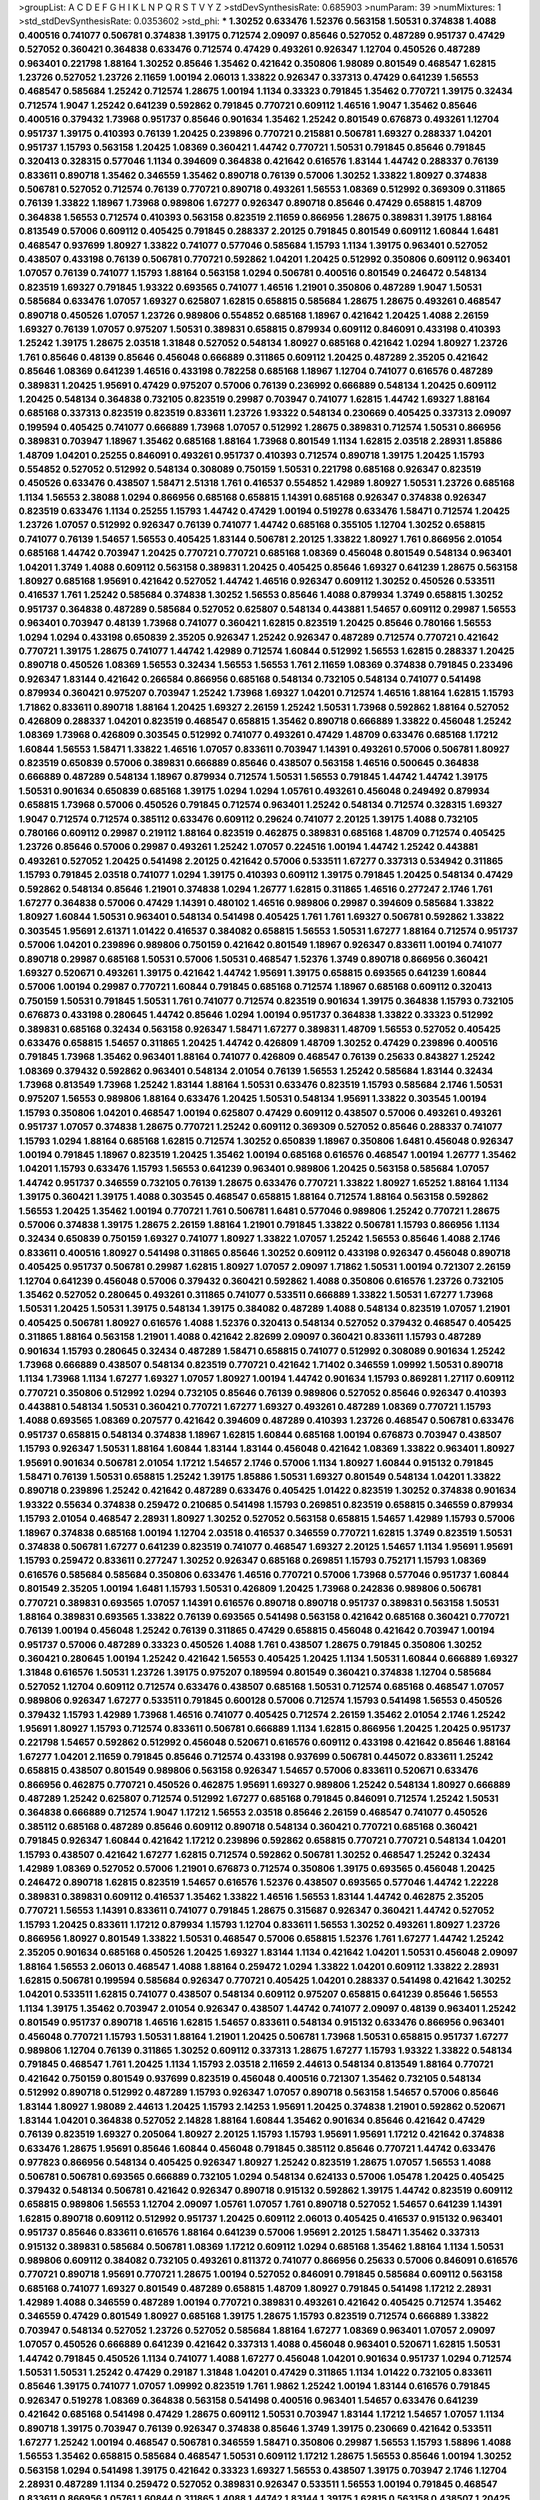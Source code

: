 >groupList:
A C D E F G H I K L
N P Q R S T V Y Z 
>stdDevSynthesisRate:
0.685903 
>numParam:
39
>numMixtures:
1
>std_stdDevSynthesisRate:
0.0353602
>std_phi:
***
1.30252 0.633476 1.52376 0.563158 1.50531 0.374838 1.4088 0.400516 0.741077 0.506781
0.374838 1.39175 0.712574 2.09097 0.85646 0.527052 0.487289 0.951737 0.47429 0.527052
0.360421 0.364838 0.633476 0.712574 0.47429 0.493261 0.926347 1.12704 0.450526 0.487289
0.963401 0.221798 1.88164 1.30252 0.85646 1.35462 0.421642 0.350806 1.98089 0.801549
0.468547 1.62815 1.23726 0.527052 1.23726 2.11659 1.00194 2.06013 1.33822 0.926347
0.337313 0.47429 0.641239 1.56553 0.468547 0.585684 1.25242 0.712574 1.28675 1.00194
1.1134 0.33323 0.791845 1.35462 0.770721 1.39175 0.32434 0.712574 1.9047 1.25242
0.641239 0.592862 0.791845 0.770721 0.609112 1.46516 1.9047 1.35462 0.85646 0.400516
0.379432 1.73968 0.951737 0.85646 0.901634 1.35462 1.25242 0.801549 0.676873 0.493261
1.12704 0.951737 1.39175 0.410393 0.76139 1.20425 0.239896 0.770721 0.215881 0.506781
1.69327 0.288337 1.04201 0.951737 1.15793 0.563158 1.20425 1.08369 0.360421 1.44742
0.770721 1.50531 0.791845 0.85646 0.791845 0.320413 0.328315 0.577046 1.1134 0.394609
0.364838 0.421642 0.616576 1.83144 1.44742 0.288337 0.76139 0.833611 0.890718 1.35462
0.346559 1.35462 0.890718 0.76139 0.57006 1.30252 1.33822 1.80927 0.374838 0.506781
0.527052 0.712574 0.76139 0.770721 0.890718 0.493261 1.56553 1.08369 0.512992 0.369309
0.311865 0.76139 1.33822 1.18967 1.73968 0.989806 1.67277 0.926347 0.890718 0.85646
0.47429 0.658815 1.48709 0.364838 1.56553 0.712574 0.410393 0.563158 0.823519 2.11659
0.866956 1.28675 0.389831 1.39175 1.88164 0.813549 0.57006 0.609112 0.405425 0.791845
0.288337 2.20125 0.791845 0.801549 0.609112 1.60844 1.6481 0.468547 0.937699 1.80927
1.33822 0.741077 0.577046 0.585684 1.15793 1.1134 1.39175 0.963401 0.527052 0.438507
0.433198 0.76139 0.506781 0.770721 0.592862 1.04201 1.20425 0.512992 0.350806 0.609112
0.963401 1.07057 0.76139 0.741077 1.15793 1.88164 0.563158 1.0294 0.506781 0.400516
0.801549 0.246472 0.548134 0.823519 1.69327 0.791845 1.93322 0.693565 0.741077 1.46516
1.21901 0.350806 0.487289 1.9047 1.50531 0.585684 0.633476 1.07057 1.69327 0.625807
1.62815 0.658815 0.585684 1.28675 1.28675 0.493261 0.468547 0.890718 0.450526 1.07057
1.23726 0.989806 0.554852 0.685168 1.18967 0.421642 1.20425 1.4088 2.26159 1.69327
0.76139 1.07057 0.975207 1.50531 0.389831 0.658815 0.879934 0.609112 0.846091 0.433198
0.410393 1.25242 1.39175 1.28675 2.03518 1.31848 0.527052 0.548134 1.80927 0.685168
0.421642 1.0294 1.80927 1.23726 1.761 0.85646 0.48139 0.85646 0.456048 0.666889
0.311865 0.609112 1.20425 0.487289 2.35205 0.421642 0.85646 1.08369 0.641239 1.46516
0.433198 0.782258 0.685168 1.18967 1.12704 0.741077 0.616576 0.487289 0.389831 1.20425
1.95691 0.47429 0.975207 0.57006 0.76139 0.236992 0.666889 0.548134 1.20425 0.609112
1.20425 0.548134 0.364838 0.732105 0.823519 0.29987 0.703947 0.741077 1.62815 1.44742
1.69327 1.88164 0.685168 0.337313 0.823519 0.823519 0.833611 1.23726 1.93322 0.548134
0.230669 0.405425 0.337313 2.09097 0.199594 0.405425 0.741077 0.666889 1.73968 1.07057
0.512992 1.28675 0.389831 0.712574 1.50531 0.866956 0.389831 0.703947 1.18967 1.35462
0.685168 1.88164 1.73968 0.801549 1.1134 1.62815 2.03518 2.28931 1.85886 1.48709
1.04201 0.25255 0.846091 0.493261 0.951737 0.410393 0.712574 0.890718 1.39175 1.20425
1.15793 0.554852 0.527052 0.512992 0.548134 0.308089 0.750159 1.50531 0.221798 0.685168
0.926347 0.823519 0.450526 0.633476 0.438507 1.58471 2.51318 1.761 0.416537 0.554852
1.42989 1.80927 1.50531 1.23726 0.685168 1.1134 1.56553 2.38088 1.0294 0.866956
0.685168 0.658815 1.14391 0.685168 0.926347 0.374838 0.926347 0.823519 0.633476 1.1134
0.25255 1.15793 1.44742 0.47429 1.00194 0.519278 0.633476 1.58471 0.712574 1.20425
1.23726 1.07057 0.512992 0.926347 0.76139 0.741077 1.44742 0.685168 0.355105 1.12704
1.30252 0.658815 0.741077 0.76139 1.54657 1.56553 0.405425 1.83144 0.506781 2.20125
1.33822 1.80927 1.761 0.866956 2.01054 0.685168 1.44742 0.703947 1.20425 0.770721
0.770721 0.685168 1.08369 0.456048 0.801549 0.548134 0.963401 1.04201 1.3749 1.4088
0.609112 0.563158 0.389831 1.20425 0.405425 0.85646 1.69327 0.641239 1.28675 0.563158
1.80927 0.685168 1.95691 0.421642 0.527052 1.44742 1.46516 0.926347 0.609112 1.30252
0.450526 0.533511 0.416537 1.761 1.25242 0.585684 0.374838 1.30252 1.56553 0.85646
1.4088 0.879934 1.3749 0.658815 1.30252 0.951737 0.364838 0.487289 0.585684 0.527052
0.625807 0.548134 0.443881 1.54657 0.609112 0.29987 1.56553 0.963401 0.703947 0.48139
1.73968 0.741077 0.360421 1.62815 0.823519 1.20425 0.85646 0.780166 1.56553 1.0294
1.0294 0.433198 0.650839 2.35205 0.926347 1.25242 0.926347 0.487289 0.712574 0.770721
0.421642 0.770721 1.39175 1.28675 0.741077 1.44742 1.42989 0.712574 1.60844 0.512992
1.56553 1.62815 0.288337 1.20425 0.890718 0.450526 1.08369 1.56553 0.32434 1.56553
1.56553 1.761 2.11659 1.08369 0.374838 0.791845 0.233496 0.926347 1.83144 0.421642
0.266584 0.866956 0.685168 0.548134 0.732105 0.548134 0.741077 0.541498 0.879934 0.360421
0.975207 0.703947 1.25242 1.73968 1.69327 1.04201 0.712574 1.46516 1.88164 1.62815
1.15793 1.71862 0.833611 0.890718 1.88164 1.20425 1.69327 2.26159 1.25242 1.50531
1.73968 0.592862 1.88164 0.527052 0.426809 0.288337 1.04201 0.823519 0.468547 0.658815
1.35462 0.890718 0.666889 1.33822 0.456048 1.25242 1.08369 1.73968 0.426809 0.303545
0.512992 0.741077 0.493261 0.47429 1.48709 0.633476 0.685168 1.17212 1.60844 1.56553
1.58471 1.33822 1.46516 1.07057 0.833611 0.703947 1.14391 0.493261 0.57006 0.506781
1.80927 0.823519 0.650839 0.57006 0.389831 0.666889 0.85646 0.438507 0.563158 1.46516
0.500645 0.364838 0.666889 0.487289 0.548134 1.18967 0.879934 0.712574 1.50531 1.56553
0.791845 1.44742 1.44742 1.39175 1.50531 0.901634 0.650839 0.685168 1.39175 1.0294
1.0294 1.05761 0.493261 0.456048 0.249492 0.879934 0.658815 1.73968 0.57006 0.450526
0.791845 0.712574 0.963401 1.25242 0.548134 0.712574 0.328315 1.69327 1.9047 0.712574
0.712574 0.385112 0.633476 0.609112 0.29624 0.741077 2.20125 1.39175 1.4088 0.732105
0.780166 0.609112 0.29987 0.219112 1.88164 0.823519 0.462875 0.389831 0.685168 1.48709
0.712574 0.405425 1.23726 0.85646 0.57006 0.29987 0.493261 1.25242 1.07057 0.224516
1.00194 1.44742 1.25242 0.443881 0.493261 0.527052 1.20425 0.541498 2.20125 0.421642
0.57006 0.533511 1.67277 0.337313 0.534942 0.311865 1.15793 0.791845 2.03518 0.741077
1.0294 1.39175 0.410393 0.609112 1.39175 0.791845 1.20425 0.548134 0.47429 0.592862
0.548134 0.85646 1.21901 0.374838 1.0294 1.26777 1.62815 0.311865 1.46516 0.277247
2.1746 1.761 1.67277 0.364838 0.57006 0.47429 1.14391 0.480102 1.46516 0.989806
0.29987 0.394609 0.585684 1.33822 1.80927 1.60844 1.50531 0.963401 0.548134 0.541498
0.405425 1.761 1.761 1.69327 0.506781 0.592862 1.33822 0.303545 1.95691 2.61371
1.01422 0.416537 0.384082 0.658815 1.56553 1.50531 1.67277 1.88164 0.712574 0.951737
0.57006 1.04201 0.239896 0.989806 0.750159 0.421642 0.801549 1.18967 0.926347 0.833611
1.00194 0.741077 0.890718 0.29987 0.685168 1.50531 0.57006 1.50531 0.468547 1.52376
1.3749 0.890718 0.866956 0.360421 1.69327 0.520671 0.493261 1.39175 0.421642 1.44742
1.95691 1.39175 0.658815 0.693565 0.641239 1.60844 0.57006 1.00194 0.29987 0.770721
1.60844 0.791845 0.685168 0.712574 1.18967 0.685168 0.609112 0.320413 0.750159 1.50531
0.791845 1.50531 1.761 0.741077 0.712574 0.823519 0.901634 1.39175 0.364838 1.15793
0.732105 0.676873 0.433198 0.280645 1.44742 0.85646 1.0294 1.00194 0.951737 0.364838
1.33822 0.33323 0.512992 0.389831 0.685168 0.32434 0.563158 0.926347 1.58471 1.67277
0.389831 1.48709 1.56553 0.527052 0.405425 0.633476 0.658815 1.54657 0.311865 1.20425
1.44742 0.426809 1.48709 1.30252 0.47429 0.239896 0.400516 0.791845 1.73968 1.35462
0.963401 1.88164 0.741077 0.426809 0.468547 0.76139 0.25633 0.843827 1.25242 1.08369
0.379432 0.592862 0.963401 0.548134 2.01054 0.76139 1.56553 1.25242 0.585684 1.83144
0.32434 1.73968 0.813549 1.73968 1.25242 1.83144 1.88164 1.50531 0.633476 0.823519
1.15793 0.585684 2.1746 1.50531 0.975207 1.56553 0.989806 1.88164 0.633476 1.20425
1.50531 0.548134 1.95691 1.33822 0.303545 1.00194 1.15793 0.350806 1.04201 0.468547
1.00194 0.625807 0.47429 0.609112 0.438507 0.57006 0.493261 0.493261 0.951737 1.07057
0.374838 1.28675 0.770721 1.25242 0.609112 0.369309 0.527052 0.85646 0.288337 0.741077
1.15793 1.0294 1.88164 0.685168 1.62815 0.712574 1.30252 0.650839 1.18967 0.350806
1.6481 0.456048 0.926347 1.00194 0.791845 1.18967 0.823519 1.20425 1.35462 1.00194
0.685168 0.616576 0.468547 1.00194 1.26777 1.35462 1.04201 1.15793 0.633476 1.15793
1.56553 0.641239 0.963401 0.989806 1.20425 0.563158 0.585684 1.07057 1.44742 0.951737
0.346559 0.732105 0.76139 1.28675 0.633476 0.770721 1.33822 1.80927 1.65252 1.88164
1.1134 1.39175 0.360421 1.39175 1.4088 0.303545 0.468547 0.658815 1.88164 0.712574
1.88164 0.563158 0.592862 1.56553 1.20425 1.35462 1.00194 0.770721 1.761 0.506781
1.6481 0.577046 0.989806 1.25242 0.770721 1.28675 0.57006 0.374838 1.39175 1.28675
2.26159 1.88164 1.21901 0.791845 1.33822 0.506781 1.15793 0.866956 1.1134 0.32434
0.650839 0.750159 1.69327 0.741077 1.80927 1.33822 1.07057 1.25242 1.56553 0.85646
1.4088 2.1746 0.833611 0.400516 1.80927 0.541498 0.311865 0.85646 1.30252 0.609112
0.433198 0.926347 0.456048 0.890718 0.405425 0.951737 0.506781 0.29987 1.62815 1.80927
1.07057 2.09097 1.71862 1.50531 1.00194 0.721307 2.26159 1.12704 0.641239 0.456048
0.57006 0.379432 0.360421 0.592862 1.4088 0.350806 0.616576 1.23726 0.732105 1.35462
0.527052 0.280645 0.493261 0.311865 0.741077 0.533511 0.666889 1.33822 1.50531 1.67277
1.73968 1.50531 1.20425 1.50531 1.39175 0.548134 1.39175 0.384082 0.487289 1.4088
0.548134 0.823519 1.07057 1.21901 0.405425 0.506781 1.80927 0.616576 1.4088 1.52376
0.320413 0.548134 0.527052 0.379432 0.468547 0.405425 0.311865 1.88164 0.563158 1.21901
1.4088 0.421642 2.82699 2.09097 0.360421 0.833611 1.15793 0.487289 0.901634 1.15793
0.280645 0.32434 0.487289 1.58471 0.658815 0.741077 0.512992 0.308089 0.901634 1.25242
1.73968 0.666889 0.438507 0.548134 0.823519 0.770721 0.421642 1.71402 0.346559 1.09992
1.50531 0.890718 1.1134 1.73968 1.1134 1.67277 1.69327 1.07057 1.80927 1.00194
1.44742 0.901634 1.15793 0.869281 1.27117 0.609112 0.770721 0.350806 0.512992 1.0294
0.732105 0.85646 0.76139 0.989806 0.527052 0.85646 0.926347 0.410393 0.443881 0.548134
1.50531 0.360421 0.770721 1.67277 1.69327 0.493261 0.487289 1.08369 0.770721 1.15793
1.4088 0.693565 1.08369 0.207577 0.421642 0.394609 0.487289 0.410393 1.23726 0.468547
0.506781 0.633476 0.951737 0.658815 0.548134 0.374838 1.18967 1.62815 1.60844 0.685168
1.00194 0.676873 0.703947 0.438507 1.15793 0.926347 1.50531 1.88164 1.60844 1.83144
1.83144 0.456048 0.421642 1.08369 1.33822 0.963401 1.80927 1.95691 0.901634 0.506781
2.01054 1.17212 1.54657 2.1746 0.57006 1.1134 1.80927 1.60844 0.915132 0.791845
1.58471 0.76139 1.50531 0.658815 1.25242 1.39175 1.85886 1.50531 1.69327 0.801549
0.548134 1.04201 1.33822 0.890718 0.239896 1.25242 0.421642 0.487289 0.633476 0.405425
1.01422 0.823519 1.30252 0.374838 0.901634 1.93322 0.55634 0.374838 0.259472 0.210685
0.541498 1.15793 0.269851 0.823519 0.658815 0.346559 0.879934 1.15793 2.01054 0.468547
2.28931 1.80927 1.30252 0.527052 0.563158 0.658815 1.54657 1.42989 1.15793 0.57006
1.18967 0.374838 0.685168 1.00194 1.12704 2.03518 0.416537 0.346559 0.770721 1.62815
1.3749 0.823519 1.50531 0.374838 0.506781 1.67277 0.641239 0.823519 0.741077 0.468547
1.69327 2.20125 1.54657 1.1134 1.95691 1.95691 1.15793 0.259472 0.833611 0.277247
1.30252 0.926347 0.685168 0.269851 1.15793 0.752171 1.15793 1.08369 0.616576 0.585684
0.585684 0.350806 0.633476 1.46516 0.770721 0.57006 1.73968 0.577046 0.951737 1.60844
0.801549 2.35205 1.00194 1.6481 1.15793 1.50531 0.426809 1.20425 1.73968 0.242836
0.989806 0.506781 0.770721 0.389831 0.693565 1.07057 1.14391 0.616576 0.890718 0.890718
0.951737 0.389831 0.563158 1.50531 1.88164 0.389831 0.693565 1.33822 0.76139 0.693565
0.541498 0.563158 0.421642 0.685168 0.360421 0.770721 0.76139 1.00194 0.456048 1.25242
0.76139 0.311865 0.47429 0.658815 0.456048 0.421642 0.703947 1.00194 0.951737 0.57006
0.487289 0.33323 0.450526 1.4088 1.761 0.438507 1.28675 0.791845 0.350806 1.30252
0.360421 0.280645 1.00194 1.25242 0.421642 1.56553 0.405425 1.20425 1.1134 1.50531
1.60844 0.666889 1.69327 1.31848 0.616576 1.50531 1.23726 1.39175 0.975207 0.189594
0.801549 0.360421 0.374838 1.12704 0.585684 0.527052 1.12704 0.609112 0.712574 0.633476
0.438507 0.685168 1.50531 0.712574 0.685168 0.468547 1.07057 0.989806 0.926347 1.67277
0.533511 0.791845 0.600128 0.57006 0.712574 1.15793 0.541498 1.56553 0.450526 0.379432
1.15793 1.42989 1.73968 1.46516 0.741077 0.405425 0.712574 2.26159 1.35462 2.01054
2.1746 1.25242 1.95691 1.80927 1.15793 0.712574 0.833611 0.506781 0.666889 1.1134
1.62815 0.866956 1.20425 1.20425 0.951737 0.221798 1.54657 0.592862 0.512992 0.456048
0.520671 0.616576 0.609112 0.433198 0.421642 0.85646 1.88164 1.67277 1.04201 2.11659
0.791845 0.85646 0.712574 0.433198 0.937699 0.506781 0.445072 0.833611 1.25242 0.658815
0.438507 0.801549 0.989806 0.563158 0.926347 1.54657 0.57006 0.833611 0.520671 0.633476
0.866956 0.462875 0.770721 0.450526 0.462875 1.95691 1.69327 0.989806 1.25242 0.548134
1.80927 0.666889 0.487289 1.25242 0.625807 0.712574 0.512992 1.67277 0.685168 0.791845
0.846091 0.712574 1.25242 1.50531 0.364838 0.666889 0.712574 1.9047 1.17212 1.56553
2.03518 0.85646 2.26159 0.468547 0.741077 0.450526 0.385112 0.685168 0.487289 0.85646
0.609112 0.890718 0.548134 0.360421 0.770721 0.685168 0.360421 0.791845 0.926347 1.60844
0.421642 1.17212 0.239896 0.592862 0.658815 0.770721 0.770721 0.548134 1.04201 1.15793
0.438507 0.421642 1.67277 1.62815 0.712574 0.592862 0.506781 1.30252 0.468547 1.25242
0.32434 1.42989 1.08369 0.527052 0.57006 1.21901 0.676873 0.712574 0.350806 1.39175
0.693565 0.456048 1.20425 0.246472 0.890718 1.62815 0.823519 1.54657 0.616576 1.52376
0.438507 0.693565 0.577046 1.44742 1.22228 0.389831 0.389831 0.609112 0.416537 1.35462
1.33822 1.46516 1.56553 1.83144 1.44742 0.462875 2.35205 0.770721 1.56553 1.14391
0.833611 0.741077 0.791845 1.28675 0.315687 0.926347 0.360421 1.44742 0.527052 1.15793
1.20425 0.833611 1.17212 0.879934 1.15793 1.12704 0.833611 1.56553 1.30252 0.493261
1.80927 1.23726 0.866956 1.80927 0.801549 1.33822 1.50531 0.468547 0.57006 0.658815
1.52376 1.761 1.67277 1.44742 1.25242 2.35205 0.901634 0.685168 0.450526 1.20425
1.69327 1.83144 1.1134 0.421642 1.04201 1.50531 0.456048 2.09097 1.88164 1.56553
2.06013 0.468547 1.4088 1.88164 0.259472 1.0294 1.33822 1.04201 0.609112 1.33822
2.28931 1.62815 0.506781 0.199594 0.585684 0.926347 0.770721 0.405425 1.04201 0.288337
0.541498 0.421642 1.30252 1.04201 0.533511 1.62815 0.741077 0.438507 0.548134 0.609112
0.975207 0.658815 0.641239 0.85646 1.56553 1.1134 1.39175 1.35462 0.703947 2.01054
0.926347 0.438507 1.44742 0.741077 2.09097 0.48139 0.963401 1.25242 0.801549 0.951737
0.890718 1.46516 1.62815 1.54657 0.833611 0.548134 0.915132 0.633476 0.866956 0.963401
0.456048 0.770721 1.15793 1.50531 1.88164 1.21901 1.20425 0.506781 1.73968 1.50531
0.658815 0.951737 1.67277 0.989806 1.12704 0.76139 0.311865 1.30252 0.609112 0.337313
1.28675 1.67277 1.15793 1.93322 1.33822 0.548134 0.791845 0.468547 1.761 1.20425
1.1134 1.15793 2.03518 2.11659 2.44613 0.548134 0.813549 1.88164 0.770721 0.421642
0.750159 0.801549 0.937699 0.823519 0.456048 0.400516 0.721307 1.35462 0.732105 0.548134
0.512992 0.890718 0.512992 0.487289 1.15793 0.926347 1.07057 0.890718 0.563158 1.54657
0.57006 0.85646 1.83144 1.80927 1.98089 2.44613 1.20425 1.15793 2.14253 1.95691
1.20425 0.374838 1.21901 0.592862 0.520671 1.83144 1.04201 0.364838 0.527052 2.14828
1.88164 1.60844 1.35462 0.901634 0.85646 0.421642 0.47429 0.76139 0.823519 1.69327
0.205064 1.80927 2.20125 1.15793 1.15793 1.95691 1.95691 1.17212 0.421642 0.374838
0.633476 1.28675 1.95691 0.85646 1.60844 0.456048 0.791845 0.385112 0.85646 0.770721
1.44742 0.633476 0.977823 0.866956 0.548134 0.405425 0.926347 1.80927 1.25242 0.823519
1.28675 1.07057 1.56553 1.4088 0.506781 0.506781 0.693565 0.666889 0.732105 1.0294
0.548134 0.624133 0.57006 1.05478 1.20425 0.405425 0.379432 0.548134 0.506781 0.421642
0.926347 0.890718 0.915132 0.592862 1.39175 1.44742 0.823519 0.609112 0.658815 0.989806
1.56553 1.12704 2.09097 1.05761 1.07057 1.761 0.890718 0.527052 1.54657 0.641239
1.14391 1.62815 0.890718 0.609112 0.512992 0.951737 1.20425 0.609112 2.06013 0.405425
0.416537 0.915132 0.963401 0.951737 0.85646 0.833611 0.616576 1.88164 0.641239 0.57006
1.95691 2.20125 1.58471 1.35462 0.337313 0.915132 0.389831 0.585684 0.506781 1.08369
1.17212 0.609112 1.0294 0.685168 1.35462 1.88164 1.1134 1.50531 0.989806 0.609112
0.384082 0.732105 0.493261 0.811372 0.741077 0.866956 0.25633 0.57006 0.846091 0.616576
0.770721 0.890718 1.95691 0.770721 1.28675 1.00194 0.527052 0.846091 0.791845 0.585684
0.609112 0.563158 0.685168 0.741077 1.69327 0.801549 0.487289 0.658815 1.48709 1.80927
0.791845 0.541498 1.17212 2.28931 1.42989 1.4088 0.346559 0.487289 1.00194 0.770721
0.389831 0.493261 0.421642 0.405425 0.712574 1.35462 0.346559 0.47429 0.801549 1.80927
0.685168 1.39175 1.28675 1.15793 0.823519 0.712574 0.666889 1.33822 0.703947 0.548134
0.527052 1.23726 0.527052 0.585684 1.88164 1.67277 1.08369 0.963401 1.07057 2.09097
1.07057 0.450526 0.666889 0.641239 0.421642 0.337313 1.4088 0.456048 0.963401 0.520671
1.62815 1.50531 1.44742 0.791845 0.450526 1.1134 0.741077 1.4088 1.67277 0.456048
1.04201 0.901634 0.951737 1.0294 0.712574 1.50531 1.50531 1.25242 0.47429 0.29187
1.31848 1.04201 0.47429 0.311865 1.1134 1.01422 0.732105 0.833611 0.85646 1.39175
0.741077 1.07057 1.09992 0.823519 1.761 1.9862 1.25242 1.00194 1.83144 0.616576
0.791845 0.926347 0.519278 1.08369 0.364838 0.563158 0.541498 0.400516 0.963401 1.54657
0.633476 0.641239 0.421642 0.685168 0.541498 0.47429 1.28675 0.609112 1.50531 0.703947
1.83144 1.17212 1.54657 1.07057 1.1134 0.890718 1.39175 0.703947 0.76139 0.926347
0.374838 0.85646 1.3749 1.39175 0.230669 0.421642 0.533511 1.67277 1.25242 1.00194
0.468547 0.506781 0.346559 1.58471 0.350806 0.29987 1.56553 1.15793 1.58896 1.4088
1.56553 1.35462 0.658815 0.585684 0.468547 1.50531 0.609112 1.17212 1.28675 1.56553
0.85646 1.00194 1.30252 0.563158 1.0294 0.541498 1.39175 0.421642 0.33323 1.69327
1.56553 0.438507 1.39175 0.703947 2.1746 1.12704 2.28931 0.487289 1.1134 0.259472
0.527052 0.389831 0.926347 0.533511 1.56553 1.00194 0.791845 0.468547 0.833611 0.866956
1.05761 1.60844 0.311865 1.4088 1.44742 1.83144 1.39175 1.62815 0.563158 0.438507
1.20425 0.364838 0.57006 0.85646 0.658815 1.20425 0.259472 1.28675 1.25242 0.308089
1.28675 1.28675 0.493261 1.04201 1.60844 0.658815 1.15793 0.364838 0.901634 0.57006
0.456048 1.95691 1.80927 0.416537 1.50531 1.33822 1.33822 1.83144 0.633476 0.57006
1.71402 0.527052 1.35462 0.585684 0.658815 1.44742 0.438507 1.88164 0.426809 0.963401
1.73968 1.1134 0.937699 0.592862 0.57006 0.592862 0.633476 0.337313 0.337313 1.21901
1.56553 2.44613 0.379432 0.616576 0.951737 0.658815 0.85646 1.23726 0.685168 1.33822
0.500645 0.280645 1.69327 0.548134 0.741077 0.379432 0.823519 0.791845 1.15793 0.685168
0.685168 2.09097 1.20425 1.62815 1.52376 1.50531 0.741077 0.548134 0.415423 1.0294
0.989806 1.39175 0.732105 0.85646 1.15793 0.866956 0.592862 0.563158 1.00194 0.32434
1.83144 1.33822 1.67277 1.04201 0.801549 0.801549 1.62815 1.12704 0.791845 0.890718
1.00194 0.975207 1.4088 2.03518 0.360421 1.44742 1.95691 1.69327 0.400516 0.554852
2.11659 0.703947 0.703947 0.741077 0.791845 1.04201 0.85646 1.20425 0.770721 0.350806
0.230669 1.33822 0.890718 1.50531 1.50531 0.311865 0.527052 0.926347 0.548134 0.712574
0.685168 1.18967 0.421642 0.641239 0.616576 0.693565 0.823519 0.33323 1.56553 1.33822
1.0294 1.95691 1.88164 1.25242 1.88164 0.456048 1.28675 1.56553 0.29987 1.4088
1.23726 0.592862 1.04201 0.85646 0.592862 0.360421 0.416537 0.350806 0.288337 1.95691
0.416537 1.52376 0.633476 1.25242 1.35462 0.337313 1.30252 0.468547 0.693565 0.823519
0.527052 1.04201 1.0294 0.350806 0.633476 1.35462 0.506781 0.712574 0.791845 1.15793
0.548134 0.487289 0.563158 0.791845 1.00194 1.50531 0.732105 0.609112 0.548134 0.752171
0.846091 0.563158 0.487289 1.35462 1.71402 0.456048 0.833611 0.57006 1.15793 0.224516
0.170614 0.410393 0.616576 0.57006 1.15793 0.389831 0.750159 1.33822 0.791845 0.548134
0.32434 0.269851 0.57006 0.926347 0.394609 0.438507 1.20425 0.245812 0.823519 0.389831
0.374838 0.456048 0.57006 0.47429 0.616576 0.633476 0.641239 0.703947 0.752171 1.23726
0.592862 0.633476 1.67277 1.15793 0.85646 1.00194 0.741077 1.1134 0.732105 0.609112
0.770721 0.633476 1.00194 1.1134 0.633476 1.1134 0.450526 1.04201 0.416537 0.609112
0.269851 0.76139 0.926347 1.62815 2.1746 0.548134 1.56553 0.833611 1.95691 1.62815
0.512992 0.633476 0.592862 0.341447 0.405425 1.15793 0.527052 1.28675 1.50531 0.554852
1.50531 0.85646 0.450526 0.527052 1.30252 1.28675 0.770721 0.901634 0.259472 0.937699
0.926347 0.823519 0.770721 0.609112 0.741077 0.76139 0.890718 1.08369 0.791845 1.1134
1.0294 0.577046 0.379432 0.563158 1.17212 0.732105 0.405425 1.20425 1.67277 1.00194
0.487289 0.493261 1.07057 0.374838 1.48709 0.421642 1.12704 1.80927 0.951737 0.685168
1.15793 1.07057 1.60844 0.350806 0.712574 0.360421 1.69327 0.548134 1.25242 1.35462
0.266584 0.685168 0.890718 1.15793 0.364838 0.770721 0.563158 0.360421 1.761 0.676873
0.47429 1.00194 0.450526 0.937699 1.56553 1.1134 1.50531 0.633476 0.741077 1.04201
0.666889 0.512992 0.658815 0.633476 0.506781 0.712574 0.468547 2.1746 0.221798 1.69327
1.88164 0.926347 1.0294 0.823519 0.541498 1.56553 0.732105 1.28675 0.801549 0.866956
0.926347 1.95691 2.35205 0.791845 0.609112 1.25242 0.741077 0.741077 0.389831 1.44742
0.712574 1.9047 1.52376 0.487289 0.866956 0.609112 1.04201 1.0294 0.609112 1.54657
0.641239 0.456048 1.46516 0.770721 1.25242 0.456048 1.69327 2.1746 1.73968 1.80927
0.233496 1.71402 0.32434 0.641239 0.693565 0.506781 0.741077 1.35462 0.527052 0.33323
0.741077 0.456048 1.88164 1.67277 1.69327 1.95691 1.4088 1.35462 1.07057 1.56553
0.76139 0.937699 0.311865 0.750159 0.833611 1.44742 0.389831 0.658815 1.18967 0.512992
0.533511 1.12704 0.926347 1.25242 0.685168 1.39175 0.963401 1.35462 0.433198 0.438507
1.48709 0.741077 0.47429 0.360421 0.85646 1.48709 0.563158 0.890718 1.69327 0.866956
0.585684 1.56553 1.80927 0.989806 1.23726 0.823519 1.93322 0.592862 1.88164 1.20425
0.389831 0.712574 0.641239 0.350806 0.456048 1.4088 0.915132 0.685168 0.658815 0.57006
0.770721 0.585684 1.35462 0.975207 0.866956 1.83144 0.421642 0.389831 0.585684 0.405425
0.512992 1.56553 1.39175 1.50531 0.527052 0.57006 2.14253 0.337313 0.426809 0.506781
0.577046 1.26777 0.823519 0.741077 0.658815 0.433198 0.609112 0.712574 0.493261 0.989806
0.833611 0.563158 0.57006 0.405425 0.48139 1.44742 0.685168 1.67277 1.4088 0.379432
0.533511 1.95691 1.14391 0.666889 0.541498 1.4088 0.633476 0.901634 1.1134 0.563158
0.506781 0.461637 0.585684 1.35462 0.770721 1.4088 1.73968 2.82699 2.09097 1.95691
1.4088 1.62815 0.791845 0.364838 0.951737 0.609112 0.823519 1.62815 0.249492 0.712574
1.28675 0.585684 0.506781 0.658815 0.616576 0.723242 0.421642 1.56553 0.685168 0.389831
1.46516 1.44742 0.609112 1.62815 0.585684 0.527052 1.04201 0.879934 0.438507 0.57006
1.80927 0.801549 1.15793 1.25242 0.541498 0.833611 1.0294 0.506781 0.541498 1.01422
0.85646 0.685168 0.85646 0.963401 0.926347 1.62815 2.20125 0.823519 1.4088 1.52376
1.1134 1.25242 0.514367 0.29187 0.633476 1.50531 1.88164 0.890718 2.57516 0.951737
1.62815 1.85886 1.50531 0.721307 0.685168 1.42989 0.823519 0.693565 0.468547 1.1134
1.50531 0.650839 0.770721 0.337313 2.64574 0.989806 0.85646 1.95691 1.25242 0.666889
0.506781 0.350806 0.450526 0.585684 0.506781 1.80927 0.563158 1.73968 0.791845 1.25242
1.95691 1.0294 1.80927 0.468547 0.712574 0.527052 1.46516 0.609112 0.937699 0.527052
1.69327 0.963401 0.29987 0.410393 1.80927 1.95691 0.633476 0.823519 0.548134 0.487289
1.00194 1.46516 0.609112 1.25242 0.801549 1.39175 0.609112 1.50531 0.85646 0.57006
0.658815 0.741077 1.4088 0.405425 0.311865 0.915132 0.633476 1.1134 0.676873 1.20425
0.541498 1.33822 0.609112 0.658815 1.50531 0.468547 0.433198 1.15793 0.658815 0.616576
0.650839 1.07057 1.83144 0.963401 1.00194 0.85646 0.438507 1.00194 1.73968 0.548134
1.54657 0.616576 0.512992 0.346559 1.33822 0.548134 0.85646 0.915132 0.548134 0.633476
1.20425 0.87758 1.1134 0.311865 1.20425 1.93322 1.52376 1.50531 0.926347 0.926347
0.520671 0.937699 0.311865 0.76139 0.926347 1.39175 1.25242 0.205064 1.67277 1.44742
0.249492 1.17212 0.548134 1.60844 1.44742 0.48139 0.666889 0.280645 0.890718 1.1134
1.73968 1.50531 1.25242 1.31848 1.56553 1.09992 0.269851 0.350806 0.633476 0.277247
1.23726 0.770721 0.527052 0.379432 2.09097 1.44742 0.741077 0.57006 0.456048 1.39175
1.39175 1.60844 1.30252 1.17212 1.44742 1.01422 0.592862 0.269851 1.37122 0.506781
1.15793 0.405425 0.937699 0.658815 0.901634 1.30252 0.57006 0.32434 1.12704 1.44742
1.08369 0.512992 1.17212 1.00194 1.04201 1.1134 0.585684 0.450526 1.14391 0.389831
0.741077 0.770721 0.641239 0.548134 0.533511 0.926347 1.1134 0.833611 1.62815 0.609112
0.85646 1.761 1.95691 1.93322 1.80927 0.426809 0.592862 0.833611 0.658815 1.20425
0.389831 0.801549 0.548134 0.915132 0.658815 1.44742 1.3749 0.741077 1.80927 0.527052
0.487289 0.770721 0.410393 0.833611 1.1134 1.07057 1.4088 0.879934 0.541498 1.00194
0.741077 1.67277 0.360421 1.39175 0.770721 0.712574 1.56553 0.963401 1.33822 2.01054
1.42989 0.989806 0.721307 0.813549 0.879934 0.207577 0.554852 2.32358 0.29987 0.506781
0.76139 0.405425 0.506781 1.35462 1.21901 0.732105 0.410393 1.23726 0.813549 0.703947
0.801549 0.563158 1.56553 0.866956 1.00194 1.15793 1.60844 1.1134 0.438507 0.76139
0.780166 0.750159 0.712574 0.658815 0.433198 0.926347 1.17212 0.389831 1.04201 0.592862
0.741077 0.791845 0.527052 0.770721 0.585684 0.416537 0.527052 0.405425 1.50531 1.4088
0.770721 0.456048 0.416537 0.712574 0.989806 0.926347 1.39175 1.44742 0.506781 1.4088
1.05478 1.0294 0.249492 0.801549 0.801549 0.512992 0.541498 1.1134 0.585684 0.29987
1.04201 0.833611 1.73968 1.39175 0.741077 0.633476 0.57006 0.633476 1.93322 0.703947
0.456048 0.506781 1.60844 1.08369 1.28675 0.951737 0.421642 1.50531 1.21901 1.95691
0.585684 1.0294 0.890718 0.33323 1.39175 1.04201 0.666889 1.54657 1.0294 0.658815
0.963401 0.493261 1.46516 0.650839 0.741077 0.385112 1.69327 0.337313 0.389831 2.1746
2.44613 0.926347 0.585684 1.60844 0.85646 0.527052 0.308089 0.468547 0.658815 1.33822
0.57006 0.658815 1.30252 0.85646 0.890718 1.95691 2.71826 2.28931 0.350806 1.18967
1.23726 1.14391 1.44742 1.60844 1.62815 0.879934 0.85646 0.269851 0.592862 1.80927
0.554852 1.14391 0.616576 0.385112 0.732105 0.866956 0.487289 1.67277 0.405425 1.73968
1.20425 1.30252 1.42607 0.732105 1.17212 0.416537 0.527052 1.44742 1.00194 0.57006
0.33323 1.50531 1.44742 0.355105 1.39175 0.533511 0.379432 1.07057 0.616576 0.770721
0.421642 1.95691 0.890718 1.25242 1.25242 2.09097 1.48709 0.801549 0.712574 0.269851
0.527052 1.23726 1.33822 0.770721 2.31736 0.85646 0.527052 1.20425 1.33822 1.23726
1.80927 2.61371 0.512992 0.379432 1.60844 0.585684 0.32434 1.761 0.658815 0.770721
0.433198 0.527052 0.76139 1.62815 1.56553 0.685168 0.609112 0.823519 0.280645 0.616576
0.311865 0.741077 1.26777 0.506781 0.527052 1.50531 0.32434 0.791845 1.04201 1.95691
1.1134 1.50531 1.00194 0.890718 1.56553 0.47429 1.73968 1.44742 0.389831 0.833611
0.926347 1.56553 1.3749 0.801549 0.879934 0.823519 0.926347 0.500645 0.741077 1.73968
2.28931 0.47429 0.360421 0.770721 2.1746 0.360421 1.73968 1.04201 0.926347 0.374838
0.963401 1.25242 0.585684 0.85646 0.633476 1.88164 0.926347 2.03518 1.14391 0.506781
1.0294 0.866956 1.73968 1.08369 1.25242 0.866956 0.3703 0.57006 0.703947 0.369309
0.548134 1.00194 0.421642 0.548134 0.658815 0.85646 1.15793 0.48139 0.712574 0.641239
0.548134 1.4088 0.963401 0.493261 0.585684 1.62815 0.770721 2.26159 0.823519 1.95691
0.616576 0.791845 0.879934 1.23726 0.308089 0.563158 0.438507 1.30252 1.17212 0.360421
1.28675 1.0294 1.39175 1.08369 0.527052 0.487289 1.83144 1.39175 2.38088 1.25242
0.384082 0.666889 0.741077 0.585684 1.44742 0.356058 0.585684 0.823519 1.30252 1.71402
0.712574 0.527052 0.205064 0.770721 0.541498 1.95691 0.901634 0.890718 1.78259 1.69327
1.83144 0.633476 1.50531 0.901634 0.989806 1.44742 0.592862 0.57006 0.456048 0.770721
0.951737 0.801549 0.609112 0.712574 1.69327 1.69327 0.846091 0.592862 0.57006 1.50531
1.25242 0.915132 1.62815 0.230669 0.741077 0.866956 0.527052 1.62815 0.833611 1.73968
1.50531 0.512992 1.04201 0.85646 0.650839 1.67277 0.926347 1.50531 1.04201 0.533511
1.15793 1.20425 0.823519 0.866956 0.750159 0.592862 0.385112 0.493261 0.641239 1.07057
0.364838 0.989806 2.09097 2.11659 1.15793 1.9047 1.1134 1.54657 0.76139 0.685168
0.890718 0.205064 0.901634 0.337313 1.761 1.25242 0.963401 1.25242 1.17212 0.712574
1.58471 0.658815 0.592862 0.963401 0.915132 1.04201 1.0294 0.315687 0.703947 0.364838
0.703947 1.44742 1.56553 1.35462 1.52376 1.67277 0.703947 1.1134 0.184536 0.801549
1.26777 1.42989 0.989806 0.685168 1.30252 0.207577 0.712574 1.23726 1.33822 0.633476
1.09698 0.337313 0.433198 0.47429 1.80927 1.88164 1.39175 0.658815 0.520671 1.69327
1.04201 0.577046 0.32434 0.609112 0.801549 0.963401 0.76139 0.438507 0.866956 1.88164
1.95691 0.625807 1.33822 0.541498 0.741077 0.989806 1.95691 1.31848 0.676873 1.50531
1.08369 1.15793 0.741077 0.47429 0.468547 1.9047 1.93322 0.890718 0.548134 0.427954
1.35462 0.937699 0.703947 0.533511 1.761 0.951737 1.50531 0.801549 0.926347 0.438507
1.00194 0.433198 0.712574 1.4088 0.311865 1.20425 1.30252 0.85646 0.76139 1.33822
1.12704 1.08369 1.93322 0.506781 0.750159 1.39175 0.487289 0.548134 1.0294 0.506781
0.750159 1.25242 0.616576 0.369309 0.410393 1.50531 1.80927 2.26159 1.23726 0.389831
1.54657 0.57006 0.721307 0.57006 1.25242 1.00194 1.30252 0.379432 1.44742 1.62815
0.405425 0.493261 1.56553 0.76139 0.284084 2.11659 0.506781 0.658815 1.35462 0.741077
0.506781 0.527052 1.67277 0.585684 0.33323 0.360421 1.0294 1.39175 0.259472 0.685168
0.963401 0.833611 1.48709 0.879934 0.685168 0.506781 0.650839 0.487289 0.823519 1.44742
0.616576 1.52376 1.6481 1.0294 0.461637 0.915132 1.25242 0.47429 1.0294 0.592862
1.39175 0.76139 0.721307 0.512992 0.685168 0.693565 0.493261 0.311865 0.85646 0.833611
1.73968 0.438507 0.666889 0.658815 1.12704 0.533511 1.54657 0.487289 0.989806 1.761
1.50531 0.823519 0.47429 0.527052 0.901634 1.88164 0.823519 0.833611 1.44742 1.78737
1.33822 0.57006 0.456048 0.379432 0.277247 0.493261 0.633476 0.47429 0.963401 0.926347
0.666889 1.0294 0.732105 0.616576 0.85646 1.28675 0.548134 1.56553 1.44742 0.85646
1.56553 1.69327 1.67277 1.88164 0.311865 1.62815 0.266584 1.88164 0.259472 1.44742
1.25242 0.85646 0.989806 1.4088 1.67277 0.213267 0.712574 0.843827 0.833611 1.23726
0.450526 1.00194 1.1134 1.08369 0.975207 0.76139 0.527052 0.405425 0.641239 1.761
0.975207 0.350806 1.17212 1.95691 1.67277 1.0294 0.712574 1.15793 0.506781 0.374838
0.487289 0.616576 0.487289 1.95691 0.85646 0.230669 0.374838 1.35462 0.450526 1.73968
0.685168 1.25242 0.394609 1.761 0.633476 0.520671 0.732105 0.890718 1.50531 1.83144
0.866956 0.487289 0.405425 1.73968 0.450526 1.12704 0.487289 1.95691 0.658815 0.57006
0.951737 1.04201 1.07057 0.658815 0.76139 0.456048 0.732105 0.405425 0.47429 0.468547
0.823519 0.493261 1.20425 0.833611 0.288337 0.493261 0.533511 0.741077 2.11659 0.410393
0.554852 0.633476 0.385112 0.506781 1.07057 1.62815 0.308089 0.833611 0.658815 1.00194
1.69327 0.901634 0.963401 0.592862 0.741077 0.438507 0.633476 1.20425 0.421642 0.374838
0.337313 0.890718 0.989806 1.1134 0.527052 1.52376 0.512992 0.770721 0.360421 1.15793
0.901634 1.69327 1.56553 0.915132 0.770721 0.890718 1.95691 1.73968 1.56553 0.633476
0.438507 0.421642 0.641239 0.585684 1.12704 0.633476 0.548134 1.54657 0.791845 0.421642
2.01054 1.04201 1.9047 1.95691 1.25242 0.658815 1.67277 0.685168 0.641239 0.85646
0.433198 1.42989 1.69327 0.926347 0.770721 0.633476 1.88164 0.823519 0.85646 1.20425
0.801549 0.389831 0.506781 0.633476 0.712574 0.527052 0.3703 0.394609 1.93322 0.585684
0.585684 0.277247 0.57006 0.926347 0.360421 1.73968 0.263356 0.951737 0.541498 1.80927
0.456048 0.770721 1.25242 0.801549 0.541498 0.506781 0.833611 1.35462 1.20425 0.770721
0.506781 0.658815 0.951737 1.0294 0.438507 1.50531 0.438507 0.433198 0.328315 0.487289
1.07057 1.1134 0.374838 0.633476 0.592862 0.487289 1.39175 0.563158 1.4088 1.761
1.73968 0.389831 1.67277 1.73968 1.62815 1.17212 2.1746 1.21901 0.350806 0.166062
1.39175 0.732105 0.666889 1.88164 0.616576 0.703947 0.989806 1.04201 1.25242 0.676873
0.548134 1.07057 0.592862 1.88164 0.311865 0.85646 0.520671 0.288337 2.09097 0.389831
0.32434 1.69327 0.57006 1.95691 0.311865 1.39175 1.50531 1.50531 1.30252 0.315687
0.791845 0.823519 0.926347 1.05761 1.12704 1.35462 1.67277 1.761 0.641239 1.20425
2.20125 1.1134 0.866956 0.47429 0.879934 0.666889 0.25255 1.88164 1.28675 0.57006
1.83144 1.50531 1.62815 1.67277 0.866956 0.29987 0.926347 1.62815 1.60844 0.32434
1.44742 1.56553 1.30252 0.405425 0.426809 0.487289 1.60844 0.506781 0.548134 1.25242
0.76139 0.741077 0.456048 1.1134 1.39175 0.199594 0.520671 0.506781 0.426809 0.633476
1.80927 1.83144 0.951737 1.88164 1.71402 0.554852 1.15793 0.592862 1.20425 0.685168
1.33822 0.609112 0.57006 0.989806 0.685168 0.732105 0.732105 0.389831 1.73968 1.27117
1.20425 1.9047 0.493261 1.80927 0.337313 1.50531 0.57006 0.770721 0.963401 1.88164
1.15793 0.506781 0.879934 0.311865 1.23726 0.791845 1.30252 0.801549 2.03518 0.405425
0.57006 0.374838 1.04201 0.609112 1.56553 1.62815 0.666889 0.512992 1.15793 1.14391
1.12704 1.60844 0.890718 1.04201 1.0294 1.0294 0.625807 2.26159 1.1134 0.770721
0.311865 0.541498 1.58471 0.658815 0.85646 0.337313 1.08369 0.791845 1.761 0.633476
2.01054 0.732105 1.88164 0.506781 1.73968 1.69327 0.770721 0.866956 1.98089 0.712574
1.50531 0.823519 0.85646 1.00194 1.62815 1.00194 0.328315 1.20425 0.963401 2.1746
1.56553 0.341447 0.791845 0.823519 0.233496 0.29187 0.633476 0.29987 0.791845 0.450526
1.44742 0.57006 1.14391 1.33822 0.926347 0.685168 1.67277 1.20425 0.676873 0.416537
0.801549 0.592862 0.379432 0.346559 0.633476 0.750159 0.823519 0.548134 1.78259 2.01054
0.438507 0.741077 0.592862 1.12704 1.50531 0.937699 1.67277 0.48139 0.685168 0.791845
2.09097 2.26159 0.269851 0.85646 1.69327 1.09992 0.450526 1.50531 0.456048 0.277247
1.15793 0.47429 1.93322 0.633476 0.989806 1.39175 1.4088 1.00194 0.527052 0.421642
0.890718 0.685168 0.685168 1.0294 1.98089 1.44742 1.20425 0.57006 0.450526 1.95691
0.732105 0.609112 1.50531 0.230669 2.03518 0.609112 1.20425 1.28675 0.666889 0.76139
1.50531 1.00194 0.926347 0.85646 2.11659 0.890718 0.487289 0.666889 0.29187 1.48709
1.4088 1.62815 0.791845 0.438507 0.85646 0.676873 1.73968 0.33323 0.541498 0.421642
0.337313 0.658815 1.07057 0.963401 0.741077 0.823519 0.616576 2.44613 0.487289 0.741077
0.577046 0.926347 0.85646 0.592862 1.14391 0.712574 0.685168 1.50531 1.28675 0.374838
1.73968 0.866956 0.48139 0.592862 0.823519 0.421642 0.616576 1.44742 0.468547 1.9047
1.60844 1.83144 0.438507 1.58471 0.963401 0.421642 0.633476 0.609112 0.405425 0.592862
0.259472 0.951737 0.770721 0.76139 1.56553 1.95691 1.18967 0.416537 0.364838 0.791845
0.658815 0.487289 0.360421 1.07057 0.374838 0.57006 0.951737 0.926347 0.350806 0.901634
0.379432 0.47429 0.609112 0.85646 0.405425 0.47429 1.52376 1.69327 1.9047 0.791845
0.890718 1.00194 0.277247 0.592862 0.563158 0.450526 0.76139 0.468547 0.926347 1.73968
0.374838 1.18967 1.56553 1.80927 0.389831 1.54657 2.14253 0.823519 0.47429 1.50531
0.879934 0.801549 0.456048 1.73968 0.685168 1.39175 1.48709 0.666889 0.85646 0.633476
1.88164 0.741077 1.50531 2.03518 0.741077 1.15793 0.85646 0.311865 1.50531 1.69327
0.712574 1.69327 0.823519 0.410393 0.506781 0.527052 1.30252 1.88164 1.73968 0.846091
0.770721 1.44742 0.732105 1.44742 0.791845 0.438507 0.493261 0.421642 1.9047 1.39175
1.54657 2.1746 0.548134 2.03518 1.67277 1.88164 0.527052 0.926347 0.658815 1.67277
0.685168 0.926347 1.31848 0.456048 0.712574 1.69327 0.963401 1.15793 0.76139 2.35205
0.879934 0.609112 0.563158 0.801549 1.1134 0.506781 1.32202 0.879934 0.468547 0.641239
0.450526 1.88164 0.29987 0.890718 0.741077 1.54657 1.20425 0.633476 0.926347 1.44742
1.00194 0.592862 0.658815 1.6481 1.50531 0.890718 0.712574 0.833611 0.29187 0.506781
0.592862 0.676873 1.23726 0.360421 0.320413 0.791845 0.578593 0.585684 0.890718 1.25242
0.833611 0.801549 1.50531 1.62815 0.33323 0.506781 0.890718 0.374838 0.405425 0.548134
2.01054 0.280645 1.60844 1.85886 1.44742 1.78737 1.6683 1.52376 1.62815 1.1134
0.520671 0.666889 1.00194 1.42989 0.249492 1.50531 0.890718 1.4088 0.456048 0.609112
0.585684 1.1134 0.548134 1.25242 0.57006 1.21901 1.9047 0.364838 1.37122 1.62815
0.194269 0.926347 1.07057 0.493261 1.33822 0.32434 0.658815 1.14391 0.32434 2.03518
2.11659 0.443881 1.73968 0.57006 0.456048 0.29187 1.60844 1.69327 2.28931 0.527052
1.1134 1.69327 2.03518 1.04201 0.741077 0.609112 0.374838 0.641239 0.350806 0.493261
0.641239 0.750159 1.88164 0.685168 0.782258 0.337313 0.685168 0.741077 0.890718 1.20425
1.62815 1.20425 0.76139 0.633476 0.650839 1.25242 0.379432 1.1134 1.761 0.57006
0.379432 0.585684 0.823519 1.56553 0.963401 0.85646 0.901634 1.0294 1.15793 0.548134
1.00194 0.527052 1.35462 0.592862 0.963401 0.801549 0.456048 0.468547 0.350806 0.585684
1.69327 0.450526 1.20425 0.926347 1.15793 0.676873 0.712574 1.69327 0.741077 1.46516
0.563158 0.480102 0.47429 0.249492 1.35462 0.585684 1.73968 0.57006 1.93322 0.341447
0.29987 0.85646 1.60844 1.56553 0.879934 0.405425 1.88164 0.379432 0.801549 0.421642
0.609112 1.93322 0.410393 1.33822 0.487289 1.88164 1.07057 1.56553 1.00194 0.963401
1.00194 0.76139 0.221798 0.32434 0.890718 0.506781 1.08369 0.456048 1.30252 0.721307
0.493261 1.07057 0.712574 0.563158 1.28675 0.592862 1.21901 0.456048 1.73968 0.29987
0.641239 1.00194 1.60844 2.35205 0.47429 1.69327 0.890718 0.741077 0.741077 1.35462
1.44742 0.633476 2.54398 2.03518 0.461637 0.712574 0.533511 0.963401 0.450526 0.879934
1.08369 0.890718 1.30252 1.52376 2.44613 0.379432 0.76139 0.633476 1.54657 0.527052
0.791845 0.658815 2.35205 0.303545 0.890718 0.676873 0.890718 1.23726 0.421642 1.9047
2.03518 1.69327 1.80927 1.39175 1.95691 0.951737 0.374838 0.389831 0.47429 0.548134
1.35462 0.963401 0.487289 0.85646 0.633476 0.85646 2.26159 1.761 0.592862 1.04201
0.658815 1.08369 0.577046 0.712574 1.04201 1.95691 2.03518 0.791845 1.62815 1.88164
0.389831 0.616576 1.30252 1.15793 2.09097 1.93322 0.456048 0.57006 1.69327 0.288337
1.25242 0.658815 0.350806 0.548134 1.60844 0.179613 0.658815 0.443881 0.385112 0.259472
0.585684 0.487289 0.394609 0.833611 0.548134 0.791845 1.95691 1.93322 0.685168 1.78737
1.14391 0.456048 0.937699 0.29987 1.62815 1.30252 0.506781 0.433198 1.62815 0.666889
0.29987 1.18967 0.609112 1.44742 0.320413 1.20425 1.14391 0.47429 0.866956 1.20425
0.937699 1.07057 1.50531 0.47429 0.609112 0.712574 1.88164 2.06013 1.88164 0.468547
0.712574 0.433198 1.95691 1.18967 0.926347 1.62815 0.433198 0.685168 0.487289 1.67277
2.01054 1.62815 1.35462 1.31848 0.741077 1.09698 2.54398 0.616576 0.487289 1.00194
1.761 1.46516 0.693565 1.15793 1.95691 0.456048 0.433198 1.01422 0.741077 0.389831
0.57006 1.73968 0.456048 0.592862 0.926347 0.685168 0.741077 0.76139 0.239896 0.47429
0.833611 0.940214 0.658815 0.926347 0.527052 1.28675 0.421642 0.963401 1.25242 1.39175
1.56553 1.83144 1.95691 0.487289 1.44742 1.44742 1.00194 1.4088 1.48709 0.712574
0.389831 0.780166 1.4088 1.73968 0.823519 1.56553 0.364838 0.650839 1.60844 0.732105
0.85646 0.989806 0.259472 0.85646 0.658815 1.00194 1.1134 0.405425 0.801549 0.609112
1.25242 0.770721 1.30252 1.04201 0.57006 0.609112 1.67277 1.73968 1.39175 0.230669
0.269851 0.29987 1.17212 0.633476 1.20425 2.03518 1.20425 1.69327 0.76139 1.04201
1.80927 0.360421 1.17212 0.890718 0.311865 0.456048 0.712574 1.04201 0.438507 0.438507
0.741077 1.21901 0.963401 0.57006 0.55634 1.50531 0.890718 0.658815 1.20425 0.866956
1.26777 0.364838 0.57006 0.633476 1.08369 0.527052 0.633476 0.520671 0.616576 0.693565
1.44742 0.563158 1.46516 1.50531 1.60844 0.76139 0.29187 0.703947 0.487289 0.374838
2.64574 1.69327 1.88164 0.901634 0.400516 0.601737 0.350806 0.493261 1.73968 1.78737
0.468547 0.374838 1.60844 0.823519 0.712574 0.823519 0.951737 0.592862 0.364838 0.963401
0.47429 0.846091 1.46516 0.989806 0.76139 0.791845 0.592862 0.823519 0.770721 0.633476
0.823519 0.29987 0.703947 1.15793 0.963401 0.658815 1.18967 0.741077 0.389831 0.438507
2.03518 0.32434 1.20425 2.20125 2.28931 1.44742 0.438507 0.563158 2.26159 1.88164
0.389831 0.712574 0.963401 1.4088 0.379432 1.56553 0.389831 0.951737 1.30252 0.685168
0.823519 0.421642 1.00194 0.487289 0.421642 0.658815 1.30252 0.741077 0.937699 0.658815
1.0294 2.03518 0.616576 1.30252 0.506781 0.712574 1.73968 0.487289 0.29987 0.433198
0.801549 0.25255 0.609112 1.73968 0.527052 0.47429 0.926347 0.951737 0.493261 1.08369
0.951737 1.1134 0.989806 0.770721 0.506781 0.512992 0.563158 0.337313 0.410393 0.337313
1.1134 1.50531 0.456048 1.23726 0.791845 0.658815 0.703947 1.07057 0.975207 1.25242
1.56553 0.3703 0.963401 0.890718 0.592862 0.926347 0.337313 2.03518 1.35462 0.527052
1.80927 2.09097 2.44613 0.770721 1.39175 0.741077 1.18967 1.20425 1.50531 0.29987
1.761 1.4088 1.30252 0.616576 1.25242 0.57006 0.890718 0.890718 2.20125 1.69327
1.44742 1.09992 1.20425 0.937699 2.03518 2.20125 1.04201 1.62815 1.52376 0.360421
2.03518 1.44742 1.93322 1.73968 0.364838 1.15793 1.42989 2.03518 1.39175 1.28675
0.29187 0.592862 1.761 0.866956 0.85646 1.44742 0.346559 1.21901 0.963401 0.732105
0.337313 1.07057 1.46516 1.17212 1.1134 0.548134 0.801549 1.50531 0.554852 0.801549
0.658815 0.487289 0.364838 0.676873 1.15793 1.761 1.80927 1.69327 1.67277 0.311865
0.328315 1.20425 1.28675 1.69327 0.421642 0.633476 0.527052 0.456048 0.866956 1.56553
1.80927 1.1134 0.693565 0.506781 0.592862 0.57006 0.685168 1.44742 0.438507 1.15793
1.88164 0.741077 1.28675 0.770721 1.25242 1.14391 1.0294 0.866956 0.801549 0.207577
0.658815 0.487289 0.487289 0.721307 0.337313 0.85646 0.770721 0.770721 0.963401 1.0294
0.712574 0.76139 0.801549 0.866956 0.548134 0.405425 2.14828 1.54657 1.44742 0.685168
0.548134 0.520671 1.80927 1.93322 1.60844 1.28675 0.926347 0.405425 0.533511 1.80927
1.56553 1.80927 1.95691 0.685168 0.57006 1.33822 0.666889 0.926347 1.30252 0.506781
0.926347 1.1134 0.616576 0.616576 0.625807 0.520671 1.04201 0.823519 0.394609 1.25242
1.50531 1.761 1.80927 0.506781 0.85646 0.33323 0.374838 0.487289 1.39175 0.468547
0.721307 2.11659 0.866956 0.666889 0.633476 1.0294 0.277247 0.823519 1.20425 0.456048
1.69327 1.04201 0.592862 0.29187 1.39175 1.88164 0.609112 0.658815 0.438507 0.685168
0.433198 0.890718 1.00194 0.548134 0.585684 0.527052 0.506781 0.609112 0.456048 0.32434
1.39175 1.07057 1.95691 0.890718 1.39175 0.658815 0.421642 0.823519 0.506781 1.50531
0.770721 0.633476 0.548134 1.33822 1.17212 1.04201 1.761 1.35462 1.56553 1.28675
0.951737 1.28675 1.18967 1.56553 0.866956 0.901634 2.03518 0.76139 1.23726 1.73968
0.616576 0.221798 0.823519 0.311865 0.548134 1.08369 0.433198 0.641239 1.69327 0.494584
1.39175 1.1134 1.15793 0.732105 1.4088 1.20425 0.85646 0.592862 0.658815 0.364838
1.00194 1.39175 1.44742 0.915132 0.890718 0.541498 1.1134 0.616576 1.25242 2.09097
1.60844 1.15793 1.1134 1.88164 0.676873 2.28931 1.73968 0.963401 0.601737 0.951737
0.32434 0.47429 0.712574 0.239896 0.527052 0.641239 1.15793 0.926347 0.721307 1.15793
1.80927 1.4088 0.456048 0.585684 0.548134 0.951737 1.15793 0.732105 0.541498 0.506781
1.44742 1.98089 1.80927 1.44742 1.14391 0.811372 0.658815 1.28675 0.879934 0.609112
0.732105 0.712574 1.83144 2.20125 1.30252 0.741077 0.364838 1.17212 1.44742 0.563158
0.512992 0.633476 0.685168 1.05761 0.963401 1.28675 1.60844 1.33822 1.1134 2.01054
0.989806 1.14391 1.46516 0.890718 0.741077 2.11659 0.926347 0.364838 0.741077 0.350806
0.926347 0.456048 0.721307 0.732105 1.00194 0.712574 1.39175 0.506781 1.73968 0.823519
0.277247 1.27117 0.741077 0.487289 0.512992 1.33822 1.85886 1.39175 2.09097 0.741077
0.456048 1.07057 0.456048 0.633476 1.88164 0.85646 1.93322 0.879934 1.07057 0.350806
0.963401 0.527052 0.685168 0.685168 0.770721 0.989806 1.0294 1.35462 1.20425 1.69327
2.03518 1.69327 1.60844 0.350806 1.15793 1.62815 1.62815 0.915132 1.73968 1.30252
0.76139 1.04201 1.98089 1.62815 1.18967 1.93322 0.57006 0.823519 1.1134 1.12704
1.07057 0.813549 0.770721 1.08369 0.866956 1.08369 0.563158 0.548134 0.791845 0.288337
0.27389 0.242836 0.32434 0.963401 0.975207 1.30252 0.901634 1.83144 1.20425 1.46516
0.29624 1.44742 0.500645 0.963401 0.685168 0.487289 0.360421 0.29987 0.493261 2.03518
0.548134 0.385112 0.823519 1.62815 1.80927 1.1134 0.85646 0.506781 1.20425 1.15793
0.360421 0.554852 1.00194 1.28675 1.62815 0.963401 1.39175 1.73968 1.25242 0.901634
0.989806 0.963401 1.60844 1.46516 1.69327 1.93322 1.12704 2.01054 0.303545 0.616576
0.801549 0.487289 0.421642 0.937699 0.337313 0.989806 0.770721 0.676873 0.890718 0.85646
2.35205 2.28931 0.801549 0.57006 0.703947 0.456048 1.761 0.666889 0.416537 0.712574
0.823519 0.506781 0.350806 0.937699 1.14391 0.369309 0.57006 1.71402 0.360421 0.926347
1.08369 0.770721 0.676873 0.506781 1.00194 1.30252 0.633476 0.658815 2.20125 0.703947
1.44742 0.592862 2.01054 0.527052 0.890718 1.62815 1.25242 0.554852 0.592862 0.506781
0.563158 0.520671 0.616576 1.93322 0.512992 1.83144 0.166062 1.33822 1.83144 1.35462
0.410393 1.23726 1.56553 0.350806 0.823519 0.468547 1.35462 2.03518 2.44613 2.01054
1.15793 2.03518 1.26777 1.93322 0.527052 1.60844 1.56553 0.963401 0.76139 1.85886
1.30252 0.609112 0.506781 1.25242 0.989806 2.44613 1.69327 0.741077 0.421642 0.592862
0.350806 1.00194 1.60844 0.433198 0.57006 1.01694 1.07057 1.39175 1.73968 1.67277
0.456048 0.456048 1.20425 1.9047 0.487289 0.625807 1.35462 1.20425 0.438507 1.73968
0.456048 1.28675 1.4088 1.50531 0.374838 1.12704 0.527052 0.782258 0.703947 1.39175
1.44742 0.770721 1.30252 1.28675 0.741077 0.364838 0.493261 1.15793 1.44742 0.487289
1.60844 0.963401 0.801549 1.73968 0.823519 1.04201 1.62815 1.9047 0.389831 1.67277
1.39175 1.56553 2.03518 0.456048 1.20425 1.9047 1.80927 1.83144 0.410393 1.1134
1.73968 0.741077 0.57006 1.17212 0.548134 0.527052 0.379432 0.468547 0.350806 1.56553
0.641239 0.616576 0.433198 0.609112 0.712574 1.60844 0.57006 1.20425 1.25242 0.421642
0.963401 1.54657 0.493261 0.600128 0.350806 0.47429 0.76139 0.57006 2.44613 0.500645
1.0294 1.08369 0.527052 0.741077 0.374838 0.468547 0.527052 0.658815 0.456048 1.6481
0.752171 0.641239 1.4088 0.712574 2.38088 0.405425 0.57006 0.563158 1.28675 0.666889
0.506781 1.0294 0.456048 1.30252 1.4088 0.770721 0.438507 0.85646 0.770721 1.69327
0.400516 1.28675 1.56553 1.33822 0.76139 1.35462 0.76139 1.14391 1.30252 1.56553
1.69327 1.23726 1.20425 1.67277 0.32434 0.456048 1.20425 0.506781 1.56553 0.703947
0.937699 0.360421 0.385112 1.20425 1.23726 1.44742 2.26159 1.73968 0.400516 1.50531
0.29987 1.33822 0.421642 0.712574 0.823519 0.85646 0.506781 0.770721 0.421642 0.421642
0.405425 1.26777 0.616576 1.15793 1.56553 1.0294 0.750159 0.770721 1.56553 1.30252
0.47429 1.44742 0.609112 0.487289 0.592862 1.00194 1.0294 0.770721 0.685168 0.379432
0.57006 1.95691 1.88164 1.08369 0.624133 0.791845 1.04201 0.389831 0.609112 1.62815
1.23726 2.03518 1.07057 1.50531 1.83144 0.85646 0.487289 0.548134 0.712574 0.506781
0.609112 0.364838 0.548134 1.21901 0.577046 0.500645 0.47429 0.658815 0.712574 0.548134
0.633476 0.512992 1.80927 1.80927 0.703947 0.230669 0.951737 1.35462 2.28931 1.25242
1.95691 0.937699 0.685168 0.926347 1.62815 0.592862 1.20425 0.541498 1.80927 1.04201
1.15793 0.823519 1.1134 0.329195 0.506781 1.9047 1.88164 0.269851 1.60844 1.1134
0.915132 0.676873 0.416537 0.85646 1.00194 0.360421 1.761 0.937699 2.03518 1.35462
0.421642 0.438507 1.73968 0.926347 0.364838 0.450526 0.548134 0.926347 0.438507 0.823519
0.405425 1.95691 0.379432 1.88164 0.548134 0.527052 0.29187 1.93322 1.52376 0.741077
0.374838 0.341447 0.989806 0.712574 0.712574 1.33822 0.741077 1.07057 0.890718 0.32434
2.20125 0.592862 1.73968 0.57006 0.685168 1.44742 0.506781 1.20425 0.57006 0.400516
0.337313 0.33323 0.506781 0.712574 1.67277 0.541498 0.493261 1.88164 1.25242 0.879934
1.46516 1.73968 0.548134 0.685168 0.676873 0.315687 0.315687 0.732105 1.15793 0.433198
1.14391 0.563158 0.685168 0.410393 1.08369 2.32358 0.85646 0.770721 1.761 0.963401
0.47429 1.69327 0.33323 1.09992 1.48709 1.08369 1.08369 0.791845 1.54657 1.1134
1.44742 1.71862 0.416537 0.616576 0.230669 0.750159 1.33822 0.741077 0.85646 1.54657
0.85646 0.685168 0.506781 1.62815 1.50531 1.69327 1.88164 0.685168 1.69327 1.95691
0.721307 0.685168 1.56553 1.88164 0.963401 1.25242 1.15793 1.25242 1.31848 0.633476
0.346559 0.394609 0.421642 1.33822 1.48709 1.62815 1.761 1.56553 2.44613 2.03518
2.01054 1.88164 1.56553 1.50531 1.83144 1.9047 0.493261 2.09097 0.641239 0.85646
0.450526 2.26159 2.35205 0.823519 0.85646 0.666889 1.30252 1.3749 1.08369 0.303545
0.791845 0.685168 0.770721 1.56553 1.95691 1.50531 0.269851 0.57006 0.801549 0.658815
0.770721 0.450526 2.03518 0.866956 1.35462 0.801549 0.823519 1.56553 1.44742 0.585684
0.823519 1.4088 0.585684 1.20425 1.4088 0.360421 1.15793 1.44742 0.833611 0.890718
0.57006 0.421642 1.30252 0.641239 0.823519 0.833611 0.879934 0.239896 0.801549 0.506781
0.741077 0.512992 1.32202 1.25242 2.32358 0.527052 0.554852 0.823519 1.20425 2.20125
0.468547 0.633476 0.685168 0.633476 1.44742 0.360421 0.350806 1.60844 1.25242 1.67277
1.62815 0.360421 0.421642 1.60844 0.341447 1.56553 0.57006 0.303545 1.44742 0.963401
0.450526 2.09097 0.461637 1.33822 1.08369 1.9047 0.172704 0.770721 0.57006 0.337313
0.951737 1.761 0.666889 1.6481 0.541498 0.823519 0.374838 1.1134 0.405425 0.641239
1.08369 0.277247 0.224516 1.54657 0.379432 0.487289 1.30252 1.08369 2.11659 0.76139
1.85886 1.00194 2.11659 1.761 0.791845 1.71402 0.685168 0.963401 1.56553 0.616576
1.20425 0.989806 1.39175 1.50531 0.712574 1.56553 1.44742 0.879934 1.08369 2.51318
1.44742 1.33822 1.69327 1.1134 0.616576 0.461637 0.685168 0.592862 0.685168 0.405425
0.658815 1.15793 1.07057 1.15793 0.288337 1.4088 1.46516 0.400516 1.56553 0.926347
0.633476 1.52376 1.17212 0.585684 0.389831 0.641239 0.385112 0.890718 0.791845 0.456048
0.963401 0.685168 2.1746 0.791845 0.456048 0.901634 1.88164 1.50531 1.67277 0.85646
0.712574 1.46516 1.95691 1.44742 2.38088 2.26159 0.833611 2.03518 1.88164 0.791845
1.15793 0.592862 0.379432 0.85646 1.83144 1.20425 0.337313 1.54657 0.468547 1.46516
1.12704 0.592862 0.468547 0.416537 1.69327 0.926347 0.249492 2.11659 1.95691 1.0294
0.823519 1.08369 1.50531 0.438507 0.926347 0.866956 1.85886 0.926347 0.963401 0.676873
1.46516 0.394609 0.527052 1.15793 0.506781 0.685168 0.421642 1.50531 1.54657 0.416537
0.57006 0.616576 0.47429 0.57006 1.60844 1.30252 0.703947 0.487289 1.04201 0.450526
1.15793 0.421642 0.741077 1.44742 1.56553 1.07057 1.32202 0.770721 1.62815 1.80927
1.14391 0.712574 0.554852 0.963401 1.56553 1.20425 2.09097 0.741077 0.791845 0.801549
1.20425 0.770721 1.761 0.791845 2.11659 0.890718 2.20125 1.83144 1.60844 0.364838
0.741077 1.18967 0.770721 1.4088 0.416537 1.00194 0.500645 1.17212 1.0294 0.600128
1.25242 0.389831 0.416537 0.177438 0.833611 0.592862 0.741077 1.42989 1.54657 1.4088
1.33822 0.468547 0.926347 0.468547 0.791845 0.443881 1.30252 1.28675 0.242836 0.937699
1.04201 1.80927 1.83144 1.50531 0.782258 1.28675 1.761 1.35462 1.6481 1.07057
0.989806 1.15793 1.80927 1.761 0.791845 1.39175 0.456048 1.73968 0.47429 0.346559
0.433198 0.650839 0.703947 0.823519 0.712574 0.541498 1.73968 0.563158 1.73968 1.20425
1.18967 0.389831 0.269851 0.364838 0.500645 1.04201 0.29987 1.0294 1.15793 0.527052
1.67277 0.616576 1.50531 0.963401 0.712574 0.379432 0.791845 1.73968 0.915132 0.315687
0.833611 1.69327 1.4088 1.25242 0.616576 0.866956 1.25242 0.280645 1.04201 0.843827
0.346559 0.456048 0.641239 0.592862 0.554852 1.15793 1.80927 2.01054 1.35462 1.1134
2.28931 1.0294 1.00194 0.658815 0.823519 1.39175 2.11659 0.405425 0.311865 0.438507
0.389831 0.506781 0.421642 0.600128 0.85646 0.32434 0.732105 0.633476 0.616576 0.901634
0.741077 0.658815 0.259472 1.17212 0.658815 1.07057 0.421642 1.50531 0.541498 1.07057
0.548134 0.379432 0.685168 1.1134 1.69327 1.0294 0.658815 0.685168 0.770721 0.732105
1.80927 1.14391 0.712574 0.577046 0.389831 1.6481 0.609112 0.791845 1.95691 0.405425
0.609112 0.577046 1.60844 1.56553 1.28675 1.44742 1.31848 0.685168 1.26777 0.520671
1.44742 1.20425 1.56553 0.741077 1.73968 1.52376 0.801549 0.350806 0.926347 1.15793
0.280645 2.09097 1.18967 1.20425 0.823519 0.791845 1.56553 0.405425 1.56553 1.1134
0.308089 0.732105 1.44742 0.951737 0.364838 1.44742 2.26159 1.44742 2.03518 1.62815
0.989806 1.20425 1.62815 0.47429 1.20425 0.3703 0.527052 0.616576 1.28675 0.770721
0.456048 2.1746 0.548134 0.506781 1.1134 1.48709 1.07057 0.269851 1.20425 0.926347
0.770721 0.379432 1.50531 1.33822 1.78737 0.676873 0.791845 1.04201 1.80927 1.761
0.85646 0.801549 0.801549 0.926347 0.405425 0.438507 0.48139 0.685168 1.15793 1.15793
1.73968 1.20425 0.633476 0.487289 0.666889 0.438507 0.866956 0.533511 1.15793 1.95691
0.625807 0.989806 0.616576 0.456048 1.56553 0.915132 1.56553 1.4088 0.468547 0.712574
0.379432 0.520671 0.975207 0.527052 0.609112 0.350806 0.693565 0.712574 2.44613 1.50531
1.07057 1.17212 0.951737 1.9047 1.07057 1.35462 1.0294 1.761 0.676873 1.44742
0.658815 0.658815 0.741077 1.761 0.438507 0.32434 0.685168 0.666889 0.468547 0.456048
0.890718 0.506781 0.450526 1.50531 0.658815 1.21901 1.69327 2.1746 0.76139 2.26159
1.07057 0.676873 1.44742 0.866956 0.468547 1.00194 0.493261 0.791845 0.732105 0.288337
1.15793 2.11659 0.416537 1.83144 0.421642 1.52785 0.266584 1.25242 0.433198 0.29624
0.303545 0.394609 0.791845 0.541498 0.389831 0.364838 0.592862 0.405425 0.926347 0.592862
0.548134 0.438507 0.527052 0.741077 0.616576 1.23726 1.761 1.25242 0.76139 1.0294
0.625807 1.4088 0.533511 1.28675 1.15793 1.00194 0.712574 0.487289 0.650839 0.833611
0.963401 1.62815 0.527052 1.25242 1.30252 0.389831 0.915132 0.666889 0.609112 0.360421
0.633476 0.57006 1.30252 1.50531 1.67277 1.20425 0.520671 0.47429 1.30252 0.693565
0.33323 0.641239 1.44742 1.00194 0.33323 1.4088 0.450526 0.85646 0.685168 1.73968
0.303545 0.585684 0.741077 0.76139 0.658815 0.658815 0.416537 0.879934 0.592862 1.62815
1.18967 0.823519 0.633476 0.685168 1.07057 1.07057 0.76139 1.52376 1.04201 1.95691
1.09992 1.39175 0.57006 0.732105 0.833611 0.951737 0.548134 0.823519 0.85646 0.685168
1.30252 0.658815 2.44613 0.609112 0.791845 0.456048 0.541498 1.83144 0.801549 0.770721
0.791845 0.416537 1.20425 1.28675 0.685168 0.288337 0.685168 0.823519 1.20425 0.266584
1.69327 1.83144 1.4088 1.00194 0.963401 0.438507 0.374838 0.915132 1.67277 1.93322
1.69327 1.1134 1.12704 1.35462 1.39175 0.512992 1.50531 1.80927 1.50531 0.712574
1.71862 0.416537 1.33822 1.25242 1.44742 0.76139 0.833611 0.456048 0.989806 0.554852
1.50531 0.85646 0.577046 0.658815 1.83144 0.468547 0.616576 1.0294 0.443881 1.50531
0.633476 0.450526 1.85886 0.633476 0.548134 1.80927 0.866956 0.57006 0.85646 1.04201
0.666889 0.57006 0.360421 0.633476 1.00194 0.346559 0.468547 1.44742 0.405425 1.30252
0.394609 1.20425 1.15793 1.44742 0.685168 0.833611 0.879934 1.73968 2.01054 1.85886
0.712574 1.80927 1.23726 0.823519 1.23726 1.1134 0.741077 0.666889 0.926347 0.801549
1.98089 0.915132 0.360421 0.609112 2.09097 0.450526 1.25242 0.563158 1.07057 0.650839
0.963401 1.07057 0.879934 0.712574 0.487289 0.57006 1.35462 0.963401 1.08369 0.823519
0.563158 0.712574 0.712574 1.56553 0.438507 0.732105 0.548134 0.609112 1.80927 0.500645
0.712574 0.280645 0.732105 0.963401 0.592862 0.616576 1.08369 1.39175 0.379432 0.400516
0.951737 0.890718 1.20425 1.62815 1.07057 0.823519 0.926347 1.58471 0.633476 0.533511
0.47429 0.25633 0.641239 1.98089 0.433198 0.712574 0.443881 1.60844 0.616576 0.394609
1.56553 0.963401 0.269851 0.421642 0.364838 1.0294 2.44613 0.685168 0.350806 0.989806
0.676873 0.609112 1.52376 1.30252 0.405425 0.57006 0.732105 0.693565 1.62815 0.29987
1.50531 0.563158 1.35462 1.30252 1.56553 1.25242 1.73968 1.35462 1.20425 1.35462
0.76139 0.823519 0.801549 0.585684 0.421642 1.39175 0.791845 0.915132 1.15793 1.80927
0.592862 0.592862 1.1134 1.52376 0.346559 0.801549 2.03518 0.85646 1.23726 0.554852
0.421642 0.433198 0.548134 0.487289 0.890718 1.54657 0.548134 0.197177 1.44742 2.03518
1.23726 1.0294 1.78737 1.69327 0.989806 0.269851 0.963401 0.741077 1.1134 1.33822
1.23726 1.0294 1.18967 0.416537 0.32434 1.14391 0.912684 0.791845 0.25633 0.215881
1.20425 1.73968 0.438507 0.239896 0.57006 1.761 0.47429 0.901634 1.28675 0.374838
0.506781 0.456048 0.374838 1.1134 0.33323 0.548134 0.741077 0.512992 1.07057 0.47429
0.527052 1.4088 1.56553 0.890718 1.56553 0.405425 0.685168 1.15793 1.54657 0.29987
0.57006 1.62815 1.44742 1.23726 0.780166 0.732105 0.791845 2.03518 1.35462 2.06013
1.54657 0.456048 1.25242 0.33323 0.512992 1.00194 0.685168 1.9047 1.1134 1.35462
0.29987 1.08369 1.56553 0.421642 0.85646 0.685168 1.20425 0.791845 1.60844 1.0294
0.801549 1.18967 1.26777 1.15793 2.11659 0.548134 1.15793 1.50531 1.95691 1.15793
0.609112 0.527052 1.12704 1.35462 0.741077 1.28675 0.951737 0.866956 0.462875 0.633476
0.823519 1.15793 1.28675 0.915132 0.866956 2.44613 1.30252 0.658815 1.00194 1.48709
1.09698 1.25242 0.85646 0.230669 0.533511 0.833611 0.890718 0.360421 0.641239 1.1134
0.416537 0.741077 0.676873 0.533511 0.658815 0.33323 0.47429 1.0294 0.328315 0.901634
0.801549 1.39175 0.548134 0.926347 1.50531 1.69327 0.315687 1.73968 0.443881 0.592862
1.80927 0.57006 1.07057 0.641239 1.44742 0.527052 0.450526 1.85886 1.0294 1.88164
1.14391 1.46516 1.48311 2.03518 1.88164 1.50531 0.520671 0.641239 1.95691 0.563158
0.685168 2.06013 0.879934 1.07057 1.25242 0.592862 1.67277 1.54657 1.9047 1.35462
2.01054 1.56553 0.770721 0.493261 0.658815 1.73968 0.527052 0.915132 1.28675 1.33822
1.60844 1.04201 0.456048 0.328315 0.456048 1.00194 1.25242 0.315687 1.15793 0.666889
1.95691 1.44742 2.09097 0.385112 1.18967 1.56553 1.0294 1.44742 0.548134 1.80927
0.833611 0.48139 0.450526 0.210121 0.833611 1.39175 1.00194 0.609112 0.394609 0.585684
0.693565 0.791845 0.85646 0.487289 0.721307 0.85646 0.666889 0.823519 0.57006 0.890718
0.685168 0.421642 1.1134 0.433198 0.616576 0.712574 0.625807 0.33323 1.17212 1.50531
0.249492 0.76139 0.32434 1.28675 2.03518 1.80927 
>categories:
0 0
>mixtureAssignment:
0 0 0 0 0 0 0 0 0 0 0 0 0 0 0 0 0 0 0 0 0 0 0 0 0 0 0 0 0 0 0 0 0 0 0 0 0 0 0 0 0 0 0 0 0 0 0 0 0 0
0 0 0 0 0 0 0 0 0 0 0 0 0 0 0 0 0 0 0 0 0 0 0 0 0 0 0 0 0 0 0 0 0 0 0 0 0 0 0 0 0 0 0 0 0 0 0 0 0 0
0 0 0 0 0 0 0 0 0 0 0 0 0 0 0 0 0 0 0 0 0 0 0 0 0 0 0 0 0 0 0 0 0 0 0 0 0 0 0 0 0 0 0 0 0 0 0 0 0 0
0 0 0 0 0 0 0 0 0 0 0 0 0 0 0 0 0 0 0 0 0 0 0 0 0 0 0 0 0 0 0 0 0 0 0 0 0 0 0 0 0 0 0 0 0 0 0 0 0 0
0 0 0 0 0 0 0 0 0 0 0 0 0 0 0 0 0 0 0 0 0 0 0 0 0 0 0 0 0 0 0 0 0 0 0 0 0 0 0 0 0 0 0 0 0 0 0 0 0 0
0 0 0 0 0 0 0 0 0 0 0 0 0 0 0 0 0 0 0 0 0 0 0 0 0 0 0 0 0 0 0 0 0 0 0 0 0 0 0 0 0 0 0 0 0 0 0 0 0 0
0 0 0 0 0 0 0 0 0 0 0 0 0 0 0 0 0 0 0 0 0 0 0 0 0 0 0 0 0 0 0 0 0 0 0 0 0 0 0 0 0 0 0 0 0 0 0 0 0 0
0 0 0 0 0 0 0 0 0 0 0 0 0 0 0 0 0 0 0 0 0 0 0 0 0 0 0 0 0 0 0 0 0 0 0 0 0 0 0 0 0 0 0 0 0 0 0 0 0 0
0 0 0 0 0 0 0 0 0 0 0 0 0 0 0 0 0 0 0 0 0 0 0 0 0 0 0 0 0 0 0 0 0 0 0 0 0 0 0 0 0 0 0 0 0 0 0 0 0 0
0 0 0 0 0 0 0 0 0 0 0 0 0 0 0 0 0 0 0 0 0 0 0 0 0 0 0 0 0 0 0 0 0 0 0 0 0 0 0 0 0 0 0 0 0 0 0 0 0 0
0 0 0 0 0 0 0 0 0 0 0 0 0 0 0 0 0 0 0 0 0 0 0 0 0 0 0 0 0 0 0 0 0 0 0 0 0 0 0 0 0 0 0 0 0 0 0 0 0 0
0 0 0 0 0 0 0 0 0 0 0 0 0 0 0 0 0 0 0 0 0 0 0 0 0 0 0 0 0 0 0 0 0 0 0 0 0 0 0 0 0 0 0 0 0 0 0 0 0 0
0 0 0 0 0 0 0 0 0 0 0 0 0 0 0 0 0 0 0 0 0 0 0 0 0 0 0 0 0 0 0 0 0 0 0 0 0 0 0 0 0 0 0 0 0 0 0 0 0 0
0 0 0 0 0 0 0 0 0 0 0 0 0 0 0 0 0 0 0 0 0 0 0 0 0 0 0 0 0 0 0 0 0 0 0 0 0 0 0 0 0 0 0 0 0 0 0 0 0 0
0 0 0 0 0 0 0 0 0 0 0 0 0 0 0 0 0 0 0 0 0 0 0 0 0 0 0 0 0 0 0 0 0 0 0 0 0 0 0 0 0 0 0 0 0 0 0 0 0 0
0 0 0 0 0 0 0 0 0 0 0 0 0 0 0 0 0 0 0 0 0 0 0 0 0 0 0 0 0 0 0 0 0 0 0 0 0 0 0 0 0 0 0 0 0 0 0 0 0 0
0 0 0 0 0 0 0 0 0 0 0 0 0 0 0 0 0 0 0 0 0 0 0 0 0 0 0 0 0 0 0 0 0 0 0 0 0 0 0 0 0 0 0 0 0 0 0 0 0 0
0 0 0 0 0 0 0 0 0 0 0 0 0 0 0 0 0 0 0 0 0 0 0 0 0 0 0 0 0 0 0 0 0 0 0 0 0 0 0 0 0 0 0 0 0 0 0 0 0 0
0 0 0 0 0 0 0 0 0 0 0 0 0 0 0 0 0 0 0 0 0 0 0 0 0 0 0 0 0 0 0 0 0 0 0 0 0 0 0 0 0 0 0 0 0 0 0 0 0 0
0 0 0 0 0 0 0 0 0 0 0 0 0 0 0 0 0 0 0 0 0 0 0 0 0 0 0 0 0 0 0 0 0 0 0 0 0 0 0 0 0 0 0 0 0 0 0 0 0 0
0 0 0 0 0 0 0 0 0 0 0 0 0 0 0 0 0 0 0 0 0 0 0 0 0 0 0 0 0 0 0 0 0 0 0 0 0 0 0 0 0 0 0 0 0 0 0 0 0 0
0 0 0 0 0 0 0 0 0 0 0 0 0 0 0 0 0 0 0 0 0 0 0 0 0 0 0 0 0 0 0 0 0 0 0 0 0 0 0 0 0 0 0 0 0 0 0 0 0 0
0 0 0 0 0 0 0 0 0 0 0 0 0 0 0 0 0 0 0 0 0 0 0 0 0 0 0 0 0 0 0 0 0 0 0 0 0 0 0 0 0 0 0 0 0 0 0 0 0 0
0 0 0 0 0 0 0 0 0 0 0 0 0 0 0 0 0 0 0 0 0 0 0 0 0 0 0 0 0 0 0 0 0 0 0 0 0 0 0 0 0 0 0 0 0 0 0 0 0 0
0 0 0 0 0 0 0 0 0 0 0 0 0 0 0 0 0 0 0 0 0 0 0 0 0 0 0 0 0 0 0 0 0 0 0 0 0 0 0 0 0 0 0 0 0 0 0 0 0 0
0 0 0 0 0 0 0 0 0 0 0 0 0 0 0 0 0 0 0 0 0 0 0 0 0 0 0 0 0 0 0 0 0 0 0 0 0 0 0 0 0 0 0 0 0 0 0 0 0 0
0 0 0 0 0 0 0 0 0 0 0 0 0 0 0 0 0 0 0 0 0 0 0 0 0 0 0 0 0 0 0 0 0 0 0 0 0 0 0 0 0 0 0 0 0 0 0 0 0 0
0 0 0 0 0 0 0 0 0 0 0 0 0 0 0 0 0 0 0 0 0 0 0 0 0 0 0 0 0 0 0 0 0 0 0 0 0 0 0 0 0 0 0 0 0 0 0 0 0 0
0 0 0 0 0 0 0 0 0 0 0 0 0 0 0 0 0 0 0 0 0 0 0 0 0 0 0 0 0 0 0 0 0 0 0 0 0 0 0 0 0 0 0 0 0 0 0 0 0 0
0 0 0 0 0 0 0 0 0 0 0 0 0 0 0 0 0 0 0 0 0 0 0 0 0 0 0 0 0 0 0 0 0 0 0 0 0 0 0 0 0 0 0 0 0 0 0 0 0 0
0 0 0 0 0 0 0 0 0 0 0 0 0 0 0 0 0 0 0 0 0 0 0 0 0 0 0 0 0 0 0 0 0 0 0 0 0 0 0 0 0 0 0 0 0 0 0 0 0 0
0 0 0 0 0 0 0 0 0 0 0 0 0 0 0 0 0 0 0 0 0 0 0 0 0 0 0 0 0 0 0 0 0 0 0 0 0 0 0 0 0 0 0 0 0 0 0 0 0 0
0 0 0 0 0 0 0 0 0 0 0 0 0 0 0 0 0 0 0 0 0 0 0 0 0 0 0 0 0 0 0 0 0 0 0 0 0 0 0 0 0 0 0 0 0 0 0 0 0 0
0 0 0 0 0 0 0 0 0 0 0 0 0 0 0 0 0 0 0 0 0 0 0 0 0 0 0 0 0 0 0 0 0 0 0 0 0 0 0 0 0 0 0 0 0 0 0 0 0 0
0 0 0 0 0 0 0 0 0 0 0 0 0 0 0 0 0 0 0 0 0 0 0 0 0 0 0 0 0 0 0 0 0 0 0 0 0 0 0 0 0 0 0 0 0 0 0 0 0 0
0 0 0 0 0 0 0 0 0 0 0 0 0 0 0 0 0 0 0 0 0 0 0 0 0 0 0 0 0 0 0 0 0 0 0 0 0 0 0 0 0 0 0 0 0 0 0 0 0 0
0 0 0 0 0 0 0 0 0 0 0 0 0 0 0 0 0 0 0 0 0 0 0 0 0 0 0 0 0 0 0 0 0 0 0 0 0 0 0 0 0 0 0 0 0 0 0 0 0 0
0 0 0 0 0 0 0 0 0 0 0 0 0 0 0 0 0 0 0 0 0 0 0 0 0 0 0 0 0 0 0 0 0 0 0 0 0 0 0 0 0 0 0 0 0 0 0 0 0 0
0 0 0 0 0 0 0 0 0 0 0 0 0 0 0 0 0 0 0 0 0 0 0 0 0 0 0 0 0 0 0 0 0 0 0 0 0 0 0 0 0 0 0 0 0 0 0 0 0 0
0 0 0 0 0 0 0 0 0 0 0 0 0 0 0 0 0 0 0 0 0 0 0 0 0 0 0 0 0 0 0 0 0 0 0 0 0 0 0 0 0 0 0 0 0 0 0 0 0 0
0 0 0 0 0 0 0 0 0 0 0 0 0 0 0 0 0 0 0 0 0 0 0 0 0 0 0 0 0 0 0 0 0 0 0 0 0 0 0 0 0 0 0 0 0 0 0 0 0 0
0 0 0 0 0 0 0 0 0 0 0 0 0 0 0 0 0 0 0 0 0 0 0 0 0 0 0 0 0 0 0 0 0 0 0 0 0 0 0 0 0 0 0 0 0 0 0 0 0 0
0 0 0 0 0 0 0 0 0 0 0 0 0 0 0 0 0 0 0 0 0 0 0 0 0 0 0 0 0 0 0 0 0 0 0 0 0 0 0 0 0 0 0 0 0 0 0 0 0 0
0 0 0 0 0 0 0 0 0 0 0 0 0 0 0 0 0 0 0 0 0 0 0 0 0 0 0 0 0 0 0 0 0 0 0 0 0 0 0 0 0 0 0 0 0 0 0 0 0 0
0 0 0 0 0 0 0 0 0 0 0 0 0 0 0 0 0 0 0 0 0 0 0 0 0 0 0 0 0 0 0 0 0 0 0 0 0 0 0 0 0 0 0 0 0 0 0 0 0 0
0 0 0 0 0 0 0 0 0 0 0 0 0 0 0 0 0 0 0 0 0 0 0 0 0 0 0 0 0 0 0 0 0 0 0 0 0 0 0 0 0 0 0 0 0 0 0 0 0 0
0 0 0 0 0 0 0 0 0 0 0 0 0 0 0 0 0 0 0 0 0 0 0 0 0 0 0 0 0 0 0 0 0 0 0 0 0 0 0 0 0 0 0 0 0 0 0 0 0 0
0 0 0 0 0 0 0 0 0 0 0 0 0 0 0 0 0 0 0 0 0 0 0 0 0 0 0 0 0 0 0 0 0 0 0 0 0 0 0 0 0 0 0 0 0 0 0 0 0 0
0 0 0 0 0 0 0 0 0 0 0 0 0 0 0 0 0 0 0 0 0 0 0 0 0 0 0 0 0 0 0 0 0 0 0 0 0 0 0 0 0 0 0 0 0 0 0 0 0 0
0 0 0 0 0 0 0 0 0 0 0 0 0 0 0 0 0 0 0 0 0 0 0 0 0 0 0 0 0 0 0 0 0 0 0 0 0 0 0 0 0 0 0 0 0 0 0 0 0 0
0 0 0 0 0 0 0 0 0 0 0 0 0 0 0 0 0 0 0 0 0 0 0 0 0 0 0 0 0 0 0 0 0 0 0 0 0 0 0 0 0 0 0 0 0 0 0 0 0 0
0 0 0 0 0 0 0 0 0 0 0 0 0 0 0 0 0 0 0 0 0 0 0 0 0 0 0 0 0 0 0 0 0 0 0 0 0 0 0 0 0 0 0 0 0 0 0 0 0 0
0 0 0 0 0 0 0 0 0 0 0 0 0 0 0 0 0 0 0 0 0 0 0 0 0 0 0 0 0 0 0 0 0 0 0 0 0 0 0 0 0 0 0 0 0 0 0 0 0 0
0 0 0 0 0 0 0 0 0 0 0 0 0 0 0 0 0 0 0 0 0 0 0 0 0 0 0 0 0 0 0 0 0 0 0 0 0 0 0 0 0 0 0 0 0 0 0 0 0 0
0 0 0 0 0 0 0 0 0 0 0 0 0 0 0 0 0 0 0 0 0 0 0 0 0 0 0 0 0 0 0 0 0 0 0 0 0 0 0 0 0 0 0 0 0 0 0 0 0 0
0 0 0 0 0 0 0 0 0 0 0 0 0 0 0 0 0 0 0 0 0 0 0 0 0 0 0 0 0 0 0 0 0 0 0 0 0 0 0 0 0 0 0 0 0 0 0 0 0 0
0 0 0 0 0 0 0 0 0 0 0 0 0 0 0 0 0 0 0 0 0 0 0 0 0 0 0 0 0 0 0 0 0 0 0 0 0 0 0 0 0 0 0 0 0 0 0 0 0 0
0 0 0 0 0 0 0 0 0 0 0 0 0 0 0 0 0 0 0 0 0 0 0 0 0 0 0 0 0 0 0 0 0 0 0 0 0 0 0 0 0 0 0 0 0 0 0 0 0 0
0 0 0 0 0 0 0 0 0 0 0 0 0 0 0 0 0 0 0 0 0 0 0 0 0 0 0 0 0 0 0 0 0 0 0 0 0 0 0 0 0 0 0 0 0 0 0 0 0 0
0 0 0 0 0 0 0 0 0 0 0 0 0 0 0 0 0 0 0 0 0 0 0 0 0 0 0 0 0 0 0 0 0 0 0 0 0 0 0 0 0 0 0 0 0 0 0 0 0 0
0 0 0 0 0 0 0 0 0 0 0 0 0 0 0 0 0 0 0 0 0 0 0 0 0 0 0 0 0 0 0 0 0 0 0 0 0 0 0 0 0 0 0 0 0 0 0 0 0 0
0 0 0 0 0 0 0 0 0 0 0 0 0 0 0 0 0 0 0 0 0 0 0 0 0 0 0 0 0 0 0 0 0 0 0 0 0 0 0 0 0 0 0 0 0 0 0 0 0 0
0 0 0 0 0 0 0 0 0 0 0 0 0 0 0 0 0 0 0 0 0 0 0 0 0 0 0 0 0 0 0 0 0 0 0 0 0 0 0 0 0 0 0 0 0 0 0 0 0 0
0 0 0 0 0 0 0 0 0 0 0 0 0 0 0 0 0 0 0 0 0 0 0 0 0 0 0 0 0 0 0 0 0 0 0 0 0 0 0 0 0 0 0 0 0 0 0 0 0 0
0 0 0 0 0 0 0 0 0 0 0 0 0 0 0 0 0 0 0 0 0 0 0 0 0 0 0 0 0 0 0 0 0 0 0 0 0 0 0 0 0 0 0 0 0 0 0 0 0 0
0 0 0 0 0 0 0 0 0 0 0 0 0 0 0 0 0 0 0 0 0 0 0 0 0 0 0 0 0 0 0 0 0 0 0 0 0 0 0 0 0 0 0 0 0 0 0 0 0 0
0 0 0 0 0 0 0 0 0 0 0 0 0 0 0 0 0 0 0 0 0 0 0 0 0 0 0 0 0 0 0 0 0 0 0 0 0 0 0 0 0 0 0 0 0 0 0 0 0 0
0 0 0 0 0 0 0 0 0 0 0 0 0 0 0 0 0 0 0 0 0 0 0 0 0 0 0 0 0 0 0 0 0 0 0 0 0 0 0 0 0 0 0 0 0 0 0 0 0 0
0 0 0 0 0 0 0 0 0 0 0 0 0 0 0 0 0 0 0 0 0 0 0 0 0 0 0 0 0 0 0 0 0 0 0 0 0 0 0 0 0 0 0 0 0 0 0 0 0 0
0 0 0 0 0 0 0 0 0 0 0 0 0 0 0 0 0 0 0 0 0 0 0 0 0 0 0 0 0 0 0 0 0 0 0 0 0 0 0 0 0 0 0 0 0 0 0 0 0 0
0 0 0 0 0 0 0 0 0 0 0 0 0 0 0 0 0 0 0 0 0 0 0 0 0 0 0 0 0 0 0 0 0 0 0 0 0 0 0 0 0 0 0 0 0 0 0 0 0 0
0 0 0 0 0 0 0 0 0 0 0 0 0 0 0 0 0 0 0 0 0 0 0 0 0 0 0 0 0 0 0 0 0 0 0 0 0 0 0 0 0 0 0 0 0 0 0 0 0 0
0 0 0 0 0 0 0 0 0 0 0 0 0 0 0 0 0 0 0 0 0 0 0 0 0 0 0 0 0 0 0 0 0 0 0 0 0 0 0 0 0 0 0 0 0 0 0 0 0 0
0 0 0 0 0 0 0 0 0 0 0 0 0 0 0 0 0 0 0 0 0 0 0 0 0 0 0 0 0 0 0 0 0 0 0 0 0 0 0 0 0 0 0 0 0 0 0 0 0 0
0 0 0 0 0 0 0 0 0 0 0 0 0 0 0 0 0 0 0 0 0 0 0 0 0 0 0 0 0 0 0 0 0 0 0 0 0 0 0 0 0 0 0 0 0 0 0 0 0 0
0 0 0 0 0 0 0 0 0 0 0 0 0 0 0 0 0 0 0 0 0 0 0 0 0 0 0 0 0 0 0 0 0 0 0 0 0 0 0 0 0 0 0 0 0 0 0 0 0 0
0 0 0 0 0 0 0 0 0 0 0 0 0 0 0 0 0 0 0 0 0 0 0 0 0 0 0 0 0 0 0 0 0 0 0 0 0 0 0 0 0 0 0 0 0 0 0 0 0 0
0 0 0 0 0 0 0 0 0 0 0 0 0 0 0 0 0 0 0 0 0 0 0 0 0 0 0 0 0 0 0 0 0 0 0 0 0 0 0 0 0 0 0 0 0 0 0 0 0 0
0 0 0 0 0 0 0 0 0 0 0 0 0 0 0 0 0 0 0 0 0 0 0 0 0 0 0 0 0 0 0 0 0 0 0 0 0 0 0 0 0 0 0 0 0 0 0 0 0 0
0 0 0 0 0 0 0 0 0 0 0 0 0 0 0 0 0 0 0 0 0 0 0 0 0 0 0 0 0 0 0 0 0 0 0 0 0 0 0 0 0 0 0 0 0 0 0 0 0 0
0 0 0 0 0 0 0 0 0 0 0 0 0 0 0 0 0 0 0 0 0 0 0 0 0 0 0 0 0 0 0 0 0 0 0 0 0 0 0 0 0 0 0 0 0 0 0 0 0 0
0 0 0 0 0 0 0 0 0 0 0 0 0 0 0 0 0 0 0 0 0 0 0 0 0 0 0 0 0 0 0 0 0 0 0 0 0 0 0 0 0 0 0 0 0 0 0 0 0 0
0 0 0 0 0 0 0 0 0 0 0 0 0 0 0 0 0 0 0 0 0 0 0 0 0 0 0 0 0 0 0 0 0 0 0 0 0 0 0 0 0 0 0 0 0 0 0 0 0 0
0 0 0 0 0 0 0 0 0 0 0 0 0 0 0 0 0 0 0 0 0 0 0 0 0 0 0 0 0 0 0 0 0 0 0 0 0 0 0 0 0 0 0 0 0 0 0 0 0 0
0 0 0 0 0 0 0 0 0 0 0 0 0 0 0 0 0 0 0 0 0 0 0 0 0 0 0 0 0 0 0 0 0 0 0 0 0 0 0 0 0 0 0 0 0 0 0 0 0 0
0 0 0 0 0 0 0 0 0 0 0 0 0 0 0 0 0 0 0 0 0 0 0 0 0 0 0 0 0 0 0 0 0 0 0 0 0 0 0 0 0 0 0 0 0 0 0 0 0 0
0 0 0 0 0 0 0 0 0 0 0 0 0 0 0 0 0 0 0 0 0 0 0 0 0 0 0 0 0 0 0 0 0 0 0 0 0 0 0 0 0 0 0 0 0 0 0 0 0 0
0 0 0 0 0 0 0 0 0 0 0 0 0 0 0 0 0 0 0 0 0 0 0 0 0 0 0 0 0 0 0 0 0 0 0 0 0 0 0 0 0 0 0 0 0 0 0 0 0 0
0 0 0 0 0 0 0 0 0 0 0 0 0 0 0 0 0 0 0 0 0 0 0 0 0 0 0 0 0 0 0 0 0 0 0 0 0 0 0 0 0 0 0 0 0 0 0 0 0 0
0 0 0 0 0 0 0 0 0 0 0 0 0 0 0 0 0 0 0 0 0 0 0 0 0 0 0 0 0 0 0 0 0 0 0 0 0 0 0 0 0 0 0 0 0 0 0 0 0 0
0 0 0 0 0 0 0 0 0 0 0 0 0 0 0 0 0 0 0 0 0 0 0 0 0 0 0 0 0 0 0 0 0 0 0 0 0 0 0 0 0 0 0 0 0 0 0 0 0 0
0 0 0 0 0 0 0 0 0 0 0 0 0 0 0 0 0 0 0 0 0 0 0 0 0 0 0 0 0 0 0 0 0 0 0 0 0 0 0 0 0 0 0 0 0 0 0 0 0 0
0 0 0 0 0 0 0 0 0 0 0 0 0 0 0 0 0 0 0 0 0 0 0 0 0 0 0 0 0 0 0 0 0 0 0 0 0 0 0 0 0 0 0 0 0 0 0 0 0 0
0 0 0 0 0 0 0 0 0 0 0 0 0 0 0 0 0 0 0 0 0 0 0 0 0 0 0 0 0 0 0 0 0 0 0 0 0 0 0 0 0 0 0 0 0 0 0 0 0 0
0 0 0 0 0 0 0 0 0 0 0 0 0 0 0 0 0 0 0 0 0 0 0 0 0 0 0 0 0 0 0 0 0 0 0 0 0 0 0 0 0 0 0 0 0 0 0 0 0 0
0 0 0 0 0 0 0 0 0 0 0 0 0 0 0 0 0 0 0 0 0 0 0 0 0 0 0 0 0 0 0 0 0 0 0 0 0 0 0 0 0 0 0 0 0 0 0 0 0 0
0 0 0 0 0 0 0 0 0 0 0 0 0 0 0 0 0 0 0 0 0 0 0 0 0 0 0 0 0 0 0 0 0 0 0 0 0 0 0 0 0 0 0 0 0 0 0 0 0 0
0 0 0 0 0 0 0 0 0 0 0 0 0 0 0 0 0 0 0 0 0 0 0 0 0 0 0 0 0 0 0 0 0 0 0 0 0 0 0 0 0 0 0 0 0 0 0 0 0 0
0 0 0 0 0 0 0 0 0 0 0 0 0 0 0 0 0 0 0 0 0 0 0 0 0 0 0 0 0 0 0 0 0 0 0 0 0 0 0 0 0 0 0 0 0 0 0 0 0 0
0 0 0 0 0 0 0 0 0 0 0 0 0 0 0 0 0 0 0 0 0 0 0 0 0 0 0 0 0 0 0 0 0 0 0 0 0 0 0 0 0 0 0 0 0 0 0 0 0 0
0 0 0 0 0 0 0 0 0 0 0 0 0 0 0 0 0 0 0 0 0 0 0 0 0 0 0 0 0 0 0 0 0 0 0 0 0 0 0 0 0 0 0 0 0 0 0 0 0 0
0 0 0 0 0 0 0 0 0 0 0 0 0 0 0 0 0 0 0 0 0 0 0 0 0 0 0 0 0 0 0 0 0 0 0 0 0 0 0 0 0 0 0 0 0 0 0 0 0 0
0 0 0 0 0 0 0 0 0 0 0 0 0 0 0 0 0 0 0 0 0 0 0 0 0 0 0 0 0 0 0 0 0 0 0 0 0 0 0 0 0 0 0 0 0 0 0 0 0 0
0 0 0 0 0 0 0 0 0 0 0 0 0 0 0 0 0 0 0 0 0 0 0 0 0 0 0 0 0 0 0 0 0 0 0 0 0 0 0 0 0 0 0 0 0 0 0 0 0 0
0 0 0 0 0 0 0 0 0 0 0 0 0 0 0 0 0 0 0 0 0 0 0 0 0 0 0 0 0 0 0 0 0 0 0 0 0 0 0 0 0 0 0 0 0 0 0 0 0 0
0 0 0 0 0 0 0 0 0 0 0 0 0 0 0 0 0 0 0 0 0 0 0 0 0 0 0 0 0 0 0 0 0 0 0 0 0 0 0 0 0 0 0 0 0 0 0 0 0 0
0 0 0 0 0 0 0 0 0 0 0 0 0 0 0 0 0 0 0 0 0 0 0 0 0 0 0 0 0 0 0 0 0 0 0 0 0 0 0 0 0 0 0 0 0 0 0 0 0 0
0 0 0 0 0 0 0 0 0 0 0 0 0 0 0 0 0 0 0 0 0 0 0 0 0 0 0 0 0 0 0 0 0 0 0 0 0 0 0 0 0 0 0 0 0 0 0 0 0 0
0 0 0 0 0 0 0 0 0 0 0 0 0 0 0 0 0 0 0 0 0 0 0 0 0 0 0 0 0 0 0 0 0 0 0 0 0 0 0 0 0 0 0 0 0 0 0 0 0 0
0 0 0 0 0 0 0 0 0 0 0 0 0 0 0 0 0 0 0 0 0 0 0 0 0 0 0 0 0 0 0 0 0 0 0 0 0 0 0 0 0 0 0 0 0 0 0 0 0 0
0 0 0 0 0 0 0 0 0 0 0 0 0 0 0 0 0 0 0 0 0 0 0 0 0 0 0 0 0 0 0 0 0 0 0 0 0 0 0 0 0 0 0 0 0 0 0 0 0 0
0 0 0 0 0 0 0 0 0 0 0 0 0 0 0 0 0 0 0 0 0 0 0 0 0 0 0 0 0 0 0 0 0 0 0 0 0 0 0 0 0 0 0 0 0 0 0 0 0 0
0 0 0 0 0 0 0 0 0 0 0 0 0 0 0 0 0 0 0 0 0 0 0 0 0 0 0 0 0 0 0 0 0 0 0 0 0 0 0 0 0 0 0 0 0 0 0 0 0 0
0 0 0 0 0 0 0 0 0 0 0 0 0 0 0 0 0 0 0 0 0 0 0 0 0 0 0 0 0 0 0 0 0 0 0 0 0 0 0 0 0 0 0 0 0 0 0 0 0 0
0 0 0 0 0 0 0 0 0 0 0 0 0 0 0 0 0 0 0 0 0 0 0 0 0 0 0 0 0 0 0 0 0 0 0 0 0 0 0 0 0 0 0 0 0 0 0 0 0 0
0 0 0 0 0 0 0 0 0 0 0 0 0 0 0 0 0 0 0 0 0 0 0 0 0 0 0 0 0 0 0 0 0 0 0 0 0 0 0 0 0 0 0 0 0 0 0 0 0 0
0 0 0 0 0 0 0 0 0 0 0 0 0 0 0 0 0 0 0 0 0 0 0 0 0 0 0 0 0 0 0 0 0 0 0 0 0 0 0 0 0 0 0 0 0 0 0 0 0 0
0 0 0 0 0 0 0 0 0 0 0 0 0 0 0 0 0 0 0 0 0 0 0 0 0 0 0 0 0 0 0 0 0 0 0 0 0 0 0 0 0 0 0 0 0 0 0 0 0 0
0 0 0 0 0 0 0 0 0 0 0 0 0 0 0 0 0 0 0 0 0 0 0 0 0 0 0 0 0 0 0 0 0 0 0 0 0 0 0 0 0 0 0 0 0 0 0 0 0 0
0 0 0 0 0 0 0 0 0 0 0 0 0 0 0 0 0 0 0 0 0 0 0 0 0 0 0 0 0 0 0 0 0 0 0 0 0 0 0 0 0 0 0 0 0 0 0 0 0 0
0 0 0 0 0 0 0 0 0 0 0 0 0 0 0 0 0 0 0 0 0 0 0 0 0 0 0 0 0 0 0 0 0 0 0 0 0 0 0 0 0 0 0 0 0 0 0 0 0 0
0 0 0 0 0 0 0 0 0 0 0 0 0 0 0 0 0 0 0 0 0 0 0 0 0 0 0 0 0 0 0 0 0 0 0 0 0 0 0 0 0 0 0 0 0 0 0 0 0 0
0 0 0 0 0 0 0 0 0 0 0 0 0 0 0 0 0 0 0 0 0 0 0 0 0 0 0 0 0 0 0 0 0 0 0 0 0 0 0 0 0 0 0 0 0 0 0 0 0 0
0 0 0 0 0 0 0 0 0 0 0 0 0 0 0 0 0 0 0 0 0 0 0 0 0 0 0 0 0 0 0 0 0 0 0 0 0 0 0 0 0 0 0 0 0 0 0 0 0 0
0 0 0 0 0 0 0 0 0 0 0 0 0 0 0 0 0 0 0 0 0 0 0 0 0 0 0 0 0 0 0 0 0 0 0 0 0 0 0 0 0 0 0 0 0 0 0 0 0 0
0 0 0 0 0 0 0 0 0 0 0 0 0 0 0 0 0 0 0 0 0 0 0 0 0 0 0 0 0 0 0 0 0 0 0 0 0 0 0 0 0 0 0 0 0 0 0 0 0 0
0 0 0 0 0 0 0 0 0 0 0 0 0 0 0 0 0 0 0 0 0 0 0 0 0 0 0 0 0 0 0 0 0 0 0 0 0 0 0 0 0 0 0 0 0 0 0 0 0 0
0 0 0 0 0 0 0 0 0 0 0 0 0 0 0 0 0 0 0 0 0 0 0 0 0 0 0 0 0 0 0 0 0 0 0 0 0 0 0 0 0 0 0 0 0 0 0 0 0 0
0 0 0 0 0 0 0 0 0 0 0 0 0 0 0 0 0 0 0 0 0 0 0 0 0 0 0 0 0 0 0 0 0 0 0 0 0 0 0 0 0 0 0 0 0 0 0 0 0 0
0 0 0 0 0 0 0 0 0 0 0 0 0 0 0 0 0 0 0 0 0 0 0 0 0 0 0 0 0 0 0 0 0 0 0 0 0 0 0 0 0 0 0 0 0 0 0 0 0 0
0 0 0 0 0 0 0 0 0 0 0 0 0 0 0 0 0 0 0 0 0 0 0 0 0 0 0 0 0 0 0 0 0 0 0 0 0 0 0 0 0 0 0 0 0 0 0 0 0 0
0 0 0 0 0 0 0 0 0 0 0 0 0 0 0 0 0 0 0 0 0 0 0 0 0 0 0 0 0 0 0 0 0 0 0 0 0 0 0 0 0 0 0 0 0 0 0 0 0 0
0 0 0 0 0 0 0 0 0 0 0 0 0 0 0 0 0 0 0 0 0 0 0 0 0 0 0 0 0 0 0 0 0 0 0 0 0 0 0 0 0 0 0 0 0 0 0 0 0 0
0 0 0 0 0 0 0 0 0 0 0 0 0 0 0 0 0 0 0 0 0 0 0 0 0 0 0 0 0 0 0 0 0 0 0 0 0 0 0 0 0 0 0 0 0 0 0 0 0 0
0 0 0 0 0 0 0 0 0 0 0 0 0 0 0 0 0 0 0 0 0 0 0 0 0 0 0 0 0 0 0 0 0 0 0 0 0 0 0 0 0 0 0 0 0 0 0 0 0 0
0 0 0 0 0 0 0 0 0 0 0 0 0 0 0 0 0 0 0 0 0 0 0 0 0 0 0 0 0 0 0 0 0 0 0 0 0 0 0 0 0 0 0 0 0 0 0 0 0 0
0 0 0 0 0 0 0 0 0 0 0 0 0 0 0 0 0 0 0 0 0 0 0 0 0 0 0 0 0 0 0 0 0 0 0 0 0 0 0 0 0 0 0 0 0 0 0 0 0 0
0 0 0 0 0 0 0 0 0 0 0 0 0 0 0 0 
>numMutationCategories:
1
>numSelectionCategories:
1
>categoryProbabilities:
1 
>selectionIsInMixture:
***
0 
>mutationIsInMixture:
***
0 
>obsPhiSets:
0
>currentSynthesisRateLevel:
***
0.800721 1.0426 0.765913 1.74591 0.622949 1.38209 0.813509 1.07648 0.809862 1.38768
1.1074 0.587517 1.27366 0.973446 0.677142 1.19615 1.78518 0.959143 1.9195 1.61013
2.93568 1.45338 1.09466 0.970404 1.26495 1.66561 1.457 0.609736 2.29163 0.784025
0.797702 1.82414 0.206514 0.460282 0.38577 0.856669 1.97053 2.6586 0.785162 2.98244
1.59478 0.483637 0.573698 1.03706 0.289712 0.305824 1.06032 0.866906 0.801017 2.96215
1.05581 0.924134 1.05706 1.04987 0.847038 1.64075 0.532193 0.566657 1.28489 0.885599
0.905941 1.8772 0.456117 0.393822 1.2971 2.10911 1.0509 0.705916 0.5675 0.545105
0.769093 0.666369 1.08241 1.78794 1.03205 0.327487 0.290176 0.632268 1.05795 1.35265
2.66781 0.511732 0.5009 0.765231 0.564217 0.423227 0.661371 0.760083 2.46217 3.52489
0.953242 0.595069 1.34703 1.14164 0.61378 0.331207 1.42459 0.551101 1.7867 1.01247
0.15667 1.9414 0.397641 0.740714 0.248437 1.20904 0.800948 0.385723 5.69804 0.254544
0.649242 0.419112 3.71797 0.827305 0.774323 1.08802 1.15664 0.632894 0.346868 2.2168
1.64108 1.16562 1.3572 0.452555 0.112998 2.51239 1.0891 1.05938 0.980613 0.495649
2.33532 0.226486 1.06575 0.916977 0.420922 0.345539 0.228692 1.0348 0.912546 1.28081
1.94514 0.700131 0.566253 0.789182 0.482211 1.34194 0.414341 0.45414 1.2437 1.56183
0.980467 1.43502 0.464406 0.410248 1.08166 0.641922 0.627838 0.477938 0.894204 0.814064
0.936747 0.596896 0.310177 1.90311 0.199437 0.726938 1.4616 1.90567 2.20097 0.515785
0.849551 0.192351 1.48859 0.551268 0.305835 0.692097 0.581026 2.86603 1.05648 0.3471
1.59729 0.871828 2.50282 0.856352 0.685873 0.300524 0.170439 1.22694 0.917001 0.431371
0.691306 0.909945 1.35462 1.00417 0.435584 0.342011 0.574004 0.47718 2.71404 1.18934
3.06043 1.02901 0.842761 0.661623 4.29678 0.43981 0.309284 0.575126 2.40458 1.84292
1.12878 1.1193 0.361705 0.832814 0.200105 0.253573 1.78744 0.727612 0.900185 2.17641
0.811015 1.02889 1.16961 0.656903 0.619556 0.752766 0.199942 0.886147 0.374409 0.282107
0.452172 2.49151 1.61684 0.394023 0.220456 0.928447 0.483152 0.678217 0.471623 1.06449
0.410332 0.861926 3.6729 0.54466 0.273414 1.40704 1.71352 2.44427 1.48264 0.561379
0.517832 1.10803 3.8533 2.96404 0.49595 2.29008 0.318916 0.330738 0.311984 0.293753
0.492759 0.38836 0.900185 0.692143 0.631532 3.7357 0.602531 0.853143 0.705524 1.12456
1.17127 0.24118 0.319834 0.632147 0.420864 0.158682 0.943335 1.28383 0.760136 4.21033
1.04398 0.781534 1.03659 0.255836 0.384315 0.842403 1.62655 0.571523 5.07274 0.996869
1.43008 0.946366 0.72165 1.01335 0.447189 0.789301 0.439462 0.93454 1.18938 0.706525
2.5927 0.763494 0.787149 1.36636 0.711668 1.74649 0.71835 1.52893 1.09284 0.723786
0.914548 1.4995 0.660226 0.669819 0.642744 2.40657 0.682401 0.541878 0.736271 2.78794
1.49092 1.77096 4.2201 0.978115 0.764293 0.99044 0.859591 0.93537 0.582204 0.72891
0.861486 0.59728 1.33892 1.40362 0.789339 3.58784 0.737227 0.588837 0.367307 0.584119
1.67096 0.84674 1.56278 0.277488 3.19595 1.35271 0.513064 0.676845 0.306556 0.548992
0.936609 0.439352 1.47214 0.749595 0.374 1.00361 1.21089 0.488707 1.11594 0.675597
0.917274 0.326307 0.413503 0.983206 0.774922 1.1083 0.485101 0.674347 0.728956 0.6113
0.412206 2.13579 0.451726 1.84867 1.63941 4.54132 0.781666 0.757231 0.22921 1.0632
0.675919 0.662746 1.05063 2.77997 1.40548 1.92598 0.52465 0.301762 0.91702 0.923433
0.921973 0.806325 0.893653 0.518357 1.72409 0.442536 1.00117 0.261677 1.85335 1.77939
0.151767 0.534082 0.487693 0.665211 0.935867 0.465998 0.376217 0.791078 0.736101 1.02013
1.49897 1.25231 0.616823 0.821928 0.7263 3.38123 0.449566 0.645224 1.64781 0.271059
2.36125 1.40367 0.245486 1.56771 0.931566 2.60621 1.52827 0.487525 0.868864 0.586099
1.04262 0.609831 1.11666 0.691182 1.05851 1.11931 0.908573 0.632779 1.86189 0.465276
0.384666 1.34698 3.02656 0.751072 0.2747 1.25586 0.917937 0.527672 1.55687 0.487544
0.271779 0.479071 0.424819 0.728417 0.616974 0.527705 0.126973 0.879611 0.429661 1.54563
0.567762 0.862531 0.336332 1.53509 0.532672 1.32957 0.393134 0.60592 0.416737 0.643222
1.55429 4.64205 3.21271 0.700861 1.36542 0.539553 0.50803 0.680854 0.705472 0.604512
0.706992 0.988876 0.234196 1.34262 1.12927 0.482267 0.515875 0.452071 0.981732 0.404229
0.797094 1.38744 1.32 0.149098 0.27173 1.27613 2.24443 0.694379 0.566781 1.24533
4.69042 1.07676 1.27025 2.43902 0.664997 0.403621 1.12418 1.19254 1.46032 0.977113
1.0675 0.744912 1.97174 0.240154 2.66607 1.62521 0.221266 0.66956 1.5812 0.86283
0.0596005 2.24316 1.05299 0.576366 0.484465 0.406547 0.468454 0.459662 0.342427 1.42383
0.431676 1.01472 0.682066 0.289685 0.708691 0.427078 0.707862 1.63429 1.01637 0.81495
1.39371 0.688436 1.75259 1.03495 1.18516 0.31565 0.15513 0.818233 0.340714 1.59591
0.44595 0.211947 1.76143 0.324427 0.582379 0.667395 0.620356 0.324252 1.4231 0.470191
0.234356 0.27055 0.220489 0.758822 1.62617 2.13321 4.3934 0.386548 1.02657 0.929051
1.10297 0.469281 1.03895 1.57179 0.989903 1.53461 0.962815 0.534145 0.646652 1.04458
0.664095 1.36431 0.507993 0.379607 0.367888 0.448284 1.54152 0.770659 0.401194 0.754711
0.673735 0.502434 0.802123 1.44246 0.965177 0.723166 0.42516 0.421759 0.918574 0.467186
0.306555 1.2151 0.222858 1.12651 1.52735 0.82338 0.914738 0.522001 4.48994 0.636049
0.369308 1.13644 1.32601 1.34677 2.58473 0.682542 0.513388 0.364637 0.78478 2.23497
1.22922 0.832173 0.781279 0.917501 0.467694 1.62318 0.603314 1.00437 0.619185 0.185862
0.848299 0.252269 1.37484 0.275481 0.418181 0.427652 0.241626 0.871043 0.898303 1.19417
0.847953 2.70345 1.27156 0.751373 2.25915 1.72516 1.16885 0.664154 0.619849 0.165456
1.28935 1.27674 1.40365 1.63223 1.08265 0.424009 1.12756 3.97313 0.449837 0.424203
1.16534 0.57757 0.7641 0.700131 0.258875 1.2977 0.86459 0.497579 0.385742 1.43384
0.83509 0.592901 1.49475 1.36832 3.94729 0.642068 0.884556 0.30895 0.996935 5.22296
0.960438 0.779148 0.330589 0.425547 5.39717 0.524244 0.933339 0.415089 0.412174 0.672202
0.704217 2.50463 1.13952 1.21053 1.87975 3.10931 0.307932 0.228775 0.349948 0.954979
0.53565 0.788614 1.46746 2.14416 0.43543 0.729915 1.1419 1.50287 0.555159 0.292538
1.38903 4.36805 0.646285 0.586359 1.42611 1.63133 0.935997 0.76152 0.540915 0.937625
0.450881 0.377361 0.442453 1.66299 0.803028 0.792293 1.72008 0.764539 0.200332 1.35338
0.83774 0.952691 0.364999 0.815934 1.94812 2.0824 0.949682 0.543271 0.439974 0.599812
0.714228 0.327316 0.890611 0.861886 0.473675 0.780975 0.380584 1.45415 0.940683 1.34426
3.55903 0.881009 0.364977 5.22062 0.610646 0.280411 0.611725 1.22355 0.265112 1.52667
0.781017 0.658717 0.369174 1.17174 0.656102 0.728836 0.818419 1.13423 0.0898343 0.251665
1.65238 1.62935 5.64461 0.370407 0.642175 0.472506 0.393181 0.182063 0.950354 0.609071
3.89685 1.09363 1.03422 0.468138 1.16098 0.886942 0.600929 4.716 0.391745 0.252938
0.761889 1.07099 2.75002 1.06309 1.29246 0.596101 0.355755 0.262218 0.972529 0.514846
1.8609 0.3838 1.29223 0.803313 1.4943 1.07273 0.612278 1.5483 1.18896 0.547626
1.0519 0.506118 0.557395 3.41776 3.63817 0.725941 0.574861 0.219633 1.71569 0.74778
0.493728 0.686876 0.956504 1.6294 0.184684 0.984995 0.617838 0.27083 2.449 1.73519
0.251654 0.971724 2.91235 0.881693 1.20041 0.439493 0.855062 0.735882 1.09664 0.523078
0.392259 1.22638 1.85658 1.02741 0.533985 0.937058 0.629026 2.3486 0.533533 0.614331
0.721934 1.65092 1.84371 1.56964 0.554321 0.624153 0.922358 0.534004 1.01417 0.463109
2.63321 0.967171 0.717487 2.54383 0.291908 1.10125 1.52382 1.15335 0.984318 3.07296
0.230142 1.66351 0.560117 1.66252 1.4665 1.40593 1.02307 0.542323 0.201911 0.425509
1.81516 0.445832 0.813563 0.995958 0.714032 3.7808 0.905111 0.0844028 2.13851 0.456692
0.37335 0.747572 0.492668 0.538324 0.993469 1.7965 1.00648 0.786574 0.657468 0.47099
0.392015 0.165554 0.809607 0.834267 1.65893 0.848126 0.856964 4.41107 0.792343 0.44633
0.88225 0.47861 0.899215 0.898898 0.390664 1.0057 0.186098 0.24263 0.511759 0.677376
2.06378 0.80612 0.834316 0.214091 0.477929 0.253341 0.321554 0.417742 0.980486 0.440857
1.81331 1.79921 1.12107 0.951818 1.13518 0.418726 1.5617 1.36662 1.62386 0.225627
0.950948 1.08977 0.899169 0.36787 2.14438 0.702857 3.13982 1.654 0.607389 0.733988
0.520595 1.15767 1.98613 0.70115 1.25713 2.21841 0.735384 1.00719 0.728163 0.406692
1.46747 0.196825 1.83301 0.421225 0.876826 3.26926 1.78632 0.63652 2.5229 1.0346
0.637764 0.608419 1.24433 1.72491 0.631813 1.21235 0.390649 0.881327 0.297842 1.52882
0.971606 1.44915 0.596916 0.956618 0.679919 0.828637 0.694661 0.660777 0.748241 0.758521
4.58699 0.813423 1.77546 0.403745 0.434592 0.502121 1.45831 0.63465 0.588815 0.195195
0.395043 1.05674 0.434539 0.854643 0.410659 1.6943 0.685722 0.48313 0.47464 0.424359
0.920246 0.759499 1.30087 0.342122 1.3675 0.780592 1.75675 0.696727 0.500681 0.526393
1.32772 1.01623 0.815971 0.28545 0.303003 1.2202 1.53833 0.900755 0.431908 0.489298
0.331471 0.659256 0.439169 0.319899 0.518905 0.220962 0.931377 0.766942 0.399486 2.18342
0.964469 0.541964 0.944373 0.416934 1.08604 0.247589 1.53251 2.77573 0.704776 1.20966
0.304246 0.947206 0.232977 1.48387 0.49335 1.90221 0.980803 1.09554 0.472732 2.81233
0.764303 0.695299 0.149629 1.29275 0.270181 0.264132 0.747492 0.231162 0.170419 0.710623
0.719965 0.353199 0.564095 1.90383 0.324833 1.78982 1.78921 1.07869 0.531417 0.533758
1.54409 0.50166 1.87077 0.791292 2.33138 0.547725 1.46612 3.83842 0.747781 0.730223
1.3872 0.45037 0.264202 0.424197 1.80246 2.9696 0.218507 0.813036 1.66265 1.00849
0.838961 0.737886 0.897376 1.04356 0.251026 3.96833 1.15346 0.564171 0.940519 0.393316
1.06863 0.988394 3.03443 1.69381 0.614953 0.738505 0.512169 0.281061 0.271246 0.536594
0.787876 0.489643 0.478332 0.707887 0.564736 1.15709 0.445458 1.06623 1.6149 0.439022
3.9662 0.75607 0.636953 0.372702 0.915974 1.11406 0.277382 0.681244 0.698224 0.420412
2.12493 1.10142 0.526162 2.14211 1.27291 2.04036 1.42145 0.160952 1.16189 0.385784
1.42591 4.92802 0.721016 0.780416 3.00877 0.347463 0.338604 0.670063 0.853086 1.03665
1.03473 0.850299 2.46111 0.29588 0.982759 1.02415 0.485366 3.57804 0.258421 0.613898
0.315211 0.816541 2.07822 3.31331 3.62521 1.24706 1.18536 0.503952 1.30349 0.58068
0.37802 0.400794 5.02708 0.51985 0.409962 0.115677 0.469199 0.460194 0.528889 0.68715
0.388717 0.66145 1.04206 0.511944 0.283561 1.68659 0.573632 1.14923 0.58391 0.753107
1.14936 0.459355 1.0729 0.64494 1.00705 0.519209 0.524438 1.05766 1.53951 0.706307
0.246545 4.14384 0.383912 0.417721 0.332444 1.00937 0.809183 0.32041 0.527925 0.95928
0.253394 0.385917 0.597033 1.07044 1.18833 1.50689 1.25933 3.58875 0.930524 1.13153
1.52837 1.18242 0.809163 4.10966 1.33646 0.964852 0.437608 0.873483 0.567315 0.454381
0.624128 0.743477 1.98382 0.86878 0.751462 0.757339 0.411362 0.319258 0.647874 0.256654
0.861528 0.979588 2.07947 0.515997 0.165121 0.592631 0.759269 0.261649 0.682014 0.99058
0.423249 1.42941 0.875221 0.63511 0.950025 0.456549 1.43175 0.179923 0.725558 0.986135
1.85756 3.64454 1.81905 4.00316 0.265015 0.590534 0.894986 0.407012 0.0869754 0.569586
1.41451 0.736743 1.07274 1.03204 2.54884 1.27157 2.89171 2.60794 0.393856 1.13856
0.887462 0.444675 0.127418 1.45764 0.482993 0.223555 0.965911 3.64155 1.00148 3.32562
2.5563 0.603764 2.34313 0.810023 0.866962 1.52763 0.920879 0.870605 0.634192 2.56142
0.358659 0.641447 0.794933 0.656875 2.70562 0.732337 0.910696 1.4073 0.527537 0.88575
0.583009 1.55618 0.550534 0.530828 0.395601 0.563778 0.855143 1.62224 1.00695 0.395678
0.420778 0.979646 0.441151 1.76719 0.974357 0.67449 0.838205 0.364995 1.89736 1.17016
0.527385 0.296397 0.495996 1.98527 0.392718 0.332278 0.428602 0.958025 0.619332 2.1349
0.627464 0.523808 0.747873 1.59096 0.43175 0.23391 0.933728 0.40881 0.739738 2.00689
3.24457 0.779367 0.774501 0.352491 0.690869 1.09914 0.492088 0.765282 0.862752 0.248182
0.769557 0.422905 0.8431 0.305227 1.11758 0.567018 2.4998 2.47543 0.383269 1.87309
0.809581 2.09184 1.5443 0.795088 1.00919 1.03592 0.679735 1.02052 0.677919 0.554182
2.44941 1.50408 1.13554 0.6203 0.247811 3.253 1.05166 0.575273 0.401139 0.450318
1.33139 1.34501 2.77942 0.919112 2.6931 0.881407 1.02871 1.04141 4.26942 0.749308
1.00347 2.13107 3.38594 1.33861 2.95832 0.734777 0.579364 1.00092 0.787487 1.57399
0.954731 4.31666 1.96229 0.391938 0.398537 1.62551 0.334763 0.670538 3.29842 0.380397
5.69207 1.46853 0.597713 0.338219 2.13019 0.814957 2.96313 1.0678 0.547391 0.738819
0.595164 0.755678 0.260323 0.677975 0.609192 0.177025 0.99927 0.247735 0.268195 2.42642
1.31772 1.51278 0.59794 0.425889 0.898522 1.55723 0.52477 0.96002 1.22393 0.842514
1.652 0.723447 0.811636 0.883663 0.780982 0.524212 1.02203 0.441676 0.346771 0.273909
2.12187 1.04225 1.47421 0.810745 0.530882 1.45085 0.885271 0.244392 0.986344 2.20054
0.306432 0.486536 0.382885 0.374887 0.787331 1.83114 1.1721 0.665462 1.66702 0.373458
0.161153 0.588345 0.918958 0.461345 0.532925 0.77636 0.851541 0.791228 1.14137 0.700147
0.414716 1.42373 0.664944 0.503683 0.609667 1.94531 1.08408 1.05999 0.963327 1.32349
1.01652 0.557977 0.655138 1.62184 1.04772 0.572462 2.32604 0.2686 0.961957 0.58996
0.870723 0.552852 0.82556 1.22945 0.730513 1.19189 1.12633 0.332533 0.373082 0.413195
2.32605 1.47846 0.304979 1.92175 0.710737 0.689252 1.12216 0.923603 2.18998 0.928565
1.01208 2.31998 1.00401 1.98164 1.65411 0.919404 0.697187 0.755477 0.441695 1.28577
0.435696 1.3314 0.590426 0.74512 1.42103 4.63698 0.902893 0.423326 1.32515 0.93386
1.01215 0.78579 0.913697 0.560355 1.23935 0.601301 1.15306 0.392564 0.554211 0.282999
0.946881 1.9781 0.319155 4.29077 0.661428 1.38554 1.36168 1.05648 0.804402 0.699629
0.976456 0.802021 0.883586 0.989681 0.71153 0.638137 0.877999 0.696711 1.0605 0.916367
2.85526 0.535195 2.0903 1.31565 1.27082 0.470495 0.678459 1.49661 1.28145 0.69191
0.777485 0.449153 0.119996 0.490454 0.596182 1.42468 0.888297 0.347438 1.0141 0.626383
2.07477 0.896003 0.305509 1.47242 0.737744 0.702103 0.8709 0.634563 4.42504 0.550339
0.687504 1.18104 0.486741 2.54951 0.603407 0.485758 0.502925 1.02759 0.597703 0.427232
0.98258 0.768022 0.757151 0.191944 0.267872 1.85523 2.2415 0.74482 1.01119 0.664737
0.941234 0.838144 0.29104 0.413726 0.304363 1.04671 0.490933 1.33476 0.747297 1.61686
1.19516 0.614671 1.00888 0.403189 1.0525 1.04487 1.57558 0.203173 1.27564 0.66781
0.554949 0.639752 0.660279 0.589872 0.529304 0.544958 2.17663 0.468081 0.340352 0.540141
0.235954 0.516265 0.68252 0.388914 0.759428 0.404502 0.449879 1.25623 0.924199 1.46251
0.544246 0.807742 0.597868 0.498711 0.792234 0.264574 1.59114 1.30786 1.24083 0.570857
0.2005 0.462588 0.337342 0.608931 0.495255 0.423673 1.46114 0.517229 0.522905 1.47363
0.365702 1.33631 0.330009 0.228738 1.29946 0.535546 0.36129 0.440803 0.824819 0.500901
0.285927 0.102427 1.62624 2.80669 1.21739 1.10486 5.73584 1.27823 0.608295 2.73214
1.1067 1.19341 0.290807 0.715142 1.01362 0.43084 1.02481 1.24418 1.81951 4.85336
0.430193 0.94305 0.775415 0.549031 1.07117 0.64166 0.909389 0.621298 2.3113 0.328709
0.869792 2.24104 0.583565 0.666676 0.630056 1.14532 0.394681 0.22509 0.363198 0.56812
0.589003 0.418001 0.296716 0.13431 0.462108 0.630654 0.444676 0.987441 0.969997 1.22349
0.742421 0.921215 0.813907 0.455884 1.55349 0.493682 0.939392 1.11747 0.842854 0.52614
5.03162 0.339981 0.396604 0.485223 0.458341 0.61987 1.49876 0.20308 0.90471 2.27344
0.221547 0.466272 0.22105 0.198434 0.224964 2.76283 0.722595 1.85208 0.293204 0.680712
0.411812 0.500081 0.632957 0.454802 2.87419 1.1057 1.26266 0.269193 1.40213 0.698942
1.21981 0.521355 1.04525 1.07624 5.96293 1.12639 1.94735 0.695053 1.27058 0.893926
0.86366 0.700513 1.24245 0.819176 0.430625 0.316801 0.348206 0.916421 0.685541 0.320284
0.772891 0.531301 0.233473 0.756968 0.692287 0.450834 0.743495 0.591713 1.98028 0.358098
0.407094 2.48642 0.412941 0.500972 1.71129 0.505274 1.05903 3.48758 0.852066 0.690202
0.55911 1.25405 0.304473 0.596741 0.383315 2.05824 0.641766 0.735403 1.02637 0.504495
2.44544 0.662977 0.798183 1.01523 0.895949 0.296928 0.13785 0.318905 1.21356 1.39253
0.907843 0.581725 0.315095 0.953566 0.415137 2.29406 0.587906 1.02712 0.785485 0.525641
0.859651 0.634208 0.682912 0.519666 1.00157 0.994089 1.31281 0.402061 0.470151 0.785671
0.7144 0.766977 0.683245 0.811021 1.17869 1.09517 0.714681 3.21059 1.49857 0.91968
2.50062 2.06711 1.63116 0.811926 1.19653 1.42014 0.958987 2.38682 0.656769 2.2478
1.49497 0.362315 0.642019 1.32193 0.707876 0.503556 0.828043 0.719074 1.3578 0.700425
0.708841 3.07694 0.308822 1.44967 1.48994 0.681493 0.196536 1.20509 0.47257 0.561955
0.415448 0.638823 0.503751 0.683468 0.79594 0.434726 0.351035 1.11214 0.422305 2.29091
0.653869 0.64427 0.47717 0.725199 0.477611 0.495682 1.16185 0.234641 0.610559 1.30368
0.57468 0.134396 0.411771 1.01155 0.546236 0.788054 1.49389 1.06025 0.778626 0.39076
0.315471 0.777247 0.468932 1.02305 0.42804 0.128422 0.363773 0.160304 0.528949 0.841351
1.281 1.88689 0.841841 1.31727 1.54484 1.4249 2.06402 1.48783 0.678874 1.15182
1.30385 0.537459 0.787636 1.06413 0.456464 0.381399 1.07098 1.19458 0.576733 0.550773
1.27316 1.43459 0.52898 1.18564 0.572572 0.790014 2.56015 0.489302 0.544503 1.08905
0.720951 0.809148 0.462486 1.1479 0.920282 0.348631 4.07752 1.5117 0.566521 0.620717
1.27882 2.39277 2.27974 1.51032 1.2014 0.265923 1.0958 0.796366 0.998427 0.580075
0.824895 0.252047 0.556299 0.343484 0.745366 0.773378 0.974389 0.469413 0.810112 2.84398
0.953411 0.572466 2.30164 3.23139 0.412001 0.121809 1.07279 0.837514 0.861753 0.532169
0.425498 1.95122 0.600136 1.73973 2.18584 2.63576 0.332302 0.940594 1.2438 1.23275
0.289915 0.568205 1.02587 0.499874 0.871247 0.613743 0.577256 0.306776 0.21813 1.14618
0.384525 0.916047 0.398848 1.22858 0.585392 0.39872 0.584132 0.584942 1.41051 1.16899
0.143274 0.641213 0.842738 1.43431 0.800837 0.556999 2.77604 0.689778 0.595227 0.249307
0.713558 0.481289 0.346061 0.721915 0.453588 0.278966 0.491525 0.792005 0.460951 0.872586
0.797906 1.0642 2.12366 0.775614 2.24905 1.72625 0.747012 1.01828 0.445514 0.30217
0.5401 3.89838 0.519806 0.908511 1.69428 1.41254 0.759789 1.36041 0.169338 0.414935
0.402202 0.811234 0.763284 0.85092 0.71171 0.531423 0.634111 0.302469 0.539435 0.754346
3.29863 0.313727 0.652998 0.365257 3.21374 0.728015 0.831818 0.205551 0.518817 0.97834
2.39289 4.49194 1.37685 0.105839 1.50073 1.37556 0.285863 0.81148 0.686769 0.653991
0.807037 0.790624 1.28164 1.84557 0.886136 0.311703 1.21639 0.841325 0.281928 0.224969
0.341696 2.06158 0.616735 2.37524 0.460151 0.789332 0.427108 0.901922 0.719455 0.21658
0.394924 0.870769 0.396503 2.28446 0.563645 0.498779 0.58882 1.16717 0.593451 1.77824
1.00935 1.41524 0.835869 0.693025 0.380481 0.989961 0.517573 1.2899 0.540207 0.664647
0.439996 0.953831 2.11126 0.818898 1.06797 0.43379 0.685631 1.55904 0.803069 1.4821
1.02102 1.92189 0.899841 0.709487 0.90272 0.432269 1.29722 0.411238 0.679725 1.40613
1.4036 0.623415 0.753189 0.918546 0.264566 0.71356 0.743588 1.85034 1.73713 0.964328
1.02001 0.795302 2.28086 1.80916 0.260427 0.284117 0.303753 0.356488 2.80081 0.888573
0.298908 1.53855 0.110551 2.40407 0.960167 0.500643 2.1473 0.807484 0.876682 0.34335
0.346208 0.424341 0.333046 0.467498 0.761941 1.2658 1.53792 1.60644 1.37015 1.08082
0.793658 0.666322 1.21067 0.505933 0.533076 0.637677 0.357793 0.352166 1.04293 0.636252
1.19286 0.935496 0.626052 1.13173 0.595057 1.46402 1.01973 0.468414 0.406691 1.20393
1.04665 0.861573 0.900999 0.200348 0.598741 0.783477 0.706397 1.10321 2.28742 0.786017
0.679564 0.231199 1.00539 0.948756 1.22707 0.951864 1.41902 1.4356 0.707352 1.27393
0.353432 0.309384 0.862798 1.01529 1.14652 1.17552 0.686089 0.453875 1.44101 1.24488
0.66214 0.445203 1.28456 0.518679 0.946866 0.449242 0.135618 0.238543 1.729 0.934062
0.569556 1.08571 1.31111 1.05716 1.46118 0.809731 1.5245 0.544682 0.770273 1.45042
2.27862 0.536115 0.553318 0.277371 0.547447 4.06785 0.832826 0.670935 0.987749 1.07239
0.696449 1.24729 0.719871 0.865475 1.54166 1.05751 2.87457 1.33323 0.452027 0.166929
0.341745 0.297444 0.407965 0.412427 0.426624 1.75399 0.641069 0.706728 1.91193 0.484859
0.709502 0.448359 0.592137 0.769654 1.14252 1.63937 1.0097 2.21014 1.30048 0.281611
1.49328 0.286785 1.12409 0.703551 0.476377 3.08542 0.312542 0.85869 0.892138 0.771769
0.987725 0.392549 0.503486 1.37912 1.35949 1.32031 1.74716 1.32498 0.57886 0.959469
1.75073 0.850041 1.21228 4.4864 0.141939 0.314358 0.636233 1.21408 1.19337 0.873086
5.35317 1.80121 2.06688 0.306262 0.185331 1.27596 0.637986 0.711796 0.393422 1.37366
1.38694 0.875866 1.05526 1.13469 0.831631 1.11336 0.501511 0.221243 1.30297 0.916659
1.11629 0.924991 0.790613 0.560458 1.73874 1.24148 0.548993 1.105 0.600859 1.06828
1.29943 1.41738 1.335 1.20618 1.30381 0.935088 0.894199 0.976117 0.750958 0.543438
1.30041 1.06835 0.885336 0.495184 0.954276 0.50668 0.746562 0.386002 0.736856 1.09736
0.660123 3.39396 0.741843 0.583598 0.877271 0.517378 0.796278 0.386996 1.49052 2.44883
1.39693 0.411072 0.440058 0.937585 0.42969 0.869022 1.43382 0.644202 0.469529 0.576412
0.716861 1.24184 1.55843 2.47761 3.74009 0.707545 3.56101 0.899327 0.136845 0.821803
0.253639 0.334021 0.76873 0.766988 0.241218 0.455289 0.697958 0.932655 0.884803 0.492695
2.88132 2.46379 1.20226 1.50677 0.77165 0.603583 0.733675 0.354881 1.41447 0.742946
0.677565 2.64343 1.23437 0.660766 0.318202 0.7159 3.78476 0.341778 0.717353 1.26815
1.3258 1.25973 0.575233 1.24495 0.598829 1.33272 0.41599 0.389541 0.824374 1.46653
0.357842 0.658122 0.216825 1.32937 1.30016 1.28779 0.51415 0.810796 0.603651 0.487066
1.85196 0.896886 1.06797 0.609479 4.029 1.07043 1.14004 1.06463 0.769434 0.563369
1.18048 0.688347 0.683731 0.770817 0.154634 0.377417 0.655356 0.793654 0.391815 0.779311
5.24108 1.44481 0.760682 4.10536 0.884041 1.0241 1.65951 1.5759 1.5698 0.604855
0.538852 0.514923 0.797327 1.12289 1.23627 0.609878 0.682061 0.535914 0.539186 0.893736
0.957162 0.293312 0.525955 0.931539 1.08799 0.70465 0.78538 0.603459 2.63331 0.545588
1.28969 0.381252 0.397137 1.03693 0.68447 1.09955 0.31362 0.297484 1.01411 0.186035
0.596009 0.787902 0.408371 1.00741 0.454776 2.38039 0.273378 0.315596 0.152781 0.452531
1.90593 0.516809 1.8893 0.714127 0.748261 1.03682 0.409992 0.947969 1.35292 4.09816
0.507266 1.67562 0.435294 0.551766 0.341337 0.858006 0.291541 0.440612 0.477274 0.344833
0.461803 0.426889 3.51398 0.834769 0.570621 0.184338 1.24847 0.905453 0.325234 1.21781
0.832928 0.397248 0.451673 3.03427 1.44679 0.274382 0.684642 0.457103 0.75049 0.827297
1.13802 0.563205 1.14181 1.88291 1.02089 0.534965 2.33055 0.481132 0.255295 0.689617
0.674106 0.791898 0.43689 0.649783 0.856241 0.905405 0.448754 2.67675 0.293988 0.823855
0.672998 4.62452 1.43475 1.9073 1.43151 0.578962 0.631972 0.610454 1.32438 1.29955
0.945886 0.967561 0.301381 0.418527 1.5023 0.380954 1.05161 1.19593 1.79939 1.08577
0.961927 1.46863 0.61682 0.474252 0.81343 2.26498 0.330654 1.7198 1.33375 1.12688
1.18785 0.465373 0.516552 0.618163 1.26543 1.98563 4.10033 0.74541 1.48364 0.495237
0.752803 1.1147 0.574882 0.96964 2.58697 1.07665 0.824417 0.197524 0.655379 5.5232
0.684496 0.45589 0.194367 1.08845 0.965116 0.608263 0.742617 0.723635 0.85905 0.529251
1.59429 1.14057 0.898374 0.39342 0.443733 1.3069 0.14812 1.00966 0.926413 1.37467
0.548194 0.561343 0.72966 2.90199 0.782923 0.926313 0.68123 0.324451 1.69721 0.497381
0.234127 2.27628 0.96894 1.04989 2.829 3.36915 1.07487 0.490547 2.71773 1.45474
0.567083 0.462532 0.760461 0.414937 1.21046 1.84855 0.49799 0.899493 1.07887 1.44161
0.502766 0.851112 0.876102 0.520483 0.834364 1.05276 0.269356 0.990084 0.974497 0.475849
0.389372 3.81168 0.392446 1.94137 0.577511 0.501259 1.27662 1.19085 0.505162 0.459626
0.411918 0.173296 1.15524 1.39643 1.02827 0.221901 0.15704 1.30164 0.0868325 0.728161
0.339695 0.293085 0.285885 0.565113 0.61512 0.241092 1.43441 0.549128 1.59294 0.284557
0.477656 4.80175 0.544533 2.7472 0.331058 1.15245 0.580717 0.335637 1.00917 0.773973
0.919951 2.90276 1.10685 0.295054 2.40373 0.778822 0.69745 0.107041 0.583961 0.565073
0.469525 0.384027 0.249178 0.775739 0.941751 0.728997 0.908962 2.25577 0.742865 0.917409
0.182622 2.79222 1.99741 3.94727 0.384764 0.522891 0.622717 0.82659 1.2138 0.574769
0.457396 0.573933 0.579314 0.598146 0.744144 0.290771 0.570818 0.269378 0.366237 1.94876
0.825854 0.700291 0.283083 3.36799 1.8042 0.659244 1.19132 0.531067 0.752614 0.82753
0.709496 0.591011 0.828753 0.749383 0.556863 1.49769 1.30394 0.572169 1.07802 1.06256
0.690662 0.451715 0.736353 1.15678 0.529077 0.763679 0.497165 0.410073 0.239041 0.637051
0.209665 0.819667 0.598731 1.63513 0.302717 0.946778 0.391387 0.53772 0.790198 2.969
0.279265 0.635422 0.63331 1.71867 0.742673 0.859856 0.393775 0.448814 0.481393 0.999568
0.72132 0.672888 1.19492 0.618064 2.28959 0.445552 0.513216 3.45325 0.441116 0.353608
2.4867 1.01347 1.58225 0.814001 0.662646 0.990229 1.39579 0.897405 0.619735 1.25482
0.454397 0.776179 0.840884 1.17317 0.305723 0.378379 1.72132 3.16351 5.07194 1.32619
0.278267 0.997987 1.53348 0.934003 0.198638 0.387099 0.497204 0.836651 0.84231 0.365313
0.579996 0.774423 1.02526 0.316911 0.0758731 0.409077 1.73622 0.978581 0.529257 1.58978
0.618292 0.953643 0.918342 0.458013 0.535802 0.551572 4.85454 2.76896 0.329105 1.25874
0.605762 1.47713 1.36358 1.6024 0.341217 0.790939 0.846617 1.88922 0.695496 1.59977
0.665772 1.24934 1.27195 1.55659 1.70775 0.54603 0.172345 0.295084 0.431396 0.985307
1.12156 0.340167 0.323434 0.660566 0.344134 1.53329 1.29504 0.440788 0.880444 0.399303
2.63179 0.79232 0.911001 1.57685 1.10811 0.379199 0.615829 0.607655 0.620263 1.23937
2.60056 3.77454 1.30958 0.879524 0.726119 1.92887 0.372507 0.390401 1.69847 3.89709
0.947894 0.467764 1.24844 0.931899 2.44963 0.807655 0.850461 0.458934 0.732486 0.534444
0.506604 0.653689 0.618395 0.563821 0.578289 1.56778 0.619257 0.244705 5.49 1.51449
0.51015 0.974892 1.85174 0.265556 0.899134 0.84941 2.56437 0.275421 1.17302 0.62582
0.774333 0.753308 0.227195 0.679092 0.885429 0.454179 0.528458 0.563149 1.28201 0.648588
1.23485 0.696445 1.07316 1.05113 1.26397 0.496643 0.232627 2.83555 0.334582 0.981356
0.742861 1.42979 1.09698 1.42024 6.54497 3.00937 0.754648 1.07176 1.37427 0.537735
1.01841 1.32839 3.92898 0.382984 1.14386 0.796124 0.287706 0.544606 4.67239 0.368419
0.517524 0.662322 2.75907 1.39518 2.0444 0.778099 3.73648 0.805918 1.94957 2.71869
0.859795 0.843981 0.6273 0.482424 0.762648 0.785585 0.65109 0.450106 1.19922 1.064
0.89214 0.809405 0.873038 0.403421 0.643593 0.602294 1.242 0.228843 0.178505 0.218277
4.4329 3.21978 0.412912 1.9124 0.250157 1.20382 1.04858 0.288299 0.537942 0.787655
0.639049 0.667835 0.180559 1.06066 0.503429 1.21006 0.609776 2.41031 1.32274 0.235673
0.715152 0.620908 0.905939 0.691436 0.320179 0.530898 3.17581 1.32774 0.710194 0.389575
1.08741 0.868506 0.344963 1.21524 0.796735 0.846555 0.366845 0.366358 1.70428 0.812558
0.405312 0.375276 0.655128 0.23231 0.428199 0.51701 0.402876 1.65693 0.811662 0.290807
2.40607 0.527481 0.701862 2.66758 1.09838 4.34021 0.93886 0.478151 1.48851 0.459979
3.93473 0.799396 0.427681 0.808929 0.400078 2.1351 0.907406 0.393868 0.469251 0.690138
2.4532 0.936324 0.439485 1.1632 1.06159 1.69719 1.21828 0.926792 1.47796 4.78543
2.476 0.300042 1.18013 0.584552 0.344686 0.418639 0.436257 0.656039 0.460625 1.14383
0.932337 0.332768 0.359238 1.13105 0.285908 0.543375 0.702694 0.91974 0.831602 0.715672
0.496129 1.64133 1.21266 1.16963 0.881419 1.15326 2.53325 0.489119 1.14748 1.07148
1.12186 2.25725 1.03771 0.318519 0.306974 0.70938 5.37536 0.724186 1.84039 2.68263
1.0465 0.870101 0.358121 1.70809 0.662884 0.277531 1.88679 0.64069 0.862361 0.346056
0.501051 0.163439 0.604585 0.739116 0.300435 0.824641 0.374973 0.447138 0.929788 0.971511
0.634667 0.527135 0.432524 0.617727 0.455054 0.817135 0.860276 0.922956 1.22877 0.622783
0.45254 1.1807 1.82745 1.09148 0.466474 0.809021 0.265556 1.12301 0.664106 1.70886
1.1024 0.444649 1.24635 4.9165 2.4646 0.285604 0.597726 0.442698 0.944708 2.61539
0.587115 1.26539 1.23218 0.974541 0.604894 0.644932 0.928761 0.867991 0.697744 1.05531
0.913559 1.1698 1.05463 1.06853 2.98505 0.643873 0.986586 0.606871 0.989606 1.7328
0.886822 0.376425 1.8069 0.967435 0.980129 0.360894 0.767892 0.267371 0.764602 0.280674
1.50163 1.32158 1.36183 0.703145 1.59414 0.687461 2.15356 1.06575 0.581728 1.80551
0.476092 1.46156 0.435382 0.653482 0.872075 0.95751 0.518819 1.25922 1.24039 1.25782
1.05861 1.78078 1.3186 0.81779 0.352876 2.69508 3.02409 0.606378 0.475597 1.26239
0.751589 1.17093 1.79016 0.942773 0.720016 0.79535 0.776064 1.24437 0.245365 0.183588
0.647103 0.527916 0.343704 0.53767 0.869 0.111759 0.72173 0.437935 0.538833 1.01299
0.339133 0.941657 0.993941 1.19076 0.26418 0.405905 0.755836 0.83893 1.17582 0.120997
0.738327 0.604973 0.292724 4.42087 0.391769 0.611154 0.773276 0.826809 0.490562 0.307781
0.302095 0.781426 0.846063 1.00543 1.89385 0.2094 0.635869 0.137112 0.597742 0.993741
0.500003 1.13411 0.742439 0.634148 1.20652 4.13201 2.75136 0.920654 0.870777 0.578258
1.25924 0.433933 0.283428 0.50945 1.21258 0.542475 0.885917 0.847757 4.42359 2.68885
0.686783 1.34093 0.759396 1.45458 0.421943 1.53124 0.602303 0.407798 0.814889 0.627011
0.335169 1.99094 0.977119 0.705451 0.571201 0.907842 0.590272 1.03228 2.27036 1.52885
0.891675 0.300966 0.550718 0.640365 0.538238 0.457815 1.2314 1.0973 1.30487 0.68428
0.358722 0.52587 0.715012 0.897581 0.482736 2.18792 0.416823 0.818597 0.543272 2.50873
2.79484 0.672389 0.781752 1.64155 0.237187 0.75206 0.987267 0.753773 0.756071 0.384043
0.605545 1.14023 0.880146 1.17555 0.626268 0.989155 0.616385 1.33882 0.382473 0.460489
0.794737 0.669821 0.157048 1.0191 0.820438 0.641551 0.202743 0.413568 0.700345 0.32588
0.432117 1.03183 0.792069 1.18433 1.76714 0.328296 0.413503 1.1395 1.625 3.18371
0.753324 0.638194 0.626565 1.13202 0.587751 0.363585 0.678586 0.767932 1.31687 1.82523
1.9413 0.790891 0.816444 0.548396 0.87758 0.375049 0.374357 0.557815 0.964719 0.299403
0.680058 0.514916 0.595599 1.29353 0.494714 0.102733 2.15654 0.918048 0.808899 1.20817
0.619963 0.36762 0.747356 1.56218 1.37072 0.67066 0.648827 0.367691 0.451338 0.761902
0.365501 0.828456 0.523778 0.941356 0.221763 0.300132 0.17368 0.839903 0.788276 1.44096
2.47409 0.904289 0.45864 1.61135 1.49293 0.303543 0.412559 0.549737 0.850932 1.05633
1.30556 0.691801 0.30294 1.10481 0.976768 0.92425 0.421305 1.51806 3.01314 1.20354
1.03859 0.571733 0.750792 0.385738 4.69044 3.02882 0.527424 0.822693 0.532056 0.306329
0.924241 0.779496 0.315405 0.475712 1.05122 0.508865 0.398123 2.38338 0.996713 0.817863
0.354127 0.997692 4.52824 3.69267 4.19806 0.594305 1.13061 4.46466 1.52062 0.515255
0.436142 1.57281 0.792261 1.08096 0.355123 1.07015 0.91139 4.27892 0.49244 0.218108
0.280195 0.603885 2.4132 1.06351 0.543448 1.28117 0.372503 0.780333 0.797001 0.290569
0.31944 1.03144 1.13652 1.30428 2.27397 1.87294 0.663828 0.910017 0.351481 0.452514
0.909162 1.8302 6.22856 0.587823 0.381389 0.342083 0.693046 0.378818 1.13856 0.794849
0.328506 0.187798 0.163292 0.190227 1.40475 0.201217 1.18511 0.16355 1.6593 0.368978
0.578203 0.443107 0.49218 0.607859 1.73376 2.00275 1.22642 0.490651 0.863218 0.452709
1.50467 0.53866 0.533595 0.420712 0.777123 0.628855 1.20684 1.27013 0.710932 0.563119
0.455381 1.48445 0.4114 0.378365 0.109912 0.443234 0.368857 0.567313 2.60981 1.11434
5.00682 1.73479 1.33403 0.33456 2.5357 1.69387 2.29942 0.498543 2.16126 0.296552
0.581768 0.384975 1.15504 0.617081 0.559443 1.26344 2.12053 0.389508 0.907053 0.348468
0.648035 1.88315 2.84902 0.739295 2.19029 1.12923 1.01115 0.189755 0.914202 0.806698
0.637519 0.617224 0.425367 0.736985 0.695389 1.02944 0.640496 1.14716 1.72934 3.53128
0.763708 0.918856 0.358018 0.77537 2.34 1.23068 0.84727 1.09132 0.760478 1.43232
2.06288 1.83498 3.47372 1.15838 0.47946 0.306386 1.31715 0.679258 1.01901 1.31779
0.6731 0.629871 0.418742 1.21464 0.856559 1.47188 1.00372 0.743983 1.57306 1.44837
1.42936 0.556647 0.390614 1.04612 1.4352 1.18146 1.06289 0.508059 1.17196 0.337054
0.55404 0.153846 0.439053 0.823237 0.727611 0.655661 0.386626 1.13933 0.256098 0.899901
4.41714 1.27064 0.636731 1.52672 0.733633 0.993939 2.16722 0.74168 0.581056 1.70939
0.65712 1.01615 0.458763 0.630724 0.341377 0.807721 0.375823 0.694173 0.768893 0.964577
1.11528 1.24412 1.21678 0.545965 0.596728 0.582827 0.348405 0.973239 0.5059 0.720793
1.31724 1.18084 2.31967 0.770153 0.851885 1.10427 1.30208 2.90384 0.497045 1.69819
0.687607 2.91527 0.974598 0.447145 2.51005 0.218752 2.09947 0.380497 2.86612 0.357153
0.751429 0.522688 0.555853 0.526884 5.25248 5.1966 0.978143 0.741302 0.984034 0.803513
0.905314 0.603044 0.73112 0.374506 2.79258 0.330197 1.15131 1.08329 1.52247 1.26604
0.308126 0.562752 1.97491 0.968317 1.12201 2.03886 0.284 1.33047 0.710628 0.831038
0.432981 1.1491 0.733435 0.148377 0.85798 0.512247 0.101002 0.479403 0.719344 2.65572
0.286942 1.14846 1.03982 0.340892 1.45075 1.30865 0.553392 0.958746 0.477679 1.09251
0.811403 0.444065 1.74465 0.392846 2.61163 0.759065 1.25721 1.93229 0.343202 2.06866
1.76893 0.274557 1.57757 1.16954 2.6112 0.53027 1.30228 0.653588 0.441579 1.25612
0.787281 0.482736 0.401642 0.608289 0.766063 0.362512 0.357608 0.427563 0.818253 0.224382
0.820707 0.792088 0.375366 3.01803 0.595024 0.48536 1.37507 0.24862 0.553671 2.72042
1.68079 1.17635 0.308872 0.745863 0.668581 2.68605 0.447676 0.77064 0.42067 1.94478
0.603895 0.708913 1.10663 1.10413 1.16619 1.41688 0.309444 1.29232 1.1077 0.607896
0.504094 0.35442 1.60568 0.560636 0.129609 1.12891 1.65955 0.908932 1.4902 1.71575
0.436712 0.253737 1.31983 0.809196 0.848843 0.698437 0.428883 0.846004 0.235487 1.60702
0.654896 1.27888 0.987244 0.756783 1.79332 0.851938 0.832313 1.33805 0.282982 0.547079
0.50088 0.281096 1.26289 0.469299 1.7813 0.408162 0.589352 0.526133 0.454837 0.225925
0.668934 4.69499 1.44482 1.50931 0.441676 0.783111 0.744748 0.98147 0.252884 1.11717
0.914628 1.40132 0.39211 0.804264 0.66105 0.609992 1.59117 1.65678 0.736279 0.97832
0.641975 0.806132 0.513738 0.427279 1.19749 0.270073 1.74289 0.441099 1.32139 1.90367
1.48871 0.618224 0.338349 0.724191 1.06836 2.02761 0.470235 0.46308 0.122959 0.858638
0.175344 0.57247 0.829334 1.44731 0.26174 0.379422 1.16667 0.92625 0.352483 0.793234
0.231865 5.82441 4.48138 0.941355 0.329373 0.625082 2.0249 0.349861 0.756756 0.378943
0.117449 1.3445 0.789642 0.256312 1.12078 1.90459 0.723018 1.8303 0.743063 1.84941
0.347599 0.868083 0.463043 0.60968 0.89786 1.34732 0.444175 0.270277 0.733465 0.569403
0.774933 0.682802 0.885976 2.67174 1.08085 3.17302 0.782853 1.14168 0.642491 0.370513
1.52318 0.845384 0.820218 0.46973 0.205092 0.469878 0.206967 2.28781 1.79422 0.573799
0.66005 0.61349 1.57247 0.815585 0.531583 0.295072 1.04586 1.00567 0.833636 1.34297
2.27547 1.19386 0.577152 1.56306 1.32428 0.628794 0.345559 0.423255 1.04447 1.32937
0.556242 2.41931 0.905244 0.996729 0.338043 0.443389 2.61968 2.13731 0.82821 0.494815
0.648792 1.37543 0.552019 2.52634 0.739324 0.997599 0.700739 0.672866 1.87137 0.920941
0.251577 1.62522 1.13516 0.467887 0.361468 0.849381 1.11899 0.841644 1.6512 0.497797
0.419189 0.443055 0.421498 1.49423 0.648618 0.617009 0.232705 3.04594 1.27737 1.23321
1.9964 0.669518 0.673003 0.542372 1.41066 0.485554 0.698897 0.186438 1.49992 1.09849
0.882004 0.820759 0.705425 0.950507 0.518352 1.46021 0.951001 1.17439 0.471041 2.1644
0.146533 0.661043 1.20692 1.18128 0.671777 1.10102 0.594066 0.309987 1.56186 0.514233
0.386525 0.256505 0.787181 0.289432 0.306967 0.66688 0.647718 1.6646 0.7597 1.20991
1.90489 0.639993 0.540369 0.561717 0.392257 0.632852 0.69583 0.887806 1.70294 1.04961
1.04863 1.03079 1.18602 0.583272 1.35845 0.759721 0.757889 1.01831 1.26177 0.662577
1.14616 1.08788 1.04753 1.25367 1.98942 0.737966 0.515498 0.741621 0.549218 0.977779
0.803422 0.787235 1.80211 1.08631 0.707688 1.66267 0.532224 0.626593 0.373913 0.325424
0.649857 0.200303 0.38676 0.624563 1.72526 0.315916 0.365128 1.02948 1.12495 0.632062
2.20592 0.936916 1.37776 0.431203 0.84165 0.208739 0.495939 0.528103 0.468683 2.48251
1.03265 0.611807 0.54185 0.330707 0.713528 0.989958 1.03129 1.91742 0.372396 0.222922
0.586483 0.11712 0.831953 1.65181 0.769142 1.36626 1.73259 0.277335 0.648036 0.512723
0.807286 1.00815 0.757392 0.307181 0.680441 0.995265 1.35839 4.08297 0.630014 0.364441
0.459734 0.72175 0.899913 0.545302 0.346185 1.44932 1.68912 0.544614 0.869108 0.866335
0.680008 1.12822 0.772336 2.08668 0.838025 0.450301 0.472696 0.965043 0.941043 0.17724
0.676963 0.573186 0.984615 1.62635 0.808696 0.713573 0.51864 0.672743 1.76803 0.920234
1.69728 0.36531 3.44732 0.688395 0.440046 0.671515 0.551603 0.921649 0.776225 0.137032
0.645288 0.968672 1.26516 0.142554 0.285188 0.364368 0.646076 0.682898 2.28325 2.17957
0.850868 5.69722 1.09871 0.608573 1.73623 0.556024 1.20263 0.542706 0.625015 0.266137
0.586372 0.791477 0.598893 0.744497 2.13177 1.37544 0.465402 4.00471 1.62747 2.7656
0.254594 1.79448 0.972263 0.144675 0.826009 0.490885 0.63401 0.86737 1.17728 0.912158
1.0542 0.661069 0.560837 0.730449 2.06983 0.483147 0.396256 1.83348 1.28852 3.05324
0.696486 0.604095 1.23569 0.514672 0.503372 0.5962 0.334091 1.50629 0.572459 0.432732
1.53685 0.9874 2.0261 0.922158 0.381765 2.86217 1.41479 0.917013 1.31962 0.268216
0.572026 4.8164 0.598718 1.15925 1.34664 1.62372 0.463013 0.294738 0.802679 1.36985
0.564249 0.218005 0.63753 0.913011 0.678531 1.26433 1.77812 1.44378 1.02966 1.25128
1.93851 1.52418 2.35262 0.835374 1.07073 3.08963 0.569166 0.879131 0.999675 0.295784
0.90784 0.410007 0.807705 0.755185 2.26144 0.46493 1.18184 1.25858 0.64218 1.48728
2.20644 1.03351 0.70071 0.325682 0.502958 0.594154 0.828016 0.46194 0.446122 1.17137
0.465494 0.596093 0.300363 0.929054 0.913442 1.40036 2.85609 1.73542 2.53811 1.1564
0.422485 1.06106 0.403235 0.497069 0.660779 0.819833 0.578502 0.897365 0.866606 0.747433
1.2926 0.96053 0.88938 2.28405 0.258398 0.988849 0.579421 0.856486 0.219611 1.81087
1.5147 0.453154 0.503909 0.140074 0.44874 1.5084 0.415952 2.43582 0.862601 0.693064
3.72878 0.14747 0.676729 0.444591 1.11842 0.225208 0.235632 0.32898 0.500648 0.696775
0.836316 1.31756 2.05069 1.00775 1.30694 1.8603 0.810598 0.962673 1.43582 0.709513
0.647407 0.409716 0.973354 0.907353 0.309207 1.10557 1.26238 1.34893 0.465495 1.02933
1.55425 1.28148 0.383462 0.50378 2.40089 0.571747 0.503332 0.496731 0.639491 0.553742
0.394905 1.75971 1.28267 0.594649 1.78876 0.671676 1.05123 0.805214 1.80951 1.30156
0.42681 0.571185 0.509128 2.36341 2.54404 0.698863 1.21551 1.25896 0.262716 0.698723
0.59162 0.966942 1.03749 1.40569 0.968002 0.750066 0.769057 0.733402 0.857518 0.687222
0.266867 0.638412 0.461006 0.52307 0.302236 0.575278 2.1928 2.39186 1.23474 0.999782
0.242937 0.321903 0.965975 0.6707 1.17064 1.15045 0.233863 0.344871 1.02789 0.598397
0.558185 0.704991 1.66391 0.64405 0.6408 0.400981 0.703053 1.03512 0.465473 0.160161
2.4906 1.23881 0.0987919 1.19369 0.491734 0.1182 1.62193 0.980644 0.904516 2.29866
1.77352 0.813116 1.91228 0.733227 0.15358 2.0268 0.767847 0.967951 0.929638 0.860463
0.731029 1.28944 1.92069 0.781651 1.47715 1.56725 0.444711 0.229047 1.67709 0.789905
0.415926 0.967255 0.804699 1.41173 0.287041 0.619205 2.14778 0.702511 0.143435 1.27839
3.2803 0.541555 1.54503 0.54721 2.25618 0.797397 1.60734 0.873795 0.68754 0.820252
0.933898 0.395511 0.374847 0.769677 0.798022 1.0497 1.07663 0.690478 0.577277 2.69446
0.443515 1.12131 0.267424 0.966643 0.803804 0.296328 1.14625 0.550485 3.16107 0.237749
0.264342 0.559104 0.496402 0.273597 0.714124 0.466024 0.646601 0.540051 3.03826 0.494532
0.474078 0.141128 0.94007 0.446902 0.751096 1.56504 1.17141 0.542949 2.38639 1.09443
1.90818 0.818455 1.58065 0.84473 0.53521 1.92799 1.78615 1.83393 1.27164 1.47721
0.577256 0.503672 1.53292 0.737744 1.01953 0.902914 2.04509 0.37652 0.360564 0.493258
0.222365 0.455918 0.557028 1.2401 0.475585 0.262631 0.488268 0.244736 0.399932 0.560698
4.70245 0.663105 0.620382 0.246599 0.810378 0.881208 2.26981 0.968967 0.176037 1.07544
0.656841 0.863105 1.18042 0.396954 0.550256 0.292419 0.421724 2.14084 0.977194 1.1539
0.380848 0.303539 0.745554 0.257132 4.26166 0.96226 0.242993 0.257053 0.304619 1.1999
1.3736 1.14751 0.726544 1.21548 0.71855 0.279845 0.642833 0.166164 3.59577 0.540246
0.589694 1.28284 0.401407 0.361227 3.66088 1.33334 0.751885 0.334305 1.13092 1.23917
0.93744 0.939448 0.71025 1.01739 0.835355 0.366827 0.879349 1.72161 0.38041 0.643513
0.911773 2.14379 0.864403 1.10326 0.330641 1.65071 1.39685 1.21205 1.26194 0.941579
0.16199 0.766111 0.863663 0.218537 0.0863181 0.456052 1.33225 0.815565 0.851968 1.47909
0.624204 0.433729 0.183384 0.516359 1.21878 1.1627 1.03365 0.891141 0.748974 0.412202
2.10998 0.957967 0.195745 1.36615 0.677219 0.952551 0.591054 0.9569 2.04483 0.674726
1.17505 1.31196 0.514649 0.468057 1.1788 0.853656 2.98681 0.681899 1.03744 1.50909
0.493094 1.45635 1.23343 0.495492 0.319172 1.55719 0.735671 1.02114 2.1336 4.67226
0.231019 1.28384 0.754129 0.311695 0.99203 0.64605 2.97537 1.57742 1.58906 0.357295
1.86114 0.298116 1.67457 0.91984 0.944844 0.655898 1.7361 0.422139 0.803068 1.20029
0.74074 1.212 0.486697 0.999299 0.633545 0.51447 0.250106 0.496715 0.430814 1.83935
1.26815 0.814508 0.80104 0.0907934 1.99169 0.727932 0.658131 2.11658 1.45679 1.99938
0.427427 1.46806 0.516881 0.418361 0.617921 0.760857 0.717394 2.56858 1.7189 0.580159
0.747567 0.647004 0.527692 1.1031 1.82906 1.50747 0.97789 2.10653 1.58166 2.21776
0.954827 0.345666 1.4317 0.543564 0.687978 0.502196 1.09161 0.45766 0.491691 0.468398
0.267915 2.74448 0.673849 1.02433 0.87664 0.661362 1.35132 0.31364 0.399984 0.636861
0.238123 0.468961 0.958425 0.607088 0.553259 1.18801 0.401246 1.45727 0.309307 1.40304
0.279519 0.675451 0.428994 0.636266 0.484576 0.995884 0.536197 0.592967 0.242797 0.599518
0.380913 1.56972 0.652569 0.750455 0.841976 0.474721 0.425636 0.285999 0.266318 1.73087
0.37548 0.554181 0.339264 0.15287 1.50425 0.906944 0.568018 0.720495 0.301281 0.674254
1.05219 1.01158 0.311602 0.863373 0.69618 0.683833 2.44186 0.52044 0.347709 0.584198
2.33506 0.479779 0.541604 1.32553 0.179448 1.13708 1.41595 0.314596 0.990679 0.701516
0.92447 0.782131 2.27502 0.68838 0.306771 0.460011 0.457776 0.424408 0.221658 0.940696
1.87076 0.374505 0.324062 0.905326 1.25763 1.02479 1.01929 0.791646 0.53943 0.410638
0.626597 0.640339 0.626029 1.07257 1.08371 1.01194 0.842676 0.285803 2.2756 0.647736
0.291932 0.95298 0.748198 0.837589 0.728028 0.874365 0.435897 0.839278 1.01218 1.12626
1.19942 1.51063 1.88073 0.848975 1.30327 0.658584 0.961343 1.06271 0.956236 0.838372
0.312612 1.88687 2.96642 0.472724 0.880544 1.14242 0.205106 0.672734 0.291067 0.677659
1.20985 1.63442 0.751621 1.21606 0.187997 0.742774 0.520516 1.58552 0.877659 0.288753
0.632527 0.919925 1.08217 1.11071 1.31385 1.7966 0.868785 0.425628 0.643794 1.15564
1.14733 0.471757 1.58968 0.694729 0.978819 1.25208 0.224127 1.65838 1.08841 0.829775
0.649262 0.280721 0.205876 1.23523 0.404262 2.59519 1.48349 1.14399 0.426731 1.5295
1.02722 0.211855 1.99089 1.04386 1.38391 0.45266 2.60967 0.907875 0.556349 1.08021
0.528455 0.663656 1.60566 1.97767 0.237911 0.555261 1.26527 1.0832 1.01327 0.995781
1.25088 0.477521 0.50408 0.783106 0.8417 0.905437 1.5921 1.50656 0.963081 3.20867
0.598621 0.414991 0.393271 1.14217 0.63962 0.669143 1.9923 1.12954 0.979272 0.894861
0.659473 1.17526 1.53833 0.93832 0.403376 0.329934 0.196394 0.526278 0.178856 0.684774
0.98744 0.675694 1.25629 0.66335 0.458444 0.90904 1.28095 1.14051 0.723266 0.203576
1.27194 1.30757 0.963187 2.32027 1.3049 0.353694 1.32379 0.857161 0.25208 1.8217
0.258789 0.734921 0.536001 0.577972 0.347814 0.388851 0.462354 0.910094 1.50311 0.980421
0.217425 0.10578 0.226416 0.628616 1.04979 0.845874 0.653968 0.705362 0.491335 0.388571
0.333892 0.742792 0.763381 0.51619 1.26568 0.575191 0.611411 0.586758 1.32242 0.98136
1.51437 1.20867 0.778606 1.17843 0.884094 0.516908 0.72849 0.544921 0.686335 0.610539
0.79442 0.336783 1.13948 2.87859 0.962989 1.54861 1.40288 1.04712 1.89094 1.9866
0.770375 0.542362 0.629976 0.346444 2.78427 0.930783 1.07518 2.20081 1.06121 1.30922
0.705725 0.731375 0.889707 0.396534 0.30881 0.390233 3.21203 0.338428 0.453336 1.48348
0.853552 1.72943 1.0275 1.39578 1.09795 0.541611 0.796088 0.48061 0.529688 0.369452
0.960492 0.736642 0.377083 1.16548 0.617826 0.158296 0.478365 2.20986 0.623889 2.56919
0.992096 0.607668 0.507104 1.37172 0.834667 0.785256 0.246778 0.86178 0.364299 0.739758
1.89776 0.717138 0.561755 1.4828 1.14204 0.328858 1.19341 0.45078 0.347298 0.542129
1.3616 0.47198 1.22825 1.1015 0.362695 1.12145 0.342391 0.729671 0.893291 2.29326
0.450807 1.64113 0.643765 0.553542 0.686606 0.647844 0.94023 1.15016 0.281033 0.379742
0.305782 0.425331 0.450196 1.15581 1.29337 0.719971 0.63303 1.06041 0.343689 0.827592
1.64705 0.623319 0.448517 0.493972 0.574581 0.426633 0.845286 1.54128 0.909616 0.560909
0.650274 1.00349 0.892886 0.658675 1.07564 0.282707 1.26629 1.86172 0.682093 1.4777
2.88606 1.31808 3.83225 0.930974 0.900929 0.457525 0.606022 0.224849 0.241033 0.507054
2.73305 0.364603 2.90294 1.2985 0.483021 0.764468 3.02641 0.849144 0.827151 0.517604
1.01495 3.94819 0.841716 0.590901 0.741733 0.493142 0.36264 0.649027 0.148237 0.431182
2.50449 0.787818 0.531626 0.53877 0.209693 0.651371 0.556062 0.19434 1.05268 1.00814
0.437959 0.935397 0.922672 0.446543 0.294258 0.845102 0.502218 0.371997 1.02276 1.01073
0.978002 0.824079 1.45294 1.48712 3.0207 2.04723 2.30232 1.55669 0.658944 0.606733
0.382549 0.500352 0.85797 0.962449 0.553946 1.03564 0.618708 0.491315 1.33802 0.683801
0.834213 1.2465 2.3846 0.58936 0.524062 5.2069 1.55689 0.22262 2.10583 0.546058
0.320762 0.90683 0.496448 0.846573 0.758598 0.351284 0.810276 0.453699 0.18876 0.437494
0.490013 0.747219 0.969534 1.84792 5.824 0.324077 0.411964 0.576241 0.532506 4.16693
1.78442 1.98144 0.588765 0.314269 1.0367 0.459752 3.1045 1.04685 0.805079 0.675647
0.954818 1.09559 0.603329 1.41544 0.925612 0.738521 0.894244 0.729783 0.314413 0.185759
0.607728 0.525943 0.837535 0.675742 1.2187 0.19607 0.233592 0.994665 4.69598 0.349266
0.663303 1.04795 1.45511 0.684264 0.820264 0.792072 0.393858 0.627647 2.00726 0.805557
1.59376 0.809999 0.196778 4.14888 0.576824 0.533331 0.458368 0.486254 0.285644 0.152209
2.46208 1.29988 0.51875 0.436554 1.61128 1.24058 0.955858 0.541737 1.67886 0.770533
0.766944 1.54869 0.204117 0.379101 0.715103 1.14693 2.07146 0.731565 0.522338 0.421438
0.424663 0.57331 0.302178 0.527037 0.699889 0.815255 0.695103 0.41338 0.260381 2.35735
0.313658 0.747563 0.342642 0.30405 0.805774 1.80834 1.35802 0.847866 1.5287 1.56763
1.05445 1.42539 0.461123 1.16465 1.9485 0.455706 0.439795 0.141092 1.39051 0.2617
1.05056 0.517603 4.4688 0.672128 0.590273 3.01472 1.34976 1.49839 1.40307 0.34793
1.43982 0.546232 0.868116 0.787881 0.577327 0.195628 0.948141 0.40993 0.290008 1.27896
0.955954 0.459226 1.19827 0.602857 1.06526 1.29742 2.93655 1.57465 0.680362 0.947656
0.974469 0.387366 1.3355 0.698558 0.885915 0.903926 2.04062 0.69798 0.982647 0.650791
0.389109 0.771751 0.16975 1.17506 0.354095 0.779948 0.861154 1.02191 1.35621 1.12281
2.13251 0.46783 4.22023 0.453701 0.266326 1.05826 1.9432 0.756829 0.744616 1.14183
2.41911 0.590795 0.273883 0.81082 0.999871 0.308197 0.623486 0.377364 0.268247 0.227573
0.194393 2.15655 0.20571 0.282703 1.76161 1.72474 0.373683 1.12843 0.200074 0.820786
1.53613 2.10426 1.54085 0.386477 0.596197 0.402964 0.978218 0.274923 1.55173 0.518177
1.49793 0.6514 1.07374 0.894487 1.84574 1.94005 1.22746 0.924405 1.68225 1.57056
1.37194 0.365012 0.971267 0.357342 0.307042 0.757229 0.378199 0.712611 0.358981 0.171046
0.929442 0.358839 0.874827 0.789111 0.518026 0.260232 0.517027 1.07408 1.26919 1.71529
2.89007 0.236194 0.721562 0.322639 0.863042 4.79204 0.835572 0.770305 1.36188 0.621845
0.529175 0.36498 0.434478 0.228302 0.326628 0.706 0.89421 0.773839 0.691746 1.60271
1.91325 1.00741 1.37555 0.542278 1.52099 0.841313 1.0727 1.63147 0.653555 1.24333
1.39709 1.13531 0.171747 0.844132 1.16569 1.38399 0.366401 0.319309 0.170279 0.338821
0.35398 1.31832 0.741055 0.621216 0.286247 0.485831 0.318174 1.27681 0.250104 0.603515
0.60659 1.74733 0.463315 1.24215 1.85606 0.551778 0.392048 1.54502 0.303201 0.708969
2.44491 0.75773 1.54998 5.46518 0.428701 2.2983 1.72178 1.06176 0.663694 0.614423
1.97008 1.78668 0.588477 0.793736 5.38919 1.71965 0.938181 0.778767 0.914533 0.801934
1.38902 0.208594 1.87425 0.621717 1.22602 1.16592 3.17998 0.269263 0.487829 0.909229
1.16708 0.781346 0.722302 0.904022 0.569998 0.318227 0.676151 0.718598 0.737597 1.63935
0.309207 1.19402 0.22499 0.952708 0.419071 0.249299 0.677287 0.558849 0.558831 4.63568
2.19834 1.83003 1.14474 1.02596 0.826816 2.16222 2.16304 0.705869 0.560204 1.28996
0.658014 0.347761 1.20246 0.961457 1.13151 1.83526 1.73513 0.985255 1.24223 1.45545
0.351833 1.43252 1.17885 3.14249 0.176348 0.509067 0.612177 0.840229 0.459406 1.37074
1.85105 0.875886 1.87693 1.19708 0.213364 0.716457 0.670703 0.704248 0.60416 0.632205
0.447532 0.202424 2.57545 1.02817 1.55916 0.805837 0.901769 0.826472 0.59326 0.314041
0.941444 0.648749 0.716834 0.342009 1.00117 0.491458 0.416263 0.557503 0.437814 0.420845
0.607669 0.979525 0.598585 0.267985 0.588211 0.413102 0.654516 0.491297 0.44118 0.902007
2.40863 1.15615 3.52562 1.22787 0.439811 0.389348 0.295275 0.839192 0.47116 1.99508
1.49718 0.45082 0.251109 0.651473 0.609161 1.78498 1.87143 0.360729 1.39194 0.839302
1.00735 0.479484 0.424292 1.11858 2.35454 1.68469 0.342374 0.328209 1.07863 4.02201
1.08466 0.929255 0.945366 0.0821327 0.309242 0.449092 3.14537 0.546493 0.434275 2.88919
0.840503 1.7931 0.33311 1.49179 0.788216 0.985402 0.535997 0.188371 0.571671 1.15942
4.11561 0.338241 0.866767 0.403726 0.443113 1.09537 0.679108 0.321023 0.675345 0.449309
1.22455 1.30803 0.327002 1.18482 0.943053 0.595903 0.900779 2.75799 0.464251 0.984578
3.56508 0.943537 0.352464 0.51627 0.508873 1.1225 1.04362 0.414024 0.464707 0.379375
1.07924 0.985382 0.646704 0.742945 0.289719 4.12213 2.42891 0.672354 1.50113 0.220523
0.324263 1.86749 2.66147 0.790844 1.06863 0.228246 0.76521 1.61645 0.0681891 0.57772
2.24562 0.587568 1.49392 0.703235 0.799346 0.262881 1.64636 0.631224 0.777771 1.6094
0.820885 0.676247 1.40556 0.445415 1.99069 0.581303 1.07493 0.499178 2.69914 1.0319
0.344652 1.8937 2.05637 0.914278 0.977043 1.23706 0.80585 0.890829 1.33045 0.742316
0.420392 0.667481 2.27155 0.738485 1.31714 0.683493 1.22901 0.297399 1.39167 1.0374
0.462358 0.862293 0.541539 0.725872 0.727171 0.511266 0.506869 0.406276 0.572983 1.15274
0.145921 0.764572 0.681339 0.343651 0.674721 0.987455 0.948001 0.634403 0.767259 2.53569
0.307004 2.09453 1.16511 0.451088 1.19327 0.509594 0.767458 0.440268 0.400898 1.29061
1.50869 0.587601 1.32737 1.26636 0.967625 4.79049 1.2877 0.651816 0.965606 1.30185
0.890441 1.71405 0.488214 0.949938 4.14364 0.476573 0.723169 1.10894 1.00747 1.04415
1.34372 0.732836 1.05567 0.413165 0.415862 0.51366 0.572357 0.453634 0.442034 2.04994
0.535836 1.60864 1.46245 0.538342 0.440076 0.40428 1.10489 0.718207 1.3297 0.198783
0.799015 0.75448 0.98856 1.9239 0.246869 0.685562 2.19066 0.342492 0.217501 0.503782
0.582294 0.21363 0.539996 3.08842 0.795999 0.744909 0.227448 6.78984 0.496343 0.845101
0.214981 1.2519 1.08389 0.375221 1.31291 0.815464 1.38014 0.605209 0.596108 2.71232
1.1655 1.16862 3.26109 1.65702 0.388062 0.504259 1.46011 1.89383 0.415845 1.27185
4.13385 1.49474 0.840064 0.377116 0.357178 0.110702 0.746027 0.818831 1.52026 0.339789
0.857447 0.789676 1.14828 0.683958 0.369917 0.805703 0.664375 0.808046 1.21394 1.53958
0.639161 0.668911 0.848062 1.50203 0.563094 0.738082 0.718753 0.244825 0.527584 2.16073
0.459684 0.276457 0.562091 0.21272 1.4707 0.402503 0.767352 0.272283 0.40871 1.1655
0.276276 1.66023 1.04198 4.56253 0.43615 1.0967 0.575058 0.483672 0.497784 0.726195
0.423413 1.58325 1.12845 1.12148 0.50594 1.1265 0.29623 0.556271 1.5921 0.818631
0.505241 0.704078 0.676536 0.388706 0.932746 0.375487 0.96101 0.766577 1.22063 1.00973
1.00416 2.22175 0.784132 0.431465 0.977061 0.633822 0.939769 0.296281 5.00691 2.70248
1.47838 1.10958 1.01803 0.518524 1.73628 1.34859 0.236342 1.31759 0.252366 0.694886
0.798992 1.08934 1.24294 1.16952 2.49545 0.542583 2.77931 0.314351 0.27354 1.84775
0.306886 0.675772 0.423885 0.500679 0.826673 0.618661 0.663894 0.3765 0.781212 2.28172
0.580453 0.545589 0.431563 1.11057 1.72844 0.551741 0.508433 1.89627 0.666129 0.6781
1.71477 0.860439 0.725127 0.933216 0.802748 0.35736 1.03105 0.136978 0.599001 0.511112
0.434801 1.72299 1.40908 0.698536 0.691452 0.872136 0.93894 1.80921 2.60037 1.11176
5.18262 2.57402 2.45283 0.981979 1.02484 2.22724 0.672461 2.23704 1.13846 1.02822
0.85222 1.09441 4.01168 0.650737 1.0105 0.310725 1.60642 0.122371 0.545639 0.877846
1.45781 3.6736 1.12981 0.845443 0.229105 0.682813 1.1979 0.8358 0.706512 0.460758
0.281497 0.468237 1.26506 1.01335 1.684 0.686406 1.00228 0.67361 0.180823 1.80063
1.94673 0.982044 0.351922 0.184457 0.462081 0.271226 0.435148 0.821904 0.649253 1.26192
1.69959 0.289024 0.320762 0.739922 0.324264 0.644959 0.755704 2.20401 0.794422 0.336613
1.19006 0.600372 0.357817 0.509178 0.468717 0.7216 0.250183 1.11712 0.343584 0.418159
2.12673 0.886656 0.520819 0.63246 3.60934 0.501412 0.323392 0.472747 0.219218 0.625723
0.888702 0.546078 0.766765 1.05855 0.352467 1.64369 1.10295 0.954025 0.647328 2.83962
1.19372 0.41291 1.42247 1.61005 1.35655 0.327401 0.258311 0.88382 1.92425 0.822133
0.492609 1.30341 0.478809 0.435086 0.488955 5.8195 1.19089 0.771994 0.669575 0.294657
0.744354 0.426797 0.534103 0.628533 0.83471 1.18275 0.612766 1.4047 0.668005 1.2814
0.24204 1.03857 1.10979 1.59113 0.642203 1.48244 0.857934 1.08465 0.478284 0.351716
3.1443 0.318445 0.779414 3.40944 0.359563 1.07686 0.158688 1.52686 1.84882 1.70484
1.25225 1.25491 1.16629 0.714366 1.83801 1.85682 0.667873 0.644933 0.917657 1.26529
1.18292 0.380092 0.325874 1.48414 0.681693 0.553969 0.863768 0.161012 0.899565 0.372431
0.453698 0.623045 1.12682 0.555026 1.24513 1.78855 1.16413 2.09277 1.84123 0.855321
0.450481 0.423685 1.44961 0.374028 1.0056 0.905482 1.43149 0.281289 1.24288 0.833887
0.919024 1.28728 1.35527 0.684403 1.13528 1.00127 1.24499 0.955662 1.53686 1.59307
0.911006 0.489479 1.21147 0.48461 1.50226 0.636084 3.60777 0.527432 1.88339 2.59034
1.15193 1.26035 1.54984 5.18637 0.733623 1.4885 0.953608 2.29544 0.614782 0.804098
1.19765 1.63937 0.643527 0.627526 0.841593 0.476415 0.305936 0.896601 0.779216 0.564791
1.1539 0.739287 0.929129 0.367961 0.95352 0.491871 0.962097 0.95799 0.867132 0.600253
0.398354 0.229637 1.14618 0.625535 0.385093 0.895858 0.656555 0.666481 1.33801 1.19527
0.836149 1.01038 0.356369 0.384792 0.197409 0.541434 1.1848 1.49568 0.566515 0.608326
2.29196 0.706512 0.384065 0.851709 1.51287 0.85065 0.830492 0.321706 1.17375 0.276848
2.37807 1.11276 0.397302 0.767584 0.734405 3.56116 1.30821 0.876255 0.975294 0.683202
0.696384 0.501896 0.771942 0.919254 0.485253 0.78154 1.46572 0.575352 1.03696 0.245366
0.720334 0.360624 0.83857 1.13233 0.807932 1.25265 1.25894 0.43608 0.808268 0.928141
0.46672 1.17955 0.621597 1.87986 0.993019 1.4008 0.924101 0.167609 0.52509 1.11512
0.560135 0.915814 0.473756 0.548814 0.770072 1.53867 0.747287 1.10341 0.472074 1.95086
0.392877 0.203754 0.383259 0.313531 0.440385 2.80211 1.66943 0.657825 0.552349 0.955291
0.185132 0.379332 1.33902 1.08571 0.289727 3.49626 0.703745 0.568911 1.46705 0.662692
0.636996 1.52176 0.531996 0.612592 0.198234 0.628787 1.53966 0.968708 0.661206 1.12211
0.787124 0.750905 2.3417 2.99362 0.444602 5.70405 1.25678 1.60861 1.54713 0.764144
0.770743 0.975789 0.466596 1.04695 1.09911 0.252288 0.638001 0.590225 0.306047 0.458362
0.835616 1.8811 2.47622 0.791539 0.853248 2.4858 0.957215 0.377486 1.94784 0.283097
0.98312 0.299618 0.66138 0.475116 0.477403 0.623304 0.669496 0.3979 0.347082 0.124556
3.18673 0.967937 1.1175 0.447446 0.600298 0.449774 3.0135 1.09573 1.34906 0.629547
0.405152 0.593471 1.6248 0.907947 0.128525 2.65403 0.805587 0.69412 0.551462 1.01047
0.416561 1.14182 0.965084 1.04553 1.48964 1.57214 0.51774 0.426823 0.922424 0.462937
0.672025 1.0127 0.604916 0.274242 0.773862 1.01951 3.05276 1.25015 0.344054 1.16399
0.769169 3.37204 0.290221 0.941877 3.34002 0.769774 0.371741 0.341916 0.916663 2.00025
1.00638 0.709367 0.721654 0.969509 1.43382 0.623429 1.47048 0.649299 0.941409 4.41088
1.10923 2.8392 0.624695 0.323835 1.90835 0.776142 3.39713 0.264922 0.400746 2.09594
0.420474 0.459493 1.10766 1.50821 0.84326 0.338225 0.696617 0.611487 1.59982 0.392999
1.26553 1.89576 0.430348 0.36264 1.85851 1.33464 0.597859 1.7132 0.401929 2.6912
0.173672 2.49142 0.238087 0.432383 0.595734 0.317513 0.656663 0.831003 1.24866 0.272367
0.991346 1.14025 1.03707 2.36607 1.64957 0.288097 1.9604 1.3268 0.863958 0.397574
2.16623 0.415326 0.477083 0.258867 1.84337 0.961895 1.04577 0.558491 1.21175 1.56758
1.44649 1.47997 0.859903 1.00185 0.893671 0.128444 0.516874 2.15839 0.438321 0.44302
0.619507 1.46968 0.493954 0.258774 0.459777 1.50769 1.11066 1.68253 1.21234 1.09743
0.487801 0.971223 0.673204 0.966837 1.43654 0.508948 0.435888 0.997979 1.45941 1.79928
0.412579 0.257612 1.59213 2.36079 0.532159 0.432766 0.707899 0.479399 0.362307 1.04159
1.13857 0.927746 0.985166 1.1267 1.68755 1.04565 0.46248 0.885006 0.606029 1.80883
0.911934 0.205259 0.250444 0.469107 0.692635 0.959594 0.708124 0.902878 0.501661 2.75947
1.24647 0.435161 0.637416 0.952993 0.801617 0.572463 0.612455 0.679896 0.340461 0.427436
0.181714 1.34486 0.860008 2.28704 1.57493 1.01646 0.724054 0.753292 0.60865 0.26614
1.11721 0.571806 0.183391 0.910794 0.765841 0.539808 0.562657 0.478216 0.178783 0.537999
0.670629 0.69266 0.403111 0.671232 0.414389 1.10777 0.788163 0.585278 0.46592 4.35825
0.700785 1.02446 2.53707 0.552944 2.48271 0.301015 0.750647 0.709976 0.968729 0.780384
0.583901 0.67378 3.03345 0.790604 0.640099 0.59314 1.00189 1.03655 1.29692 0.701231
1.70465 0.335618 1.04151 1.92348 1.06463 0.837215 1.10255 3.01318 1.78027 0.5546
1.95627 0.463428 1.06978 1.07961 1.18395 2.60838 1.21828 1.33337 2.19124 0.55165
1.08962 0.554056 1.68292 0.54277 0.538059 0.518982 1.42447 0.526607 1.00357 0.958693
0.460703 0.996178 0.99041 2.32253 0.53116 0.831045 1.04567 0.314106 0.397876 0.575945
0.860138 0.594959 0.61641 0.184591 0.397473 0.304115 0.894113 1.03806 0.369725 0.72574
0.911616 0.256559 1.52577 0.233623 0.421207 1.09554 0.334972 0.401505 0.457472 0.532745
0.323396 0.252681 0.654788 0.89769 0.727734 0.266702 0.857472 0.855437 0.352789 0.475226
0.497043 0.251252 0.768729 1.34995 1.02414 1.23751 0.618434 1.10997 0.355022 1.22094
0.454254 0.339465 0.489987 2.8808 0.278838 0.665126 0.730337 0.371237 2.08968 0.649564
0.733472 3.18946 1.42161 2.54277 0.689778 0.638051 0.209111 1.27436 0.952379 0.607448
0.779133 1.29251 0.698621 1.2653 1.03907 0.384376 0.869982 0.582769 1.41223 0.517844
0.830272 1.58323 0.307419 1.00573 2.147 0.938003 0.969855 1.14286 0.248668 0.395873
1.40221 0.666009 2.93562 0.560158 0.272822 0.672779 
>noiseOffset:
>observedSynthesisNoise:
>std_NoiseOffset:
>mutation_prior_mean:
***
0 0 0 0 0 0 0 0 0 0
0 0 0 0 0 0 0 0 0 0
0 0 0 0 0 0 0 0 0 0
0 0 0 0 0 0 0 0 0 
>mutation_prior_sd:
***
0.35 0.35 0.35 0.35 0.35 0.35 0.35 0.35 0.35 0.35
0.35 0.35 0.35 0.35 0.35 0.35 0.35 0.35 0.35 0.35
0.35 0.35 0.35 0.35 0.35 0.35 0.35 0.35 0.35 0.35
0.35 0.35 0.35 0.35 0.35 0.35 0.35 0.35 0.35 
>std_csp:
0.0201327 0.0201327 0.1 0.1 0.1 0.1 0.1 0.0134218 0.0134218 0.1
0.1 0.0209715 0.1 0.1 0.00659707 0.00659707 0.00659707 0.1 0.1 0.0178121
0.0178121 0.1 0.1 0.000472237 0.000472237 0.000472237 0.000472237 0.1 0.0107374 0.0107374
0.1 0.0154619 0.0154619 0.1 0.0161061 0.0161061 0.1 0.1 0.1 
>currentMutationParameter:
***
-0.387325 1.03368 0.846203 0.294582 1.14538 -0.242092 0.166078 -0.0685619 0.722842 0.328357
0.856094 -0.5078 0.300429 -0.490832 0.645149 1.38774 1.2222 0.405742 0.953424 -0.192772
0.523651 0.874909 -0.310001 -2.01614 -1.39473 -0.463804 0.324043 -0.335733 -0.542844 0.414312
0.411532 -0.419769 0.936695 0.534206 0.545078 0.931479 0.0998737 0.677851 0.546562 
>currentSelectionParameter:
***
0.865362 0.185578 1.2326 0.964581 0.245841 -0.862917 -0.163166 0.877271 0.888575 1.02887
0.184423 0.897982 0.0572206 -0.159868 1.29942 0.623073 -0.034203 -0.491244 -0.138269 -0.273911
0.940045 0.768234 -0.923839 0.279334 1.46431 1.9032 1.27128 2.81238 0.144106 0.245368
0.806428 0.582316 0.0760698 1.35275 1.06149 0.0953796 1.13464 -0.0880995 0.550112 
>covarianceMatrix:
A
7.58711e-05	3.77754e-06	4.48597e-05	-2.92875e-05	6.07031e-06	-5.9432e-06	
3.77754e-06	3.88447e-05	-5.7384e-06	-5.52114e-06	-1.6087e-05	1.05693e-05	
4.48597e-05	-5.7384e-06	0.000250924	3.43774e-05	2.89662e-05	-9.42717e-05	
-2.92875e-05	-5.52114e-06	3.43774e-05	5.17338e-05	1.06016e-05	-1.89207e-05	
6.07031e-06	-1.6087e-05	2.89662e-05	1.06016e-05	3.38852e-05	-9.69006e-06	
-5.9432e-06	1.05693e-05	-9.42717e-05	-1.89207e-05	-9.69006e-06	8.53993e-05	
***
>covarianceMatrix:
C
0.00109205	-0.000355285	
-0.000355285	0.00123968	
***
>covarianceMatrix:
D
0.000246153	-5.99239e-05	
-5.99239e-05	0.000229118	
***
>covarianceMatrix:
E
0.000297548	-0.000131409	
-0.000131409	0.000184431	
***
>covarianceMatrix:
F
0.000164829	-2.47129e-05	
-2.47129e-05	0.000175416	
***
>covarianceMatrix:
G
9.54434e-05	8.34545e-05	6.8511e-05	-3.75843e-05	-4.05403e-05	-1.97975e-05	
8.34545e-05	0.000186218	0.000110133	-1.6742e-05	-9.6719e-05	-2.96921e-05	
6.8511e-05	0.000110133	0.000179111	-2.76332e-05	-5.55696e-05	-9.73416e-05	
-3.75843e-05	-1.6742e-05	-2.76332e-05	4.14395e-05	1.1487e-05	2.03153e-05	
-4.05403e-05	-9.6719e-05	-5.55696e-05	1.1487e-05	8.14659e-05	1.61796e-05	
-1.97975e-05	-2.96921e-05	-9.73416e-05	2.03153e-05	1.61796e-05	0.000106111	
***
>covarianceMatrix:
H
0.000532783	-8.71238e-05	
-8.71238e-05	0.000536574	
***
>covarianceMatrix:
I
6.29464e-05	4.36822e-06	-1.99368e-05	6.64876e-07	
4.36822e-06	4.21186e-05	-8.23904e-06	-1.66061e-05	
-1.99368e-05	-8.23904e-06	7.02913e-05	4.22055e-06	
6.64876e-07	-1.66061e-05	4.22055e-06	3.67088e-05	
***
>covarianceMatrix:
K
0.000128598	-3.8272e-05	
-3.8272e-05	0.000100537	
***
>covarianceMatrix:
L
0.000135631	4.87285e-05	1.40764e-05	-3.48889e-06	-8.12754e-05	-1.5754e-05	-1.12316e-05	5.82052e-06	
4.87285e-05	8.36073e-05	1.616e-05	-2.5447e-06	-2.70219e-05	-3.05151e-05	-1.33991e-06	8.63588e-06	
1.40764e-05	1.616e-05	5.09275e-05	2.83809e-06	-1.51603e-05	-5.85006e-06	-2.71494e-05	5.87662e-06	
-3.48889e-06	-2.5447e-06	2.83809e-06	1.43667e-05	-2.66524e-06	2.78296e-06	-3.14201e-06	-7.57873e-06	
-8.12754e-05	-2.70219e-05	-1.51603e-05	-2.66524e-06	8.92948e-05	1.92772e-05	1.43198e-05	-1.06186e-05	
-1.5754e-05	-3.05151e-05	-5.85006e-06	2.78296e-06	1.92772e-05	4.28244e-05	3.37487e-06	-8.716e-06	
-1.12316e-05	-1.33991e-06	-2.71494e-05	-3.14201e-06	1.43198e-05	3.37487e-06	2.91838e-05	-2.00489e-06	
5.82052e-06	8.63588e-06	5.87662e-06	-7.57873e-06	-1.06186e-05	-8.716e-06	-2.00489e-06	1.30873e-05	
***
>covarianceMatrix:
N
0.000124831	-2.96869e-05	
-2.96869e-05	0.000147609	
***
>covarianceMatrix:
P
4.88348e-05	4.11145e-05	-5.09279e-06	-2.5666e-05	-4.60821e-05	2.99409e-05	
4.11145e-05	0.000209249	4.06985e-05	-6.65477e-06	-0.000155607	4.75096e-06	
-5.09279e-06	4.06985e-05	0.00022234	-1.523e-06	1.07135e-05	-0.00012735	
-2.5666e-05	-6.65477e-06	-1.523e-06	3.16263e-05	1.62946e-05	-9.86858e-06	
-4.60821e-05	-0.000155607	1.07135e-05	1.62946e-05	0.000200434	-7.39977e-06	
2.99409e-05	4.75096e-06	-0.00012735	-9.86858e-06	-7.39977e-06	0.000166278	
***
>covarianceMatrix:
Q
0.000327374	-7.1201e-05	
-7.1201e-05	0.000380966	
***
>covarianceMatrix:
R
0.000111318	6.42889e-05	6.65736e-05	2.16912e-05	7.80687e-05	-6.17737e-05	-2.47021e-05	-1.4779e-05	-3.02756e-06	-2.19316e-05	
6.42889e-05	0.000102424	6.83254e-05	3.01494e-06	8.48046e-05	-3.18132e-05	-4.06232e-05	-4.59177e-06	1.21813e-05	-3.25633e-05	
6.65736e-05	6.83254e-05	0.000213465	-6.10986e-05	0.000148011	-5.09682e-05	-9.48056e-06	-4.57629e-05	2.11182e-05	-3.38168e-05	
2.16912e-05	3.01494e-06	-6.10986e-05	0.000247785	1.03739e-05	1.1787e-05	1.60093e-05	3.23401e-05	-3.22339e-05	-3.53732e-05	
7.80687e-05	8.48046e-05	0.000148011	1.03739e-05	0.000255942	-4.34445e-05	-9.30213e-06	-2.62061e-05	8.95702e-07	-6.67684e-05	
-6.17737e-05	-3.18132e-05	-5.09682e-05	1.1787e-05	-4.34445e-05	5.20471e-05	2.08169e-05	2.78223e-05	-5.11918e-06	1.7928e-05	
-2.47021e-05	-4.06232e-05	-9.48056e-06	1.60093e-05	-9.30213e-06	2.08169e-05	4.43501e-05	9.56603e-07	-8.967e-06	1.64802e-05	
-1.4779e-05	-4.59177e-06	-4.57629e-05	3.23401e-05	-2.62061e-05	2.78223e-05	9.56603e-07	6.11607e-05	-1.4472e-05	2.08249e-05	
-3.02756e-06	1.21813e-05	2.11182e-05	-3.22339e-05	8.95702e-07	-5.11918e-06	-8.967e-06	-1.4472e-05	2.1647e-05	-6.52181e-07	
-2.19316e-05	-3.25633e-05	-3.38168e-05	-3.53732e-05	-6.67684e-05	1.7928e-05	1.64802e-05	2.08249e-05	-6.52181e-07	5.5472e-05	
***
>covarianceMatrix:
S
4.84161e-05	2.14946e-05	2.37387e-05	-2.86538e-05	-1.79351e-05	-1.00617e-05	
2.14946e-05	5.51227e-05	5.26637e-05	-1.40107e-05	-3.41604e-05	-3.9798e-05	
2.37387e-05	5.26637e-05	0.000115011	-1.52073e-05	-3.2137e-05	-8.8308e-05	
-2.86538e-05	-1.40107e-05	-1.52073e-05	2.85652e-05	1.39545e-05	9.51614e-06	
-1.79351e-05	-3.41604e-05	-3.2137e-05	1.39545e-05	3.57792e-05	2.71426e-05	
-1.00617e-05	-3.9798e-05	-8.8308e-05	9.51614e-06	2.71426e-05	0.000115733	
***
>covarianceMatrix:
T
6.65318e-05	-1.44839e-06	3.94385e-05	-4.72168e-05	5.11524e-06	-3.17208e-05	
-1.44839e-06	5.7046e-05	-2.3318e-05	3.75771e-06	-2.78941e-05	2.28933e-05	
3.94385e-05	-2.3318e-05	0.000154409	-2.49245e-05	1.29246e-05	-9.66098e-05	
-4.72168e-05	3.75771e-06	-2.49245e-05	5.98349e-05	-7.03898e-06	4.246e-05	
5.11524e-06	-2.78941e-05	1.29246e-05	-7.03898e-06	2.56362e-05	-2.05038e-05	
-3.17208e-05	2.28933e-05	-9.66098e-05	4.246e-05	-2.05038e-05	0.000149439	
***
>covarianceMatrix:
V
9.93956e-05	-5.34448e-06	7.01294e-05	-4.04814e-05	1.60575e-05	-3.03153e-05	
-5.34448e-06	4.2849e-05	-2.51304e-06	1.11921e-05	-2.18842e-05	1.29191e-05	
7.01294e-05	-2.51304e-06	0.000130819	-1.99127e-07	1.91803e-05	-4.35223e-05	
-4.04814e-05	1.11921e-05	-1.99127e-07	8.80807e-05	-1.2561e-05	2.7428e-05	
1.60575e-05	-2.18842e-05	1.91803e-05	-1.2561e-05	3.85354e-05	-1.33387e-05	
-3.03153e-05	1.29191e-05	-4.35223e-05	2.7428e-05	-1.33387e-05	5.50891e-05	
***
>covarianceMatrix:
Y
0.000222332	-5.37113e-05	
-5.37113e-05	0.000227788	
***
>covarianceMatrix:
Z
0.000715959	-0.000221423	
-0.000221423	0.000812892	
***
